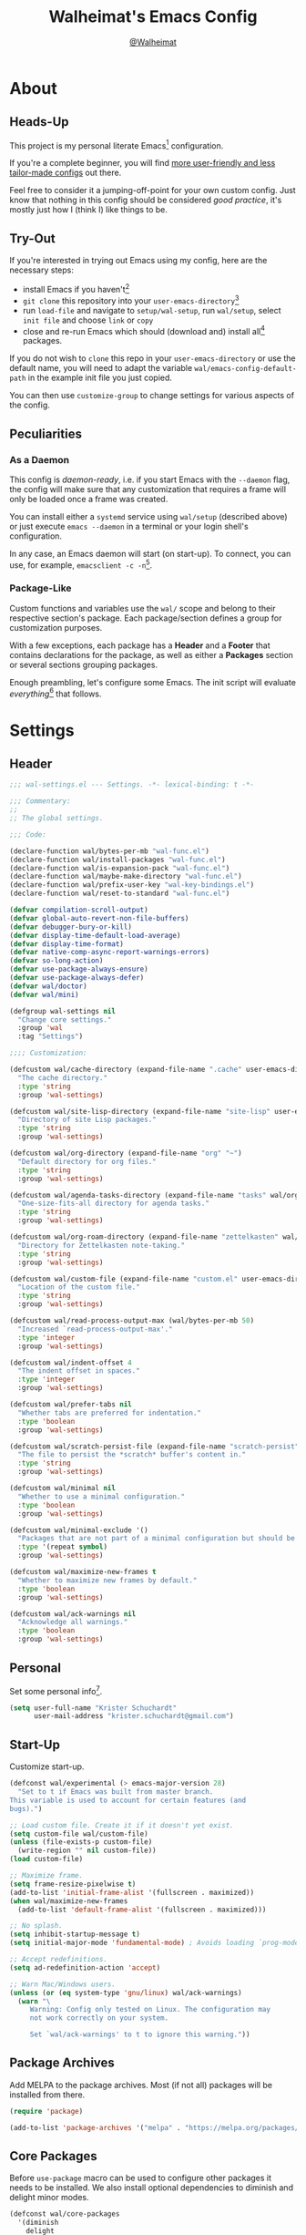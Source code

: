 #+TITLE: Walheimat's Emacs Config
#+AUTHOR: [[https://gitlab.com/Walheimat][@Walheimat]]

[[./assets/logo.png]]

* About

** Heads-Up

This project is my personal literate Emacs[fn:1] configuration.

If you're a complete beginner, you will find [[https://github.com/emacs-tw/awesome-emacs#starter-kit][more user-friendly and
less tailor-made configs]] out there.

Feel free to consider it a jumping-off-point for your own custom
config. Just know that nothing in this config should be considered
/good practice/, it's mostly just how I (think I) like things to be.

** Try-Out

If you're interested in trying out Emacs using my config, here are the
necessary steps:

+ install Emacs if you haven't[fn:2]
+ =git clone= this repository into your =user-emacs-directory=[fn:3]
+ run =load-file= and navigate to =setup/wal-setup=, run =wal/setup=, select
  =init file= and choose =link= or =copy=
+ close and re-run Emacs which should (download and) install all[fn:4]
  packages.

If you do not wish to =clone= this repo in your =user-emacs-directory= or
use the default name, you will need to adapt the variable
=wal/emacs-config-default-path= in the example init file you just
copied.

You can then use =customize-group= to change settings for various
aspects of the config.

** Peculiarities

*** As a Daemon

This config is /daemon-ready/, i.e. if you start Emacs with the =--daemon=
flag, the config will make sure that any customization that requires a
frame will only be loaded once a frame was created.

You can install either a =systemd= service using =wal/setup= (described
above) or just execute =emacs --daemon= in a terminal or your login
shell's configuration.

In any case, an Emacs daemon will start (on start-up). To connect, you
can use, for example, =emacsclient -c -n=[fn:5].

*** Package-Like

Custom functions and variables use the =wal/= scope and belong to their
respective section's package. Each package/section defines a group for
customization purposes.

With a few exceptions, each package has a *Header* and a *Footer* that
contains declarations for the package, as well as either a *Packages*
section or several sections grouping packages.

Enough preambling, let's configure some Emacs. The init script will
evaluate /everything/[fn:6] that follows.

* Settings
:PROPERTIES:
:header-args:emacs-lisp: :tangle (expand-file-name "wal-settings.el" wal/emacs-config-package-path)
:END:

** Header
:PROPERTIES:
:VISIBILITY: folded
:END:

#+BEGIN_SRC emacs-lisp
;;; wal-settings.el --- Settings. -*- lexical-binding: t -*-

;;; Commentary:
;;
;; The global settings.

;;; Code:

(declare-function wal/bytes-per-mb "wal-func.el")
(declare-function wal/install-packages "wal-func.el")
(declare-function wal/is-expansion-pack "wal-func.el")
(declare-function wal/maybe-make-directory "wal-func.el")
(declare-function wal/prefix-user-key "wal-key-bindings.el")
(declare-function wal/reset-to-standard "wal-func.el")

(defvar compilation-scroll-output)
(defvar global-auto-revert-non-file-buffers)
(defvar debugger-bury-or-kill)
(defvar display-time-default-load-average)
(defvar display-time-format)
(defvar native-comp-async-report-warnings-errors)
(defvar so-long-action)
(defvar use-package-always-ensure)
(defvar use-package-always-defer)
(defvar wal/doctor)
(defvar wal/mini)

(defgroup wal-settings nil
  "Change core settings."
  :group 'wal
  :tag "Settings")

;;;; Customization:

(defcustom wal/cache-directory (expand-file-name ".cache" user-emacs-directory)
  "The cache directory."
  :type 'string
  :group 'wal-settings)

(defcustom wal/site-lisp-directory (expand-file-name "site-lisp" user-emacs-directory)
  "Directory of site Lisp packages."
  :type 'string
  :group 'wal-settings)

(defcustom wal/org-directory (expand-file-name "org" "~")
  "Default directory for org files."
  :type 'string
  :group 'wal-settings)

(defcustom wal/agenda-tasks-directory (expand-file-name "tasks" wal/org-directory)
  "One-size-fits-all directory for agenda tasks."
  :type 'string
  :group 'wal-settings)

(defcustom wal/org-roam-directory (expand-file-name "zettelkasten" wal/org-directory)
  "Directory for Zettelkasten note-taking."
  :type 'string
  :group 'wal-settings)

(defcustom wal/custom-file (expand-file-name "custom.el" user-emacs-directory)
  "Location of the custom file."
  :type 'string
  :group 'wal-settings)

(defcustom wal/read-process-output-max (wal/bytes-per-mb 50)
  "Increased `read-process-output-max'."
  :type 'integer
  :group 'wal-settings)

(defcustom wal/indent-offset 4
  "The indent offset in spaces."
  :type 'integer
  :group 'wal-settings)

(defcustom wal/prefer-tabs nil
  "Whether tabs are preferred for indentation."
  :type 'boolean
  :group 'wal-settings)

(defcustom wal/scratch-persist-file (expand-file-name "scratch-persist" wal/cache-directory)
  "The file to persist the *scratch* buffer's content in."
  :type 'string
  :group 'wal-settings)

(defcustom wal/minimal nil
  "Whether to use a minimal configuration."
  :type 'boolean
  :group 'wal-settings)

(defcustom wal/minimal-exclude '()
  "Packages that are not part of a minimal configuration but should be installed."
  :type '(repeat symbol)
  :group 'wal-settings)

(defcustom wal/maximize-new-frames t
  "Whether to maximize new frames by default."
  :type 'boolean
  :group 'wal-settings)

(defcustom wal/ack-warnings nil
  "Acknowledge all warnings."
  :type 'boolean
  :group 'wal-settings)
#+END_SRC

** Personal

Set some personal info[fn:7].

#+BEGIN_SRC emacs-lisp
(setq user-full-name "Krister Schuchardt"
      user-mail-address "krister.schuchardt@gmail.com")
#+END_SRC

** Start-Up

Customize start-up.

#+BEGIN_SRC emacs-lisp
(defconst wal/experimental (> emacs-major-version 28)
  "Set to t if Emacs was built from master branch.
This variable is used to account for certain features (and
bugs).")

;; Load custom file. Create it if it doesn't yet exist.
(setq custom-file wal/custom-file)
(unless (file-exists-p custom-file)
  (write-region "" nil custom-file))
(load custom-file)

;; Maximize frame.
(setq frame-resize-pixelwise t)
(add-to-list 'initial-frame-alist '(fullscreen . maximized))
(when wal/maximize-new-frames
  (add-to-list 'default-frame-alist '(fullscreen . maximized)))

;; No splash.
(setq inhibit-startup-message t)
(setq initial-major-mode 'fundamental-mode) ; Avoids loading `prog-mode' derivatives.

;; Accept redefinitions.
(setq ad-redefinition-action 'accept)

;; Warn Mac/Windows users.
(unless (or (eq system-type 'gnu/linux) wal/ack-warnings)
  (warn "\
     Warning: Config only tested on Linux. The configuration may
     not work correctly on your system.

     Set `wal/ack-warnings' to t to ignore this warning."))
#+END_SRC

** Package Archives

Add MELPA to the package archives. Most (if not all) packages will be
installed from there.

#+BEGIN_SRC emacs-lisp
(require 'package)

(add-to-list 'package-archives '("melpa" . "https://melpa.org/packages/") t)
#+END_SRC

** Core Packages

Before =use-package= macro can be used to configure other packages it
needs to be installed. We also install optional dependencies to
diminish and delight minor modes.

#+BEGIN_SRC emacs-lisp
(defconst wal/core-packages
  '(diminish
    delight
    use-package)
  "Packages to install before using `use-package'.
Such as package `use-package'.")

;; Try to install. On fail refresh and install again.
(condition-case nil
    (wal/install-packages wal/core-packages :delete-windows t)
  (error
   (package-refresh-contents)
   (wal/install-packages wal/core-packages :delete-windows t)))

;; Always ensure and defer.
(setq use-package-always-ensure t
      use-package-always-defer t)

(eval-when-compile
  (require 'use-package))

(when wal/doctor
  (setq use-package-compute-statistics t)
  (when (fboundp 'use-package-report)
    (add-hook 'after-init-hook #'use-package-report)))
#+END_SRC

*** Extend =use-package=

#+BEGIN_SRC emacs-lisp
(defun wal/insert-use-package-keyword (keyword preceding)
  "Insert KEYWORD after PRECEDING keyword into `use-package-keywords'."
  (let* ((kw use-package-keywords)
         (remainder (nthcdr (cl-position preceding kw) kw)))
    (setcdr remainder (cons keyword (cdr remainder)))))
#+END_SRC

**** =:wal-bind=

We'll add keyword =:wal-bind= to =use-package= in order to create bindings
prefixed by =wal/prefix-user-key=.

#+BEGIN_SRC emacs-lisp
(defun use-package-normalize/:wal-bind (name keyword args)
  "Normalize NAME, KEYWORD, ARGS.

This normalizer is a copy of the normalizer for `:bind'. There
are two differences:

1. It prefixes the key strings with `wal/prefix-user-key'.
2. On recursion it calls this normalizer."
  (let ((arg args)
        args*)
    (while arg
      (let ((x (car arg)))
        (cond
         ((and (consp x)
               (or (stringp (car x))
                   (vectorp (car x)))
               (fboundp 'use-package-recognize-function)
               (or (use-package-recognize-function (cdr x) t #'stringp)))
          ;; This is where we deviate from the `:bind' normalizer.
          (setq args* (nconc args* (list (cons (wal/prefix-user-key (car x)) (cdr x)))))
          (setq arg (cdr arg)))
         ((or (and (eq x :map) (symbolp (cadr arg)))
              (and (eq x :prefix) (stringp (cadr arg)))
              (and (eq x :prefix-map) (symbolp (cadr arg)))
              (and (eq x :prefix-docstring) (stringp (cadr arg)))
              (eq x :filter)
              (and (eq x :menu-name) (stringp (cadr arg)))
              (and (eq x :package) (symbolp (cadr arg))))
          (setq args* (nconc args* (list x (cadr arg))))
          (setq arg (cddr arg)))
         ((listp x)
          (setq args*
                (nconc args* (use-package-normalize/:wal-bind name keyword x)))
          (setq arg (cdr arg)))
         (t
          (use-package-error
           (concat (symbol-name name)
                   " wants arguments acceptable to the `bind-keys' macro,"
                   " or a list of such values"))))))
    args*))

;; We can use the same handler as `:bind'.
(defalias 'use-package-handler/:wal-bind 'use-package-handler/:bind)

;; Make sure that functions are autoloaded.
(defalias 'use-package-autoloads/:wal-bind 'use-package-autoloads-mode)

(wal/insert-use-package-keyword :wal-bind :bind-keymap*)
#+END_SRC

**** =:wal-ways=

Certain packages do not belong to a minimal setup, these are tagged
with =:wal-ways nil=.

#+BEGIN_SRC emacs-lisp
(defalias 'use-package-normalize/:wal-ways 'use-package-normalize-predicate)

(defun use-package-handler/:wal-ways (name _keyword pred rest state)
  "Only expand conditionallly.

The conditions for normla packages are: (1) the PRED is t, (2)
`wal/minimal' is nil or (3) NAME is never excluded.

If NAME is an expansion pack package, the conditions are: (1) the
PRED is t or (2) NAME is installed.

The STATE is updated as well before parsing REST if we want to
use the result further down the line."
  (when (and (fboundp 'use-package-process-keywords)
             (fboundp 'use-package-plist-maybe-put))
    (let* ((active (or pred
                       (if (wal/is-expansion-pack name)
                           (not (null (package-installed-p name)))
                         (or (not (or wal/minimal wal/mini))
                             (not (null (memq name wal/minimal-exclude)))))))
           (body (use-package-process-keywords
                   name
                   rest
                   (use-package-plist-maybe-put state :wal-ways active))))
      `((when ,active
          ,@body)))))

(wal/insert-use-package-keyword :wal-ways :pin)

(add-to-list 'use-package-defaults '(:wal-ways t t))
#+END_SRC

*** quelpa
:PROPERTIES:
:UNNUMBERED: t
:END:

Allows installing from other sources (like GitHub) using recipes.

#+BEGIN_SRC emacs-lisp
(use-package quelpa
  :custom
  (quelpa-update-melpa-p nil)
  :demand)

(use-package quelpa-use-package
  :config
  (when (fboundp 'quelpa-use-package-activate-advice)
    (quelpa-use-package-activate-advice))
  :after quelpa
  :demand)
#+END_SRC

** Directories

Make sure that custom directories exist. We want:

+ A cache directory to store bookmarks etc.
+ a directory for site lisp
+ a default directory for org files
+ a default directory for agenda tasks
+ a default directory for notes.

#+BEGIN_SRC emacs-lisp
(defun wal/maybe-create-directories ()
  "Create directories if they don't exist."
  (mapc #'wal/maybe-make-directory
        `(,wal/cache-directory
          ,wal/site-lisp-directory
          ,wal/org-directory
          ,wal/agenda-tasks-directory
          ,wal/org-roam-directory)))

(add-hook 'emacs-startup-hook #'wal/maybe-create-directories)
#+END_SRC

** Site-Lisp

Add all sub-directories of the site lisp directory to load path (and
custom theme load path). I put non-MELPA packages here.

#+BEGIN_SRC emacs-lisp
(dolist (project (directory-files wal/site-lisp-directory t "\\w+"))
  (when (file-directory-p project)
    (add-to-list 'load-path project)
    (add-to-list 'custom-theme-load-path project)))
#+END_SRC

** Saving and Backups

Don't clutter up workspaces.

#+BEGIN_SRC emacs-lisp
;; Store backups in backups folder and back up by copying.
(setq backup-directory-alist
      `(("." . ,(expand-file-name (concat user-emacs-directory "backups"))))
      backup-by-copying t)

;; Store autosaves in temp folder.
(setq auto-save-file-name-transforms
      `((".*" ,temporary-file-directory t)))

;; We don't want this to mess with git.
(setq create-lockfiles nil)
#+END_SRC

** Global Modes

Any mode that should be on/off no matter what.

#+BEGIN_SRC emacs-lisp
;; A bunch of useful modes.
(show-paren-mode 1)
(global-auto-revert-mode 1)
(save-place-mode 1)
(delete-selection-mode 1)
(column-number-mode 1)
(global-so-long-mode 1)
(savehist-mode 1)

;; No need for bars.
(tool-bar-mode -1)
(menu-bar-mode -1)
(scroll-bar-mode -1)

;; Emacs 29.
(when wal/experimental
  (pixel-scroll-precision-mode 1))
#+END_SRC

** Reasonable Values

Make things shorter and snappier. These settings don't belong to
packages.

#+BEGIN_SRC emacs-lisp
(setq read-process-output-max wal/read-process-output-max
      echo-keystrokes 0.1
      use-short-answers t ; New in Emacs 28. Otherwise you need an alias.
      ;; Undo limits.
      undo-limit (wal/bytes-per-mb 1)
      undo-strong-limit (wal/bytes-per-mb 1.5)
      undo-outer-limit (wal/bytes-per-mb 150)
      ;; Mouse.
      mouse-yank-at-point t
      ;; Native compilation.
      package-native-compile t
      native-comp-async-report-warnings-errors 'silent
      ;; Annoyances.
      disabled-command-function nil
      debugger-bury-or-kill 'kill
      so-long-action 'so-long-minor-mode
      ;; Time.
      display-time-format " %H:%M"
      display-time-default-load-average nil
      save-interprogram-paste-before-kill t
      ;; Mark ring.
      mark-ring-max 32
      global-mark-ring-max 32
      ;; Parentheses.
      show-paren-delay 0.1
      show-paren-context-when-offscreen t ; New in Emacs 29.
      ;; Editing.
      backward-delete-char-untabify-method 'hungry)
#+END_SRC

** Indentation

Set up an easy way to switch between tabs and spaces for indentation.

#+BEGIN_SRC emacs-lisp
(defvar wal/indent-vars '(python-indent-offset
                          js-indent-level
                          css-indent-offset
                          tab-width
                          js-encoding-default-indentation
                          electric-indent-inhibit
                          indent-tabs-mode))

(defun wal/reset-indent-defaults ()
  "Reset indent defaults.
Resets all variables that were initially set by
`wal/set-indent-defaults'."
  (interactive)
  (mapc #'wal/reset-to-standard wal/indent-vars))

(defun wal/disable-tabs (&optional no-hack)
  "Disable tabs.

Sets variable `indent-tabs-mode' to nil. Will hack local
variables unless NO-HACK is non-nil (which will be the case when
called interactively)."
  (interactive "p")
  (setq indent-tabs-mode nil)
  (unless no-hack
    (hack-local-variables)))

(defun wal/enable-tabs ()
  "Enable tabs.

Sets tab variable `indent-tabs-mode' to t."
  (interactive)
  (setq indent-tabs-mode t))

(cl-defun wal/maybe-enable-tabs (&key indent-with)
  "Maybe enable tabs.

Optionally set `indent-line-function' to INDENT-WITH.

This function will call `hack-local-variables'."
  (hack-local-variables)
  (when indent-with
    (setq-local indent-line-function indent-with))
  (if wal/prefer-tabs
      (wal/enable-tabs)
    (wal/disable-tabs)))

(defun wal/set-indent-defaults (&optional num)
  "Set indent defaults.
All offsets are set to `wal/indent-offset' or optionally to NUM."
  (interactive "nSet tab width to: ")
  (let ((offset (or num wal/indent-offset)))
    (setq-default python-indent-offset offset
                  js-indent-level offset
                  css-indent-offset offset
                  tab-width offset
                  json-encoding-default-indentation (make-string offset ? )
                  electric-indent-inhibit t
                  indent-tabs-mode wal/prefer-tabs)))

(add-hook 'emacs-startup-hook #'wal/set-indent-defaults)
#+END_SRC

*** Dir Local Indentation

Sometimes you have to play using other people's rules. You can run
=add-dir-local-variable= to do so. Check out the =.dir-locals.el= template
found in the =/templates= folder for an example using spaces.

** Persistent =*scratch*=

Let's keep the scratch contents. This was cribbed from [[https://www.john2x.com/emacs.html][john2x's
config]].

#+BEGIN_SRC emacs-lisp
;; Empty scratch message.
(setq initial-scratch-message "")

(defun wal/persist-scratch ()
  "Persist contents of *scratch* buffer.
The contents are stored in `wal/scratch-persist-file'."
  (with-current-buffer (get-buffer-create "*scratch*")
    (write-region (point-min) (point-max) wal/scratch-persist-file)))

(defun wal/rehydrate-scratch ()
  "Re-hydrate scratch buffer (if persisted).
This overrides the scratch buffer with the content stored in
`wal/scratch-persist-file'."
  (when (file-exists-p wal/scratch-persist-file)
    (with-current-buffer (get-buffer "*scratch*")
      (delete-region (point-min) (point-max))
      (insert-file-contents wal/scratch-persist-file))))

(add-hook 'emacs-startup-hook #'wal/rehydrate-scratch)
(add-hook 'kill-emacs-hook #'wal/persist-scratch)
#+END_SRC

** Minimize Annoyances

Make never leaving Emacs a priority.

#+BEGIN_SRC emacs-lisp
(setq use-dialog-box nil) ; Never use dialog boxes.
#+END_SRC

** Footer
:PROPERTIES:
:VISIBILITY: folded
:END:

#+BEGIN_SRC emacs-lisp
(provide 'wal-settings)

;;; wal-settings.el ends here
#+END_SRC

* Key Bindings
:PROPERTIES:
:header-args:emacs-lisp: :tangle (expand-file-name "wal-key-bindings.el" wal/emacs-config-package-path)
:END:

I use many[fn:8] custom keybindings.

** Header
:PROPERTIES:
:VISIBILITY: folded
:END:

#+BEGIN_SRC emacs-lisp
;;; wal-key-bindings.el --- Key bindings. -*- lexical-binding: t -*-

;;; Commentary:
;;
;; Key bindings package.

;;; Code:

(declare-function wal/colonel "wal-key-bindings.el")
(declare-function wal/general "wal-key-bindings.el")
(declare-function wal/general-sink "wal-key-bindings.el")
(declare-function wal/lieutenant "wal-key-bindings.el")
(declare-function wal/major "wal-key-bindings.el")
(declare-function wal/open-line "wal-func.el")
(declare-function wal/open-line-above "wal-func.el")
(declare-function wal/other-window "wal-func.el")

(defvar wal/ascii-whale)

(defgroup wal-key-bindings nil
  "Change key bindings settings."
  :group 'wal
  :tag "Key bindings")

;;;; Customization:

(defcustom wal/use-hyper-prefix t
  "Whether the hyper modifier should be used to prefix user keys."
  :type 'boolean
  :group 'wal-key-bindings)

;;;;;; American ranks:

(defcustom wal/general-key ","
  "The primary (or general) leader key."
  :type 'string
  :group 'wal-key-bindings)

(defcustom wal/colonel-key ";"
  "The secondary (or colonel) leader key."
  :type 'string
  :group 'wal-key-bindings)

(defcustom wal/major-key "."
  "The tertiary (or major) leader key."
  :type 'string
  :group 'wal-key-bindings)

(defcustom wal/major!-key "."
  "The `major-mode'-specific key in `wal/major'."
  :type 'string
  :group 'wal-key-bindings)

(defcustom wal/captain-key "/"
  "The quaternary (or captain) leader key."
  :type 'string
  :group 'wal-key-bindings)

(defcustom wal/lieutenant-key "'"
  "The quinary (or lieutenant) leader key."
  :type 'string
  :group 'wal-key-bindings)
#+END_SRC

** Prefix Keys

*** Control

There are some non-standard control sequences. Anywhere:

+ =C->=/=C-<= expands/contracts region
+ =C-.= marks next like this allowing
  + =C-,= to delete last mark and
  + =C-/= to move it downward
+ =C-?= redoes (as =C-/= undoes).

User-reserved combinations are used for certain commands and
dispatches:

+ =C-c a= for =org-agenda=
+ =C-c b= for custom =beacon-blink=
+ =C-c c= does a =completion-at-point=
+ =C-c d= for =docker=
+ =C-c k= for =kmacro=
+ =C-c m= for =mu4e=
+ =C-c q= to do a =quick-calc= (inserted if called with =C-u=)
+ =C-c r= for =register=
+ =C-c s= to search with =consult-line=
+ =C-c t= for =vterm=.

When editing this config:

+ =C-c 9= to dispatch related commands.

*** Meta

There are a few non-standard meta sequences.

+ =M-o= does a custom =other-window=.

*** Hyper

Most hyper[fn:9] bindings are quick-access actions:

+ =H-8= calls =kubernetes-overview=
+ =H-i= switches =perspective=
+ =H-j= switches buffer using =consult=
+ =H-k= acts on the current point with =embark= (immediately if called
  with =C-u=)
+ =H-l= finds project file
+ =H-<mouse3>= adds another =multiple-cursor= at point
+ =H-m= shows version control status using =magit=
+ =H-n= searches project with =rg=
+ =H-p= switches projects
+ =H-y= expands snippets (in =yas-minor-mode=).

It's also used for some dispatches:

+ =H-o= for =ace-window=, and if called with =C-u=
+ =H-m= for =magit=
+ =H-n= for =rg=.

**** Caps to Hyper

I re-bound my =<CAPS>= (caps-lock) key to =Hyper_L= to use the hyper
bindings above. Therefore, all following keys should be right hand
keys.

If you use Xorg Display Server, the risky quite[fn:10] way would be to
edit your =/usr/share/X11/xkb/symbols/pc= file like so:

#+BEGIN_SRC
...
// key <CAPS> {    [ Caps_Lock     ]   };
key <CAPS> {    [ Hyper_L       ]   };
...
// modifier_map Lock   { Caps_Lock };
modifier_map Mod3   { Hyper_L, Hyper_R };
...
// modifier_map Mod4   { <HYPR> };
modifier_map Mod3   { <HYPR> };
#+END_SRC

A safer alternative might be to create an =.Xmodmap= file in your home
folder containing the following lines.

#+BEGIN_SRC conf :tangle no
! Assign Hyper_L to Caps_Lock
keycode 66 = Hyper_L
! Remove caps lock
remove lock = Caps_Lock
! Set hyper to mod3 from mod4
remove mod4 = Hyper_L
add mod3 = Hyper_L
#+END_SRC

This assumes that =Hyper_L= was assigned to modifier =Mod4= that's already
used by =Super_L= and modifier =Mod3= is an empty group. I haven't gotten
this safer alternative to work for me.

** Leader Keys

The are five =general= leader keys, each serving its unique purpose by
prefixing (groups of) actions by common context.

Some leader keys have so-called sinks for additional commands.

*** General

Leader key =general= (=,= by default) is responsible for Emacs actions
like loading a theme, finding a library, quitting, as well as opening
built-in programs like =eshell= and =eww=.

*** Colonel

Leader key =colonel= (=;= by default) provides a layer of useful editing
actions.

They are:

+ =c= to copy a line
+ =d= to duplicate lines
+ =m= to move a line
+ =q= to =query-replace=
+ =.= to mark all "like this"
+ =v= for =vundo= (visual undo)
+ =w= to kill a line
+ =x= to delete a line.

The sink for =colonel= provides alternative version of these calls.

They are:

+ =c= to copy a region
+ =d= to duplicate and comment
+ =h= to mark a region
+ =m= to move a region
+ =q= to =query-replace-regexp=
+ =.= to mark all ends in a region
+ =w= to kill a region
+ =x= to delete a region.

*** Major

Leader key =major= (=.= by default) deals with the (buffer-)local context.

It does this mostly through a =major-mode=-related =transient= bound to
the same key (=.= by default).

If the respective buffer-local =minor-mode= is active, the following
command maps and transients are bound:

+ =f= for =flycheck=
+ =l= for =lsp-mode=
+ =m= for =smerge=
+ =r= for =verb=
+ =s= for =flyspell=
+ =y= for =yasnippet=.

It also binds =hydra=

+ =o= to resize the window
+ =t= to scale text
+ =v= to scroll the /other/ window.

It also binds some other commands:

+ =0= to =zone= out
+ =D= to look up word definitions
+ =-= for =consult-minor-mode-menu=
+ =+= for =consult-mode-command=.
+ =w= to toggle =read-only-mode= for buffer.

*** Captain

Leader key =captain= (=/= by default) deals with the global context.

It gives access to minor-mode[fn:11] commands and =transient= maps that are
relevant globally (or for the current perspective). These are:

+ =c= for =org-roam=
+ =d= for =dashboard=
+ =i= for =perspective=
+ =o= for =popper=
+ =p= for =projectile=
+ =w= for =winner=.

*** Lieutenant

Leader key =lieutenant= (='= by default) currently provides access to
command maps.

** Packages

*** general
:PROPERTIES:
:UNNUMBERED: t
:END:

Allows defining custom prefixes.

#+BEGIN_SRC emacs-lisp
(cl-defmacro wal/create-leader-sink (name &key definer prefix)
  "Macro to create a leader sink `NAME-sink'.

NAME is the name of the macro. DEFINER is the definer to create
the sink for and PREFIX is its prefix."
  (declare (indent defun))
  (let* ((defname (symbol-name definer))
         (suf (substring prefix -1))
         (wk (upcase (concat (substring defname 4) "!"))))
    (progn
      (general-define-key :prefix prefix suf `(:ignore t :wk ,wk))
      `(defmacro ,name (&rest args)
         `(, ',definer ,@,`(mapcar (lambda (it)
                                     (if (stringp it)
                                         (concat ,suf it)
                                       it)) args))))))

(cl-defmacro wal/major! (fun &rest args)
  "Define key in `wal/major' definer for to call FUN.

All ARGS are passed to the definer."
  (declare (indent defun))
  `(wal/major :major-modes t ,@args
     ,wal/major!-key '(,fun :wk "MAJOR!")))

(cl-defmacro wal/colonel! (key fun mfun &rest args)
  "Bind FUN to KEY, MFUN in the sink.

All ARGS are passed to both definers."
  (declare (indent defun))
  `(progn
    (wal/colonel ,@args ,key ,fun)
    (wal/colonel-sink ,@args ,key ,mfun)))

(defun wal/prefix-user-key (user-key)
  "Prefix USER-KEY.

The default prefix is the hyper key unless Emacs is not running
in GUI mode or `wal/use-hyper-prefix' is nil."
  (let ((prefix (if (and wal/use-hyper-prefix
                         (or (daemonp) (display-graphic-p)))
                    "H-"
                  "C-c w ")))
    (concat prefix user-key)))

(defvar wal/leaders '(wal/general wal/colonel wal/major wal/captain wal/lieutenant))
(defvar wal/leader-with-sink '(wal/general wal/colonel))

(defun wal/general-create-definer (leader)
  "Create a definer for LEADER with a sink."
  (let* ((key-sym (intern (format "%s-key" leader)))
         (key (wal/prefix-user-key (symbol-value key-sym)))
         (sink (intern (format "%s-sink" leader)))
         (name (substring (symbol-name leader) 4)))
    (eval-after-load 'which-key `(which-key-add-key-based-replacements ,key ,name))
    (eval `(general-create-definer ,leader :prefix ,key))
    (when (memq leader wal/leader-with-sink)
      (eval `(wal/create-leader-sink ,sink :definer ,leader :prefix ,key)))))

(use-package general
  :config
  (mapc #'wal/general-create-definer wal/leaders)
  :demand)
#+END_SRC

*** hydra
:PROPERTIES:
:UNNUMBERED: t
:END:

Provides a context for related commands that can be (re-)executed in
quick succession.

These hydras are mapped to =lieutenant= using the following prefixes:

+ =d= for a minimal set of debugging keys using =dap-mode=
+ =o= to resize window
+ =t= to scale text
+ =v= to scroll other window
+ =w= to undo/redo window configurations using =winner=.

#+BEGIN_SRC emacs-lisp
(defun wal/ascii-whale-hydra-offset (&optional padding)
  "Get a string offset for the `wal/ascii-whale'.
Additional left PADDING can be passed."
  (let ((padd (or padding 0)))
    (make-string (+ padd (length wal/ascii-whale)) ? )))

(use-package hydra
  :demand)

(with-no-warnings
  ;; Scaling text in buffer.
  (defhydra wal/text-scale (:hint nil)
    "
%s`wal/ascii-whale Text size: _i_ncrease or _d_ecrease.
"
    ("i" text-scale-increase)
    ("d" text-scale-decrease)
    ("r" wal/text-scale-reset "reset" :color blue)
    ("q" nil "quit"))

  ;; Move window splitter or balance windows.
  (defhydra wal/resize-window (:hint nil)
    "
%s(wal/ascii-whale-hydra-offset 25)^_p_^
%s`wal/ascii-whale Move window splitter: _b_   _f_.
%s(wal/ascii-whale-hydra-offset 25)^_n_^
"
    ("b" wal/edge-left)
    ("f" wal/edge-right)
    ("n" wal/edge-down)
    ("p" wal/edge-up)
    ("o" wal/split-window-the-other-way "re-split" :color blue)
    ("l" balance-windows "balance" :color blue)
    ("q" nil "quit"))

  (defhydra wal/scroll-other-window (:hint nil)
    "
%s`wal/ascii-whale Scroll other window: u_p_/dow_n_.
"
    ("p" scroll-other-window-down)
    ("n" scroll-other-window)
    ("q" nil "quit")))

(wal/major
 "t" '(wal/text-scale/body :wk "text-scale")
 "o" '(wal/resize-window/body :wk "resize-window")
 "v" '(wal/scroll-other-window/body :wk "scroll-other-window"))
#+END_SRC

*** transient
:PROPERTIES:
:UNNUMBERED: t
:END:

Another nice way of grouping keys.

These following transients are bound in =lieutenant=:

+ =c= to edit this config if =wal/config-mode= is active

Some transients are bound directly, others are =wal/univ= variants (see
above).

#+BEGIN_SRC emacs-lisp
(use-package transient
  :custom
  (transient-hide-during-minibuffer-read t)
  (transient-show-popup 0.4)
  :demand)
#+END_SRC

** Additional (Un-)Bindings

Most bindings are declared in individual packages.

#+BEGIN_SRC emacs-lisp
;; Additional `general' bindings.
(wal/general
  "e" '(:ignore t :wk "Emacs")
  "eq" '(save-buffers-kill-terminal :wk "quit")
  "er" '(restart-emacs :wk "restart")
  "f" '(:ignore t :wk "find")
  "fc" '(wal/find-custom-file :wk "custom")
  "fi" '(wal/find-init :wk "init")
  "ff" '(wal/find-fish-config :wk "fish config")
  "fl" '(find-library :wk "library")
  "fw" '(wal/find-config :wk "wal")
  "fp" '(list-processes :wk "processes")
  "s" '(:ignore t :wk "set")
  "p" '(:ignore t :wk "package")
  "pf" '(package-refresh-contents :wk "refresh")
  "pi" '(package-install :wk "install")
  "pl" '(list-packages :wk "list")
  "pr" '(package-reinstall :wk "re-install")
  "pd" '(package-delete :wk "delete"))

(wal/general-sink
 "b" '(eww :wk "eww"))

(wal/colonel! "q" 'query-replace 'query-replace-regexp)

(wal/major "w" 'read-only-mode)

(wal/lieutenant "g" '(:keymap goto-map :wk "goto"))

(general-define-key
 :keymaps 'ctl-x-x-map
 "f" 'wal/find-file-delete-other-windows) ; Replaces `font-lock-update'.

;; Dealing with server buffers.
(general-define-key
 :predicate 'server-buffer-clients
 "C-c C-c" 'server-edit)

(general-define-key
 :predicate 'server-buffer-clients
 "C-c C-k" 'server-edit-abort)

;; Use H-u for C-u.
(when wal/use-hyper-prefix
  (let ((prefix (wal/prefix-user-key "u")))
    (general-define-key prefix 'universal-argument)
    (general-define-key
     :keymaps 'universal-argument-map
     prefix 'universal-argument-more)))

(global-set-key (kbd "C-?") #'undo-redo)
(global-set-key (kbd "M-o") #'wal/other-window)
(global-set-key (kbd "C-;") #'comment-line)
(global-set-key (kbd "C-c c") #'completion-at-point)

(global-unset-key (kbd "C-x C-c")) ;; Unbinds `save-buffers-kill-terminal'.
#+END_SRC

** Additional Mode Controls

Turning on/off certain major modes switching between =major-mode= and
=fundamental-mode=.

#+BEGIN_SRC emacs-lisp
(defvar wal/before-fundamental-mode nil
  "The major mode before fundamental was engaged.")

(defun wal/fundamental-mode ()
  "Switch from `major-mode' to `fundamental-mode' and back."
  (interactive)
  (let ((m-mode major-mode))
    (if wal/before-fundamental-mode
        (progn
          (funcall wal/before-fundamental-mode)
          (setq wal/before-fundamental-mode nil))
      (fundamental-mode)
      (make-local-variable 'wal/before-fundamental-mode)
      (setq wal/before-fundamental-mode m-mode))))
#+END_SRC

** Footer
:PROPERTIES:
:VISIBILITY: folded
:END:

#+BEGIN_SRC emacs-lisp
(provide 'wal-key-bindings)

;;; wal-key-bindings.el ends here
#+END_SRC

* Utility
:PROPERTIES:
:header-args:emacs-lisp: :tangle (expand-file-name "wal-func.el" wal/emacs-config-package-path)
:END:

** Header
:PROPERTIES:
:VISIBILITY: folded
:END:

#+BEGIN_SRC emacs-lisp
;;; wal-func.el --- Utilities. -*- lexical-binding: t -*-

;;; Commentary:
;;
;; Provides functions and macros to simplify various configurations.

;;; Code:

(eval-when-compile
  (require 'marginalia nil t))

(declare-function marginalia-annotate-binding "ext:marginalia.el")
(declare-function use-package-report "ext:use-package-core.el")

(defvar use-package-compute-statistics)

(defgroup wal-func nil
  "Change values used in utility functions."
  :group 'wal
  :tag "Utility")

;;;; Customization:

(defcustom wal/delete-trailing-whitespace t
  "Whether to delete trailing whitespace."
  :type 'boolean
  :group 'wal-func)

(defcustom wal/gc-cons-threshold-in-mb 200
  "The default `gc-cons-threshold' expressed in MB."
  :type 'integer
  :group 'wal-func)
#+END_SRC

** Directories

Finding files should =mkdir -p= its parents.

#+BEGIN_SRC emacs-lisp
(defun wal/maybe-make-directory (dir)
  "Create DIR unless it exists."
  (unless (file-directory-p dir)
    (make-directory dir)))

;; Creating parent dirs.
(defun wal/create-non-existent-directory ()
  "Ask whether to create non-existent directory.
If a file is found in a not (yet) existing directory, ask if it
should get created."
  (let ((parent-directory (file-name-directory buffer-file-name)))
    (when (and (not (file-exists-p parent-directory))
               (y-or-n-p (format "Create non-existing directory `%s'? " parent-directory)))
               (make-directory parent-directory t))))

(add-to-list 'find-file-not-found-functions #'wal/create-non-existent-directory)
#+END_SRC

** Buffer Display

Utility functions to configure displaying buffers of a certain type.

#+BEGIN_SRC emacs-lisp
(defun wal/display-buffer-condition (buffer-or-mode)
  "Get a display buffer condition for BUFFER-OR-MODE."
  (pcase buffer-or-mode
    ((pred stringp) buffer-or-mode)
    ((pred symbolp) `(lambda (bufname _)
                       (with-current-buffer bufname
                         (equal major-mode ',buffer-or-mode))))
    (_ nil)))

(defun wal/display-buffer-in-pop-up (buffer &optional in-frame)
  "Display BUFFER in a pop-up.
The pop-up is a window unless IN-FRAME is t."
  (let ((condition (wal/display-buffer-condition buffer))
        (dispfun (if in-frame
                     'display-buffer-pop-up-frame
                   'display-buffer-pop-up-window)))
    (add-to-list 'display-buffer-alist
                 `(,condition
                   (,dispfun)))))

;; The next two functions make sense for `popper' buffers.

(cl-defun wal/display-buffer-in-side-window (buffer &key side loose no-other height)
  "Display BUFFER in SIDE window.

This window will be on SIDE (on the bottom by default), not
delete other windows, dedicated to the buffer (unless LOOSE),
available to `other-window' (unless NO-OTHER) 20 (or HEIGHT)
lines high and visible frames are considered reusable."
  (let ((condition (wal/display-buffer-condition buffer)))
    (add-to-list 'display-buffer-alist
                 `(,condition
                   (display-buffer-reuse-window display-buffer-in-side-window)
                   (side . ,(or side 'bottom))
                   (dedicated . ,(not loose))
                   (reusable-frames . visible)
                   (window-height . ,(or height 10))
                   (window-parameters . ((no-other-window . ,no-other)))))))

(defun wal/display-buffer-in-direction (buffer &optional direction)
  "Display BUFFER in direction.
The direction is right-most or DIRECTION."
  (let ((condition (wal/display-buffer-condition buffer)))
    (add-to-list 'display-buffer-alist
                 `(,condition
                   (display-buffer-reuse-mode-window display-buffer-in-direction)
                   (direction . ,(or direction 'rightmost))))))

(defun wal/display-buffer-ethereally (buffer)
  "Display BUFFER ethereally.

This means there is no display function used and the mode line is
removed."
  (let ((condition (wal/display-buffer-condition buffer)))
    (add-to-list 'display-buffer-alist
                 `(,condition
                   nil
                   (window-parameters (mode-line-format . none))))))

(defun wal/display-buffer-reuse-same-window (buffer)
  "Display BUFFER reusing same window."
  (let ((condition (wal/display-buffer-condition buffer)))
    (add-to-list 'display-buffer-alist
                 `(,condition
                   (display-buffer-reuse-window display-buffer-same-window)))))

;; Prefer short-hands.
(defalias 'wdb/pop-up 'wal/display-buffer-in-pop-up)
(defalias 'wdb/side 'wal/display-buffer-in-side-window)
(defalias 'wdb/direction 'wal/display-buffer-in-direction)
(defalias 'wdb/ghost 'wal/display-buffer-ethereally)
(defalias 'wdb/same 'wal/display-buffer-reuse-same-window)
#+END_SRC

** Editing

More convenient editing.

#+BEGIN_SRC emacs-lisp
(defun wal/advise-hack-local-variables (&rest _r)
  "Advise to conditionally add before save hook.

When `wal/delete-trailing-whitespace' is t, trailing whitespace
is deleted."
  (when wal/delete-trailing-whitespace
    (add-hook 'before-save-hook #'delete-trailing-whitespace nil t)))

(advice-add
 'hack-local-variables :after
 #'wal/advise-hack-local-variables)

(defun wal/kill-ring-save-whole-buffer ()
  "Call `kill-ring-save' on the entire buffer."
  (interactive)
  (kill-ring-save (point-min) (point-max)))
#+END_SRC

** Windows

I keep messing up, splitting vertically when I meant horizontally.
This is inspired by [[https://github.com/purcell/emacs.d/blob/master][purcell's config]].

#+BEGIN_SRC emacs-lisp
(defun wal/split-window-the-other-way ()
  "Split window the other way.
This means if horizontally split, split vertically; if vertically
split, split horizontally."
  (interactive)
  (let* ((other-buffer (and (next-window) (window-buffer (next-window))))
         (win (selected-window))
         (split-direction (cond ((or (windows-sharing-edge win 'above)
                                     (windows-sharing-edge win 'below))
                                 'vert)
                                ((or (windows-sharing-edge win 'right)
                                     (windows-sharing-edge win 'left))
                                 'hori)
                                (t nil))))
    (delete-other-windows)
    (pcase split-direction
      ('vert (split-window-horizontally))
      ('hori (split-window-vertically))
      (_ nil))
    (when other-buffer
      (set-window-buffer (next-window) other-buffer))))

(defun wal/edge (scale-above scale-below)
  "Move the window splitter using SCALE-ABOVE and SCALE-BELOW."
  (interactive)
  (let* ((win (selected-window))
         (direction (cond ((windows-sharing-edge win 'above) scale-above)
                          ((windows-sharing-edge win 'below) scale-below)
                          (t nil))))
    (pcase direction
      ('enlarge (wal/enlarge-window))
      ('shrink (wal/shrink-window))
      (_ (message "Selected window does not share a vertical edge with another window")))))

(defun wal/edge-horizontally (scale-left scale-right)
  "Move the window splitter using SCALE-LEFT and SCALE-RIGHT."
  (interactive)
  (let* ((win (selected-window))
         (direction (cond ((windows-sharing-edge win 'left) scale-left)
                          ((windows-sharing-edge win 'right) scale-right)
                          (t nil))))
    (pcase direction
      ('enlarge (wal/enlarge-window-horizontally))
      ('shrink (wal/shrink-window-horizontally))
      (_ (message "Selected window does not share a horizontal edge with another window")))))

(defun wal/edge-left ()
  "Move the splitter of the selected window left.
This shrinks or enlarges the window depending on its position."
  (interactive)
  (wal/edge-horizontally 'enlarge 'shrink))

(defun wal/edge-right ()
  "Move the splitter of the selected window right.
This shrinks or enlarges the window depending on its position."
  (interactive)
  (wal/edge-horizontally 'shrink 'enlarge))

(defun wal/edge-up ()
  "Move the splitter of the selected window up.
This shrinks or enlarges the window depending on its position."
  (interactive)
  (wal/edge 'enlarge 'shrink))

(defun wal/edge-down ()
  "Move the splitter of the selected window down.
This shrinks or enlarges the window depending on its position."
  (interactive)
  (wal/edge 'shrink 'enlarge))

(defun wal/shrink-window (&optional horizontally)
  "Shrink the selected window (HORIZONTALLY)."
  (interactive)
  (let* ((available (window-min-delta (selected-window) horizontally))
         (chunk (floor (* available 0.2))))
    (if horizontally
        (shrink-window-horizontally chunk)
      (shrink-window chunk))))

(defun wal/shrink-window-horizontally ()
  "Shrink the selected window horizontally."
  (interactive)
  (wal/shrink-window t))

(defun wal/enlarge-window (&optional horizontally)
  "Enlarge the selected window (HORIZONTALLY)."
  (interactive)
  (let* ((available (window-max-delta (selected-window) horizontally))
         (chunk (floor (* available 0.2))))
    (if horizontally
        (enlarge-window-horizontally chunk)
      (enlarge-window chunk))))

(defun wal/enlarge-window-horizontally ()
  "Enlarge the selected window horizontally."
  (interactive)
  (wal/enlarge-window t))

(defun wal/other-window ()
  "Switch to other window.

If the minibuffer is active, switch to that. If there's another
frame, switch to that. Otherwise switch to next buffer."
  (interactive)
  (cond
   ((active-minibuffer-window)
    (switch-to-minibuffer))
   ((not (equal (next-frame) (selected-frame)))
    (other-frame 1))
   ((one-window-p)
    (switch-to-buffer nil))
   (t
    (other-window 1))))
#+END_SRC

*** walled-mode
:PROPERTIES:
:UNNUMBERED: t
:END:

Minor mode to dedicate buffers to windows.

#+BEGIN_SRC emacs-lisp
(define-minor-mode walled-mode
  "Dedicate the window."
  :init-value nil
  :lighter " wld"
  (cond
   (noninteractive
    (setq walled-mode nil))
   (walled-mode
    (walled-mode--enable))
   (t
    (walled-mode--disable))))

(defun walled-mode--enable ()
  "Dedicate the window to the current buffer."
  (let ((window (selected-window))
        (bufname (current-buffer)))
    (set-window-dedicated-p window bufname)
    (message "Dedicating window to %s" bufname)))

(defun walled-mode--disable ()
  "Make window no longer dedicated to its buffer."
  (let* ((window (selected-window))
         (bufname (window-dedicated-p window)))
    (set-window-dedicated-p window nil)
    (message "Window no longer dedicated to %s" bufname)))
#+END_SRC

** Frames

Each window has a frame.

#+BEGIN_SRC emacs-lisp
(defun wal/posframe-hidehandler-when-invisible (info)
  "Check INFO whether the parent buffer is invisible."
  (when-let ((parent (cdr (plist-get info :posframe-parent-buffer))))
    (not (get-buffer-window parent t))))
#+END_SRC

** Garbage Collection

Better(?) garbage collection.

#+BEGIN_SRC emacs-lisp
(defun wal/bytes-per-mb (num)
  "Return the integer value of NUM megabytes in bytes.

This function may be used to set variables that expect bytes."
  (floor (* 1024 1024 num)))

(defun wal/minibuffer-setup-hook ()
  "Increase `gc-cons-threshold' to maximum on minibuffer setup."
  (setq gc-cons-threshold most-positive-fixnum))

(defun wal/minibuffer-exit-hook ()
  "Decrease `gc-cons-threshold' on minibuffer exit."
  (setq gc-cons-threshold (wal/bytes-per-mb wal/gc-cons-threshold-in-mb)))

(add-hook 'minibuffer-setup-hook #'wal/minibuffer-setup-hook)
(add-hook 'minibuffer-exit-hook #'wal/minibuffer-exit-hook)
(add-hook 'emacs-startup-hook #'wal/minibuffer-exit-hook)
#+END_SRC

** Files

Handling of files.

#+BEGIN_SRC emacs-lisp
(defun wal/find-file-delete-other-windows (filename &optional wildcards)
  "Find FILENAME and make its window the only window.

If WILDCARDS is non-nil, FILENAME can include wildcards. All
matching files are visited but only the last-visited displayed."
  (interactive
   (find-file-read-args "Find file (deleting other windows): "
                        (confirm-nonexistent-file-or-buffer)))
  (let ((value (find-file-noselect filename nil nil wildcards)))
    (if (listp value)
        (progn
          (setq value (nreverse value))
          (switch-to-buffer (car value))
          (mapc 'switch-to-buffer (cdr value))
          value)
      (switch-to-buffer value)
      (delete-other-windows))))

(defun wal/find-custom-file ()
  "Find the custom file."
  (interactive)
  (switch-to-buffer (find-file-noselect (file-truename custom-file))))

(defun wal/find-fish-config ()
  "Find the fish shell config file."
  (interactive)
  (let* ((files '("~/.config/fish/config.fish"
                  "~/.config/omf"))
         (init-file (cl-find-if
                     'file-exists-p
                     (mapcar 'expand-file-name files))))
    (if init-file
        (switch-to-buffer (find-file-noselect (file-truename init-file)))
      (user-error "Couldn't find fish config file"))))
#+END_SRC

** Command Line

Capture custom command line flags.

#+BEGIN_SRC emacs-lisp
(defvar wal/doctor nil)
(defvar wal/mini nil)

(defconst wal/custom-flags
  '((doctor . "--doctor")
    (mini . "--mini"))
  "Alist of custom flags that can be passed to Emacs.")

(defun wal/capture-flag (flag)
  "Check for custom FLAG and delete it from the command line arguments."
  (when-let* ((flag (cdr (assoc flag wal/custom-flags)))
              (found (member flag command-line-args)))
    (setq command-line-args (delete flag command-line-args))
    t))

;; Flag `--doctor' will set up `use-package' to collect statistics and
;; turn on `explain-pause-mode'.
(when (wal/capture-flag 'doctor)
  (setq wal/doctor t))

;; Flag `--mini' will only load packages that are part of the minimal
;; configuration.
(when (wal/capture-flag 'mini)
  (setq wal/mini t))
#+END_SRC

** Text Scaling

Allow resetting =text-scale=.

#+BEGIN_SRC emacs-lisp
(defun wal/text-scale-reset ()
  "Reset `text-scale' level to 0."
  (interactive)
  (text-scale-set 0))
#+END_SRC

** Lists

Manipulating lists.

#+BEGIN_SRC emacs-lisp
(defun wal/append (sym seq)
  "Set list SYM to it with SEQ appended.

Duplicate items are removed."
  (set sym (delq nil (delete-dups (append (symbol-value sym) seq)))))

(defun wal/replace-in-alist (target values)
  "Edit TARGET alist in-place using VALUES."
  (if (seq-every-p (lambda (it) (assoc (car it) target)) values)
      (seq-each (lambda (it) (map-put! target (car it) (cdr it))) values)
    (user-error "All keys bust be already present in list")))
#+END_SRC

** Commands

Make function calls even more versatile.

#+BEGIN_SRC emacs-lisp
(cl-defmacro wal/univ (a b)
  "Define a prefix-modified function for A.

It will call B instead if the default `universal-argument' is
present. It will again call A with `universal-argument' if the
function is called with two `C-u' or more.

Both functions will be called interactively."
  (declare (indent defun))
  (let ((a-name (symbol-name a))
        (b-name (symbol-name b)))
    `(defun ,(intern (concat "wal/univ-" a-name)) (&optional call-other)
       ,(concat (format "Call `%s' or `%s' depending on prefix argument."
                        a-name
                        b-name)
                "\n"
                "No argument means: call the prior. "
                "A single `C-u' means: call the latter. "
                "Two or more `C-u' means: call the prior with `universal-argument'.")
       (interactive "P")
       (if (> (prefix-numeric-value call-other) 4)
           (call-interactively ',a)
         (setq current-prefix-arg nil)
         (prefix-command-update)
         (if call-other
             (call-interactively ',b)
           (call-interactively ',a))))))
#+END_SRC

** Helpers

Some more helper functions.

#+BEGIN_SRC emacs-lisp
(defun wal/biased-random (limit &optional bias-low throws)
  "Return a biased random number using LIMIT.

The bias is the high end unless BIAS-LOW is passed. The number of
throws are 3 or THROWS."
  (let ((results (list))
        (throws (or throws 3)))
    (dotimes (_i throws)
      (push (random limit) results))
    (if bias-low
        (seq-min results)
      (seq-max results))))

(defun wal/maybe-intern (symbol?)
  "Maybe `intern' SYMBOL? if it's not a symbol."
  (if (symbolp symbol?)
      symbol?
    (intern symbol?)))

(defun wal/truncate (text max-len)
  "Truncate TEXT if longer than MAX-LEN."
  (if (> (length text) max-len)
      (concat (substring text 0 (max (- max-len 3) 1)) "...")
    text))

(defun wal/univ-p ()
  "Check if the `current-prefix-arg' is the `universal-argument'.

This is mainly useful for non-interactive functions."
  (equal current-prefix-arg '(4)))

(defun wal/reset-to-standard (sym &optional locally)
  "Reset symbol SYM to its standard value.
If LOCALLY is t, the local variable is killed while its global
value is left untouched."
  (if locally
      (if (local-variable-p sym)
          (kill-local-variable sym)
        (user-error "'%s' has no local binding" sym))
    (set-default sym (eval (car (get sym 'standard-value))))))

(defmacro wal/try (package &rest body)
  "Exceute BODY if PACKAGE can be required."
  (declare (indent 1))
  `(when (require ',package nil :no-error) ,@body))
#+END_SRC

** Setup

Allow differentiating between initial and repeated setups.

#+BEGIN_SRC emacs-lisp
(defvar wal/setup-list '()
  "List of already performed setups.")

(cl-defmacro wal/define-init-setup (name docs &key initial always immediately)
  "Define an initial setup for NAME documented by DOCS.

The INITIAL setup is only run once. The ALWAYS one on every call.

In daemon-mode the function may be called IMMEDIATELY. An
appropriate hook is chosen for the original call."
  (declare (indent defun) (doc-string 2))
  (let ((func-name (intern (concat "wal/init-setup-" (symbol-name name)))))
    `(progn
       (defun ,func-name ()
         ,(format "Do base setup for %s. Do minimal setup on repeats.\n%s" name docs)
         (unless (memq ',name wal/setup-list)
           (progn
             (message "Initial setup of '%s'" ,(symbol-name name))
             ,@initial
             (add-to-list 'wal/setup-list ',name)))
         ,@always)
       (if (daemonp)
           (progn
             (when ,immediately
               (funcall ',func-name))
             (add-hook 'server-after-make-frame-hook #',func-name))
         (add-hook 'emacs-startup-hook #',func-name)))))
#+END_SRC

** Regions

Act on regions.

#+BEGIN_SRC emacs-lisp
(defun wal/duck-duck-go-region ()
  "Query duckduckgo with active region."
  (interactive)
  (if mark-active
      (let* ((beg (region-beginning))
             (end (region-end))
             (str (buffer-substring-no-properties beg end))
             (hex-str (url-hexify-string str)))
        (browse-url
         (concat "https://duckduckgo.com/html/?q=" hex-str)))
    (user-error "No active region")))
#+END_SRC

** Messages

Show messages without cluttering.

#+BEGIN_SRC emacs-lisp
(defconst wal/ascii-whale (propertize "}< ,.__)" 'face 'mode-line-emphasis)
  "A small, highlighted ASCII whale.")

(defun wal/message-in-a-bottle (bottle)
  "Randomly display a message from the given BOTTLE.

That bottle is just an array of strings."
  (let* ((message-log-max nil) ; Don't clutter.
         (rand (wal/biased-random (length bottle)))
         (mess (nth rand bottle))
         (prop-mess (propertize mess 'face 'italic)))
    (message (concat wal/ascii-whale " " prop-mess))))
#+END_SRC

** Expansion Packs

Some packages are opt-in (will not be ensured) and belong to one or
several so-called expansion packs[fn:12].

#+BEGIN_SRC emacs-lisp
(defvar wal/expansion-packs nil
  "Packs of expansion packages to be installed using `wal/install-expansion-pack'.

Individual languages build this list using macro
`wal/define-expansion-pack'.")

(cl-defun wal/install-packages (packages &key delete-windows)
  "Install all PACKAGES unless already installed.

Returns the number of newly installed packages.

Calls `delete-other-windows' if DELETE-WINDOWS is t."
  (let ((new-packages (seq-filter
                       (lambda (it) (not (package-installed-p it)))
                       packages)))
    (mapc (lambda (it) (package-install it)) new-packages)
    (when delete-windows
      (delete-other-windows))
    (length new-packages)))

(defun wal/install-recipes (recipes)
  "Install packages from RECIPES using quelpa.

Returns the number of newly installed packages."
  (let* ((new-packages (seq-filter
                        (lambda (it) (not (package-installed-p (car it))))
                        recipes)))
    (mapc (lambda (it) (quelpa it)) new-packages)
    (length new-packages)))

(cl-defmacro wal/define-expansion-pack (name docs &key packages extras recipes)
  "Define an expansion pack of PACKAGES under NAME.

Documented using DOCS.

Optionally provide quelpa RECIPES."
  (declare (indent defun) (doc-string 2))
  `(add-to-list
    'wal/expansion-packs
    '(,name . (:packages ,packages :extras ,extras :docs ,docs :recipes ,recipes))))

(defun wal/is-expansion-pack (pack)
  "Check if PACK is an expansion pack package."
  (let ((packages (seq-reduce (lambda (acc it)
                                (let* ((pl (cdr it))
                                       (p (plist-get pl :packages))
                                       (e (plist-get pl :extras))
                                       (r (mapcar #'car (plist-get pl :recipes))))
                                  (append acc p e r)))
                              wal/expansion-packs
                              '())))
    (memq pack packages)))

(defun wal/install-expansion-pack-extra (pack)
  "Install an or all extras of an expansion for PACK."
  (let* ((extras (plist-get (cdr pack) :extras))
         (selection (completing-read "Select extra to install: "
                                     (append extras '(all))))
         (sym (wal/maybe-intern selection)))
    (pcase sym
      ('all
       (wal/install-packages extras)
       (message "Installed all extras."))
      (_
       (wal/install-packages (list sym))
       (message (format "Installed extra '%s'." sym))))))

(defun wal/install-expansion-pack (pack)
  "Install the given expansion PACK."
  (interactive
   (list (completing-read "Select pack to install: "
                          (mapcar (lambda (pack) (car pack)) wal/expansion-packs))))
  (let* ((sym (wal/maybe-intern pack))
         (item (assoc sym wal/expansion-packs))
         (packages (plist-get (cdr item) :packages))
         (recipes (plist-get (cdr item) :recipes))
         (extras (plist-get (cdr item) :extras)))
    (if (not item)
        (user-error "Unknown pack '%s', check `wal/expansion-packs'" sym)
      (let* ((installed-packages (wal/install-packages packages :delete-windows t))
             (installed-recipes (wal/install-recipes recipes)))
        (if (= 0 (+ installed-packages installed-recipes))
            (message "All core packages/recipes already installed.")
          (message "Installed expansion pack '%s" pack))
        (when (and extras (yes-or-no-p "Want to install an extras?"))
          (wal/install-expansion-pack-extra item))))))

(defun wal/expansion--stringify (package-list)
  "Stringify PACKAGE-LIST."
  (if package-list (string-join (mapcar (lambda (it) (format "%s" it)) package-list) ", ") ""))

;; Make completion look nice.
(with-eval-after-load 'marginalia
  (defun wal/annotate-expansion-pack (candidate)
    "Annotate CANDIDATE expansion pack."
    (let* ((item (assoc (intern candidate) wal/expansion-packs))
           (docs (plist-get (cdr item) :docs))
           (packages (plist-get (cdr item) :packages))
           (recipes (mapcar #'car (plist-get (cdr item) :recipes)))
           (all-packages (wal/expansion--stringify (append packages recipes)))
           (extras (wal/expansion--stringify (plist-get (cdr item) :extras))))
      (marginalia--fields
       (docs :face 'marginalia-documentation :truncate 0.6)
       (all-packages :face 'marginalia-value :truncate 0.8)
       (extras :face 'marginalia-value :truncate 0.4))))

  (add-to-list 'marginalia-annotator-registry '(expansion-pack wal/annotate-expansion-pack builtin none))
  (add-to-list 'marginalia-command-categories '(wal/install-expansion-pack . expansion-pack)))
#+END_SRC

** Hooks

#+BEGIN_SRC emacs-lisp
(cl-defmacro wal/lang-hook (name docs &body body &key messages lsp tabs &allow-other-keys)
  "Hook into NAME, describe with DOCS.

MESSAGES is a list of strings.

LSP is either t or nil.

TABS is either nil, t or a symbol. Unless the symbol is `always',
tabs are enabled using `wal/maybe-enable-tabs', passing it to the
function as an indentation function.

The rest of the BODY will be spliced into the lambda."
  (declare (indent defun) (doc-string 2))
  (let ((target (intern (concat (symbol-name name) "-hook")))
        (safe-body (cl-loop for (key val) on body by 'cddr
                            unless (memq key '(:messages :lsp :tabs))
                            collect key
                            and collect val))
        (func-name (intern (concat "wal/" (symbol-name name) "-hook"))))
    `(progn
       (defun ,func-name ()
         ,docs
         ,(when messages
            `(wal/message-in-a-bottle ,messages))
         ,(cond ((eq 'always tabs)
                 `(wal/enable-tabs))
                ((eq t tabs)
                 `(wal/maybe-enable-tabs))
                ((not tabs)
                 '(wal/disable-tabs))
                (t `(wal/maybe-enable-tabs :indent-with ,tabs)))
         ,@safe-body
         ,(when lsp
            '(wal/lsp)))
       (add-hook
        ',target
        ',func-name))))
#+END_SRC

** Footer
:PROPERTIES:
:VISIBILITY: folded
:END:

#+BEGIN_SRC emacs-lisp
(provide 'wal-func)

;;; wal-func.el ends here
#+END_SRC

* Look
:PROPERTIES:
:header-args:emacs-lisp: :tangle (expand-file-name "wal-look.el" wal/emacs-config-package-path)
:END:

Make frame transparent and set themes. [[https://peach-melpa.org/][PeachMelpa]] has more themes.

#+BEGIN_SRC emacs-lisp
;;; wal-look.el --- Look.

;;; Commentary:
;;
;; Provide packages for the look of the config.

;;; Code:

(eval-when-compile
  (require 'wal-func (expand-file-name "wal-func.el" ".")))

(defvar wal/experimental)

(defgroup wal-look nil
  "Change the look."
  :group 'wal
  :tag "Look")

;;;; Customization:

(defcustom wal/transparency 90
  "The default frame transparency."
  :type 'integer
  :group 'wal-look)

(defcustom wal/theme nil
  "The theme."
  :type '(choice symbol (const nil))
  :group 'wal-look)

(defun wal/transparency (&optional value)
  "Set the transparency of the frame to VALUE.
1 being (almost) completely transparent, 100 being opaque.

This also updates variable `wal/transparency' for the duration of
the session."
  (interactive "nSet transparency (1-100): ")
  (let ((transparency (min (max (or value wal/transparency) 1) 100)))
    (setq wal/transparency transparency)
    (if wal/experimental
        (modify-all-frames-parameters `((alpha-background . ,transparency)))
      (modify-all-frames-parameters `((alpha . ,transparency))))))

(defvar wal/active-theme nil)

(defun wal/load-active-theme ()
  "Load the currently active theme."
  (interactive)
  (when wal/active-theme
    (when (custom-theme-p wal/active-theme)
      (enable-theme wal/active-theme))
    (load-theme wal/active-theme t)))

;; Some themes require configuration, so we only load after initialization.
(wal/define-init-setup visuals
  "Set up visual frills like theme and transparency."
  :initial
  ((if wal/experimental
       (add-to-list 'default-frame-alist `(alpha-background . ,wal/transparency))
     (add-to-list 'default-frame-alist `(alpha . ,wal/transparency)))
   (when wal/theme
     (setq wal/active-theme wal/theme)
     (wal/load-active-theme)))
  :always
  ((wal/transparency)
   (wal/load-active-theme))
  :immediately t)

;; Mix of old and new.
(setq frame-title-format '(multiple-frames "%b" ("%b@" system-name)))

(provide 'wal-look)

;;; wal-look.el ends here
#+END_SRC

* Fonts
:PROPERTIES:
:header-args:emacs-lisp: :tangle (expand-file-name "wal-fonts.el" wal/emacs-config-package-path)
:END:

Set fonts (with preference). To get support for ligatures, install the
symbol font from [[https://github.com/tonsky/FiraCode/files/412440/FiraCode-Regular-Symbol.zip][here]].

#+BEGIN_SRC emacs-lisp
;;; wal-fonts.el --- Fonts.

;;; Commentary:
;;
;; Provide font setup and configuration.

;;; Code:

(eval-when-compile
  (require 'wal-func (expand-file-name "wal-func.el" ".")))

(declare-function wal/general "wal-key-bindings.el")

(defgroup wal-fonts nil
  "Change fonts and font sizes."
  :group 'wal
  :tag "Fonts")

;;;; Customization:

(defcustom wal/fixed-fonts
  '("JetBrains Mono"
    "Iosevka"
    "Fira Code"
    "Hasklig"
    "Input Mono"
    "mononoki"
    "Source Code Pro"
    "DejaVu Sans Mono"
    "Monoid" ; The calt version doesn't work properly.
    "Liberation Mono")
  "Fixed fonts ordered by preference."
  :type '(repeat string)
  :group 'wal-fonts)

(defcustom wal/variable-fonts
  '("Roboto"
    "Ubuntu"
    "Liberation Serif"
    "DeJa Vu Sans"
    "Lato"
    "Quicksand"
    "San Francisco"
    "Arial")
  "Variable fonts ordered by preference."
  :type '(repeat string)
  :group 'wal-fonts)

(defcustom wal/preferred-fonts nil
  "List of (fixed and variable width) font names that should be preferred."
  :type '(choice (repeat string) (const nil))
  :group 'wal-fonts)

(defcustom wal/fixed-font-height 120
  "The font height for fixed fonts.
The default value is 98."
  :type 'integer
  :group 'wal-fonts)

(defcustom wal/variable-font-height 140
  "The font height for variable fonts.
This has no default value."
  :type 'integer
  :group 'wal-fonts)

(defvar wal/fonts-updated-hook nil
  "Functions to run when fonts were updated.")

(defun wal/font-update (attribute value faces)
  "Set ATTRIBUTE to VALUE for FACES."
  (mapc (lambda (it)
    (when (internal-lisp-face-p it)
      (set-face-attribute it nil attribute value)))
    faces)
  (run-hooks 'wal/fonts-updated-hook))

(defun wal/select-fixed-font (font)
  "Select fixed (available) FONT."
  (interactive
   (list (completing-read "Select font: " (wal/available-fonts wal/fixed-fonts))))
  (wal/font-update :font font '(default fixed-pitch)))

(defun wal/set-fixed-font-height (&optional height)
  "Set the HEIGHT for fixed fonts."
  (interactive "nSet fixed font height: ")
  (let ((sensible-height (max (min height 200) 80)))
    (wal/font-update :height sensible-height '(default fixed-pitch))
    (setq wal/fixed-font-height sensible-height)))

(defun wal/select-variable-font (font)
  "Select variable (available) FONT."
  (interactive
   (list (completing-read "Select font: " (wal/available-fonts wal/variable-fonts))))
  (wal/font-update :font font '(variable-pitch)))

(defun wal/set-variable-font-height (&optional height)
  "Set the HEIGHT for variable fonts."
  (interactive "nSet variable font height: ")
  (let ((sensible-height (max (min height 200) 80)))
    (wal/font-update :height sensible-height '(variable-pitch))
    (setq wal/variable-font-height sensible-height)))

(defun wal/available-fonts (fonts)
  "Filter FONTS down to available fonts."
  (seq-filter (lambda (it) (find-font (font-spec :name it))) fonts))

(defun wal/preferred-fonts (fonts)
  "Filter FONTS down to preferred fonts."
  (seq-filter (lambda (it) (member it wal/preferred-fonts)) fonts))

(defun wal/fonts-candidate (fonts &optional prefer)
  "Return the first available font from a list of FONTS.
If PREFER is true, variable `wal/preferred-fonts' is not nil and
preferred fonts are available, return the first of those
instead."
  (let* ((available-fonts (wal/available-fonts fonts))
         (preferred (and prefer (wal/preferred-fonts available-fonts))))
    (if preferred
        (car preferred)
      (car available-fonts))))

(wal/define-init-setup fonts
  "Set up fonts for GUI Emacs.

This sets `default' and `fixed-pitch' fonts to the first
available candidate from `wal/fixed-fonts'. Does the same for
`variable-pitch' using `wal/variable-fonts'."
  :initial
  ((when (or (daemonp) (display-graphic-p))
     (mapc (lambda (it)
             (when (internal-lisp-face-p it)
               (set-face-attribute it nil
                                   :font (wal/fonts-candidate wal/fixed-fonts t)
                                   :height wal/fixed-font-height)))
           '(default fixed-pitch))
     (mapc (lambda (it)
             (when (internal-lisp-face-p it)
               (set-face-attribute it nil :inherit 'mode-line)))
           '(mode-line-active mode-line-inactive))
     ;; Variable pitch face.
     (set-face-attribute 'variable-pitch nil
                         :font (wal/fonts-candidate wal/variable-fonts t)
                         :height wal/variable-font-height)))
  :always
  ((run-hooks 'wal/fonts-updated-hook)))

;; Slanted and enchanted.
(defun wal/font-lock ()
  "Set comment face to italic and keyword face to bold."
  (set-face-attribute 'font-lock-comment-face nil :slant 'italic :weight 'normal)
  (set-face-attribute 'font-lock-keyword-face nil :weight 'bold))

(wal/general
 "sf" '(wal/set-fixed-font-height :wk "fixed height")
 "sv" '(wal/set-variable-font-height :wk "variable height")
 "sF" '(wal/select-fixed-font :wk "fixed family")
 "sV" '(wal/select-variable-font :wk "variable family"))

(add-hook 'font-lock-mode-hook #'wal/font-lock)

(provide 'wal-fonts)

;;; wal-fonts.el ends here
#+END_SRC

* Emacs
:PROPERTIES:
:header-args:emacs-lisp: :tangle (expand-file-name "wal-emacs.el" wal/emacs-config-package-path)
:END:

Everything that has to do with Emacs-y stuff.

This is a combination of configurations for built-in packages[fn:13]
and some external ones.

** Header
:PROPERTIES:
:VISIBILITY: folded
:END:

#+BEGIN_SRC emacs-lisp
;;; wal-emacs.el --- Emacs. -*- lexical-binding: t -*-

;;; Commentary:
;;
;; Provide Emacs settings/configurations.

;;; Code:

(eval-when-compile
  (require 'transient))

(declare-function wal/captain "wal-key-bindings.el")
(declare-function wdb/side "wal-func.el")
(declare-function wdb/direction "wal-func.el")
(declare-function comint-check-proc "ext:comint.el")

(defvar wal/experimental)

(wdb/direction 'help-mode)
(wdb/direction 'shortdoc-mode)
(wdb/side 'debug-mode)
#+END_SRC

** Improved Editing

Sometimes I need to see whitespace chars.

*** text-mode
:PROPERTIES:
:UNNUMBERED: t
:END:

No double spaces in sentences.

#+BEGIN_SRC emacs-lisp
(defun wal/text-mode ()
  "Hook into `text-mode'."
  ;; Activate `flyspell-mode' when editing commit messages.
  (when (string-match "COMMIT_EDITMSG" (buffer-name))
    (flyspell-mode)))

(use-package text-mode
  :custom
  (sentence-end-double-space nil)
  :hook (text-mode . wal/text-mode)
  :ensure nil)
#+END_SRC

*** abbrev
:PROPERTIES:
:UNNUMBERED: t
:END:

Automatic quick expansion.

#+BEGIN_SRC emacs-lisp
(use-package abbrev
  :config
  (setq save-abbrevs nil)
  (define-abbrev-table 'elixir-mode-abbrev-table '(("p" "|>")))
  :hook ((elixir-mode) . abbrev-mode)
  :ensure nil
  :delight " abb")
#+END_SRC

*** follow-mode
:PROPERTIES:
:UNNUMBERED: t
:END:

Follow me around.

#+begin_src emacs-lisp
(use-package follow-mode
  :custom
  (follow-mode-line-text " flw")
  :ensure nil)
#+end_src

*** diff-mode
:PROPERTIES:
:UNNUMBERED: t
:END:

Effing diffing.

#+BEGIN_SRC emacs-lisp
(use-package diff-mode
  :config
  (define-key diff-mode-shared-map (kbd "o") nil) ; Removes `diff-goto-source'.
  :ensure nil)
#+END_SRC

*** tabulated-list
:PROPERTIES:
:UNNUMBERED: t
:END:

According to my tabulations, your columns are too small.

#+BEGIN_SRC emacs-lisp
(use-package tabulated-list
  :bind
  (:map tabulated-list-mode-map
   ("M-p" . tabulated-list-previous-column)
   ("M-n" . tabulated-list-next-column)
   ("M-f" . tabulated-list-widen-current-column)
   ("M-b" . tabulated-list-narrow-current-column))
  :ensure nil)
#+END_SRC

*** hideshow
:PROPERTIES:
:UNNUMBERED: t
:END:

Hide blocks.

#+BEGIN_SRC emacs-lisp
(use-package hideshow
  :general
  (wal/major :keymaps 'hs-minor-mode-map
    "h" '(hs-toggle-hiding :wk "toggle hiding"))
  :ensure nil)
#+END_SRC

*** kmacro
:PROPERTIES:
:UNNUMBERED: t
:END:

Some people need macros, okay?

#+BEGIN_SRC emacs-lisp
(use-package kmacro
  :config
  (transient-define-prefix wal/kmacro ()
    "Access `kmacro' commands."
    [["Macro"
      ("s" "start (or insert)" kmacro-start-macro-or-insert-counter)
      ("m" "end (or call)" kmacro-end-or-call-macro)]
     ["Narrow"
      ("c" "complete" consult-kmacro
       :inapt-if-not (lambda () (featurep 'consult)))]])
  :bind
  ("C-c k" . wal/kmacro)
  :general
  (wal/lieutenant "k" '(:keymap kmacro-keymap :wk "kmacro"))
  :ensure nil)
#+END_SRC

*** register
:PROPERTIES:
:UNNUMBERED: t
:END:

No offender.

#+BEGIN_SRC emacs-lisp
(use-package register
  :config
  (transient-define-prefix wal/register ()
    "Call register commands."
    [["Store"
      ("s" "store with consult" consult-register-store
       :inapt-if-not (lambda () (featurep 'consult)))
      ("p" "point" point-to-register)
      ("w" "window config" window-configuration-to-register)
      ("n" "number" number-to-register)
      ("c" "region" copy-to-register
       :inapt-if-not (lambda () mark-active))]
     ["Load"
      ("l" "with consult" consult-register-load
       :inapt-if-not (lambda () (featurep 'consult)))
      ("i" "insert region" insert-register)
      ("j" "jump to point" jump-to-register)
      ("+" "increment number" increment-register)]
     ["Other"
      ("r" "complete" consult-register
       :inapt-if-not (lambda () (featurep 'consult)))
      ("L" "list" list-registers)]])
  :bind
  ("C-c r" . wal/register)
  :ensure nil)
#+END_SRC

** Dealing With Emacs

Allow restoring window configurations when Emacs decided they should
be gone.

*** winner
:PROPERTIES:
:UNNUMBERED: t
:END:

#+BEGIN_SRC emacs-lisp
(use-package winner
  :config
  (defhydra wal/winner (:hint nil)
    "
%s`wal/ascii-whale Window layout: _u_ndo or _r_edo.
"
    ("u" winner-undo)
    ("r" winner-redo)
    ("q" nil "quit"))
  (winner-mode +1)
  :custom
  (winner-dont-bind-my-keys t)
  :general
  (wal/captain "w" '(wal/winner/body :wk "winner"))
  :defer 1
  :ensure nil)
#+END_SRC

*** async
:PROPERTIES:
:UNNUMBERED: t
:END:

Execute IO actions asynchronously.

#+BEGIN_SRC emacs-lisp
(use-package async
  :config
  (dired-async-mode 1)
  :demand
  :after dired
  :diminish 'dired-async-mode)
#+END_SRC

*** shell
:PROPERTIES:
:UNNUMBERED: t
:END:

I'd like to kill shells without a process quickly.

#+BEGIN_SRC emacs-lisp
(defun wal/dead-shell-p ()
  "Check if the current buffer is a shell or comint buffer with no process."
  (let ((buf (current-buffer)))
    (with-current-buffer buf
      (and (derived-mode-p 'comint-mode)
           (not (comint-check-proc buf))))))

(use-package shell
  :general
  (general-define-key
   :keymaps '(shell-mode-map comint-mode-map)
   :predicate '(wal/dead-shell-p)
   "k" 'kill-buffer-and-window)
  :ensure nil)
#+END_SRC

*** compile
:PROPERTIES:
:UNNUMBERED: t
:END:

Show compilations in a pop-up and scroll output.

#+BEGIN_SRC emacs-lisp
(use-package compile
  :config
  (wdb/pop-up 'compilation-mode)
  :custom
  (compilation-scroll-output t)
  :ensure nil)
#+END_SRC

** Help

*** helpful
:PROPERTIES:
:UNNUMBERED: t
:END:

Let's try to be even more =helpful=.

#+BEGIN_SRC emacs-lisp
(use-package helpful
  :config
  (wdb/direction 'helpful-mode)
  (when wal/experimental
    (defvar read-symbol-positions-list nil))
  :bind
  (([remap describe-command] . helpful-command)
   ([remap describe-function] . helpful-function)
   ([remap describe-key] . helpful-key)
   ([remap describe-variable] . helpful-variable)
   ([remap describe-symbol] . helpful-symbol)
   :map help-map
   ("M" . helpful-macro)
   ("C-x" . helpful-kill-buffers)
   :map helpful-mode-map
   ("k" . kill-buffer-and-window))
   :demand
   :after elisp-mode)
#+END_SRC

** Look-Up

*** bookmark
:PROPERTIES:
:UNNUMBERED: t
:END:

Leave a bookmark why don't you.

#+BEGIN_SRC emacs-lisp
(use-package bookmark
  :config
  (wdb/side "\\*Bookmark Annotation\\*" :side 'left)
  :custom
  (bookmark-use-annotations t)
  (bookmark-menu-confirm-deletion t)
  :bind
  (:map bookmark-map
   ("l" . bookmark-bmenu-list)
   ("L" . bookmark-load))
  :general
  (wal/lieutenant "m" '(:keymap bookmark-map :wk "bookmark"))
  :ensure nil)
#+END_SRC

*** calc
:PROPERTIES:
:UNNUMBERED: t
:END:

Quick calculations.

#+BEGIN_SRC emacs-lisp
(use-package calc
  :bind
  ("C-c q" . quick-calc)
  :ensure nil)
#+END_SRC

*** dictionary
:PROPERTIES:
:UNNUMBERED: t
:END:

Look up words in a word book.

#+BEGIN_SRC emacs-lisp
(use-package dictionary
  :config
  (wdb/direction "^\\*Dictionary")
  :custom
  (dictionary-server "dict.org")
  :general
  (wal/major "f" 'dictionary-lookup-definition)
  :ensure nil)
#+END_SRC

** Additional Info Display

*** eldoc
:PROPERTIES:
:UNNUMBERED: t
:END:

Contextual information. Package =lsp-mode= use =eldoc= extensively.

#+BEGIN_SRC emacs-lisp
(use-package eldoc
  :custom
  (eldoc-idle-delay 2.0)
  (eldoc-echo-area-use-multiline-p nil)
  (eldoc-echo-area-prefer-doc-buffer t)
  (eldoc-echo-area-display-truncation-message nil)
  :ensure nil
  :delight " eld")
#+END_SRC

*** hl-line
:PROPERTIES:
:UNNUMBERED: t
:END:

Highlighting the current line.

#+BEGIN_SRC emacs-lisp
(use-package hl-line
  :hook
  ((tablist-minor-mode
    tabulated-list-mode
    dired-mode
    dashboard-mode) . hl-line-mode)
  :ensure nil)
#+END_SRC

** Footer
:PROPERTIES:
:VISIBILITY: folded
:END:

#+BEGIN_SRC emacs-lisp
(provide 'wal-emacs)

;;; wal-emacs.el ends here
#+END_SRC

* Editing
:PROPERTIES:
:header-args:emacs-lisp: :tangle (expand-file-name "wal-edit.el" wal/emacs-config-package-path)
:END:

It's fun to edit things /quickly/.

** Header
:PROPERTIES:
:VISIBILITY: folded
:END:

#+BEGIN_SRC emacs-lisp
;;; wal-edit.el --- Editing. -*- lexical-binding: t -*-

;;; Commentary:
;;
;; Provide editing packages.

;;; Code:

(declare-function yas-expand "ext:yasnippet.el")

(defvar wal/use-hyper-prefix)
#+END_SRC

** Packages

*** multiple-cursors
:PROPERTIES:
:UNNUMBERED: t
:END:

Don't you want to edit your buffer in multiple places at once?

#+BEGIN_SRC emacs-lisp
(use-package multiple-cursors
  :init
  ;; Since the map is `nil', using `:bind' would fail.
  (setq mc/keymap (make-sparse-keymap))
  :custom
  (mc/always-run-for-all t)
  :bind
  (("C-." . mc/mark-next-like-this)
   :map mc/keymap
   ;; Keep the first two bindings from the default map.
   ("C-g" . mc/keyboard-quit)
   ("C-'" . mc-hide-unmatched-lines-mode)
   ("C-," . mc/unmark-next-like-this)
   ("C-/" . mc/skip-to-next-like-this))
  :wal-bind
  ("<mouse-3>" . mc/add-cursor-on-click)
  :general
  (wal/colonel! "." 'mc/mark-all-like-this  'mc/edit-ends-of-lines))
#+END_SRC

*** expand-region
:PROPERTIES:
:UNNUMBERED: t
:END:

One thing that can be a bit tricky is selecting regions, not anymore.

#+BEGIN_SRC emacs-lisp
(use-package expand-region
  :bind
  (("C->" . er/expand-region)
   ("C-<" . er/contract-region)))
#+END_SRC

*** yasnippet
:PROPERTIES:
:UNNUMBERED: t
:END:

Don't reduce the boilerplate, reduce your involvement in it with
snippets.

#+BEGIN_SRC emacs-lisp
(use-package yasnippet
  :config
  (define-key yas-minor-mode-map (kbd "<tab>") nil)
  (define-key yas-minor-mode-map (kbd "TAB") nil)
  (transient-define-prefix wal/yas ()
    "Call `yasnippet' commands."
    [["Snippets"
      ("i" "insert" yas-insert-snippet)
      ("v" "visit" yas-visit-snippet-file)
      ("n" "new" yas-new-snippet)]])
  (yas-reload-all)
  :wal-bind
  (:map yas-minor-mode-map
   ("y" . yas-expand))
  :general
  (wal/major :keymaps 'yas-minor-mode-map "y" '(wal/yas :wk "yasnippet"))
  :hook ((prog-mode org-mode) . yas-minor-mode)
  :delight " yas")

(use-package yasnippet-snippets
  :demand
  :after yasnippet)
#+END_SRC

*** drag-stuff
:PROPERTIES:
:UNNUMBERED: t
:END:

Drag lines and regions around.

#+BEGIN_SRC emacs-lisp
(use-package drag-stuff
  :config
  (when wal/use-hyper-prefix
    (setq drag-stuff-modifier 'hyper))
  (when (fboundp 'drag-stuff-define-keys)
    (drag-stuff-define-keys))
  :hook (prog-mode . drag-stuff-mode)
  :delight " drg")
#+END_SRC

*** elec-pair
:PROPERTIES:
:UNNUMBERED: t
:END:

Less intrusive pairing mode than =smartparens=.

#+BEGIN_SRC emacs-lisp
(defun wal/advise-electric-pair-default-inhibit (&rest _r)
  "Advise to inhibit if `multiple-cursors-mode' is t."
  (when (boundp 'multiple-cursors-mode)
    multiple-cursors-mode))

(use-package elec-pair
  :init
  (advice-add
   'electric-pair-default-inhibit :before-until
   #'wal/advise-electric-pair-default-inhibit)
  :hook (prog-mode . electric-pair-local-mode)
  :ensure nil)
#+END_SRC

*** crux
:PROPERTIES:
:UNNUMBERED: t
:END:

I guess I can't live without this package.

#+BEGIN_SRC emacs-lisp
(use-package crux
  :bind
  ("C-k" . crux-smart-kill-line)
  ("M-k" . crux-kill-line-backwards)
  ("C-o" . crux-smart-open-line)
  ("C-M-o" . crux-smart-open-line-above)
  :general
  (wal/colonel! "d"
    'crux-duplicate-current-line-or-region
    'crux-duplicate-and-comment-current-line-or-region))
#+END_SRC

*** vundo
:PROPERTIES:
:UNNUMBERED: t
:END:

#+BEGIN_SRC emacs-lisp
(use-package vundo
  :wal-ways nil
  :custom
  (vundo-glyph-alist vundo-unicode-symbols)
  (vundo---window-max-height 5)
  :general
  (wal/colonel "v" '(vundo :wk "visual undo tree")))
#+END_SRC

** Footer
:PROPERTIES:
:VISIBILITY: folded
:END:

#+BEGIN_SRC emacs-lisp
(provide 'wal-edit)

;;; wal-edit.el ends here
#+END_SRC

* Visuals
:PROPERTIES:
:header-args:emacs-lisp: :tangle (expand-file-name "wal-visuals.el" wal/emacs-config-package-path)
:END:

I like nice-looking things.

** Header
:PROPERTIES:
:VISIBILITY: folded
:END:

#+BEGIN_SRC emacs-lisp
;;; wal-visuals.el --- Visuals. -*- lexical-binding: t -*-

;;; Commentary:
;;
;; Provide visual packages.

;;; Code:

(declare-function dashboard-insert-startupify-lists "ext:dashboard.el")
(declare-function ligature-set-ligatures "ext:ligature.el")
(declare-function wal/append "wal-func.el")
(declare-function wal/biased-random "wal-func.el")
(declare-function wal/maybe-intern "wal-func.el")

(defvar beacon-dont-blink-commands)
(defvar beacon-dont-blink-major-modes)
(defvar dashboard-buffer-name)
(defvar dashboard-footer-messages)
(defvar dimmer-prevent-dimming-predicates)
(defvar wal/ascii-whale)
(defvar wal/experimental)
(defvar wal/emacs-config-default-path)
(defvar which-key-popup-type)

(defgroup wal-visuals nil
  "Change settings used for visual packages."
  :group 'wal
  :tag "Visuals")

;;;; Customization:

(defcustom wal/dashboard-footer-messages
  '("breaching your favorite stupid framework"
    "I propel myself forward on nothing but flukes"
    "devout and up the spout"
    "krill, filter feeders and hit sulphur bottom"
    "the founder of retiring gentlemen"
    "the loud keyboard shall vanquish the muscular mouse"
    "answering all C-calls in sweeping, overflowing song"
    "infinite whale loop"
    "from echo location to perimeter expansion"
    "a mystic of profounder divings"
    "superior, clear and fine code; but there's little of it"
    "formed by intertwisting, slanting folds"
    "a register for distant jets"
    "the most majestic in affect, the most valuable in commiseration"
    "unshared, sourceless immensities")
  "The dashboard footer messages.

A collection of status messages."
  :type '(repeat string)
  :group 'wal-visuals)

(defcustom wal/recentf-exclude '("bookmarks\\'" "zettelkasten")
  "Files the dashboard should not consider recent files."
  :type '(repeat regexp)
  :group 'wal-visuals)

(defcustom wal/startup-banner
  (let ((ext (if (or (daemonp) (display-graphic-p))
                 ".png"
               ".txt")))
    (expand-file-name
     (concat "assets/logo" ext)
     wal/emacs-config-default-path))
  "The start-up banner (transformed Emacs logo)."
  :type 'file
  :group 'wal-visuals)

(defcustom wal/footer-icon
  (if (or (daemonp) (display-graphic-p))
      ":whale:"
    wal/ascii-whale)
  "The path to the footer icon."
  :type 'string
  :group 'wal-visuals)

(defcustom wal/beacon-dont-blink-commands
  '(tab-to-tab-stop
    mouse-drag-region
    mouse-set-region
    mouse-set-point)
  "List of additional commands that should not trigger a blink."
  :type '(repeat symbol)
  :group 'wal-visuals)

(defcustom wal/major-delight t
  "Whether some major modes are delighted beyond reason."
  :type 'boolean
  :group 'wal-visuals)

(defcustom wal/common-ligatures
  '(
    "==" "!=" ">=" "<="        ; Comparison.
    "+=" "-=" "/=" "%=" "*="   ; Assignment.
    "||" "&&"                  ; Logical.
    "/*" "*/" "//" "/**" "**/" ; Comments.
    "++" "--"                  ; Increment/decrement.
    ">>=" "<<=" "&=" "|=" "^=" ; Bitwise assignments.
    "<<" ">>"                  ; Bitwise shifts.
    "..."                      ; Spread.
    )
  "A list of ligatures available in all programming modes."
  :type '(repeat string)
  :group 'wal-visuals)

(defcustom wal/zone-when-idle nil
  "Determine whether to zone out when idling."
  :type 'boolean
  :group 'wal-visuals)

(defcustom wal/zone-timer (* 5 60)
  "The time in seconds when we will zone out."
  :type 'integer
  :group 'wal-visuals)
#+END_SRC

** Dashboard

*** dashboard
:PROPERTIES:
:UNNUMBERED: t
:END:

Let's have a dash of board.

#+BEGIN_SRC emacs-lisp
(defun wal/advise-dashboard-insert-startupify-lists (fun &rest r)
  "Advise FUN to ignore certain directories, applying R."
  (defvar recentf-exclude)
  (let ((recentf-exclude wal/recentf-exclude))
    (apply fun r)))

(defun wal/advise-dashboard-random-footer (&rest _r)
  "Advise to use biased random footer message."
  (nth (wal/biased-random (length dashboard-footer-messages)) dashboard-footer-messages))

(defun wal/advise-dashboard-setup-startup-hook ()
  "Setup the dashboard in a daemon-friendly way."
  (when (daemonp)
    (add-hook
     'server-after-make-frame-hook
     #'dashboard-insert-startupify-lists)))

(use-package dashboard
  :wal-ways nil
  :init
  (advice-add
   'dashboard-insert-startupify-lists :around
   #'wal/advise-dashboard-insert-startupify-lists)
  (advice-add
   'dashboard-random-footer :override
   #'wal/advise-dashboard-random-footer)
  (advice-add
   'dashboard-setup-startup-hook :before-until
   #'wal/advise-dashboard-setup-startup-hook)
  :config
  (setq dashboard-banner-logo-title (wal/describe-config-version))
  :custom
  (dashboard-startup-banner wal/startup-banner)
  (dashboard-projects-backend (if wal/use-projectile
                                  'projectile
                                'project-el))
  (dashboard-items '((recents . 5)
                     (projects . 3)
                     (bookmarks . 3)))
  (dashboard-center-content t)
  (dashboard-set-file-icons t)
  (dashboard-set-navigator t)
  (dashboard-footer-icon wal/footer-icon)
  (dashboard-footer-messages wal/dashboard-footer-messages)
  (dashboard-week-agenda nil)
  (dashboard-agenda-time-string-format "%d/%m/%y")
  (dashboard-agenda-release-buffers t)
  :general
  (wal/captain "d" '(dashboard-refresh-buffer :wk "dashboard"))
  :hook (after-init . dashboard-setup-startup-hook))
#+END_SRC

** Themes

*** doom-themes
:PROPERTIES:
:UNNUMBERED: t
:END:

The nicest theme packages out there. It supports many, many packages'
=face= variants.

#+BEGIN_SRC emacs-lisp
(use-package doom-themes
  :wal-ways nil
  :config
  (doom-themes-org-config))
#+END_SRC

*** kaolin-themes
:PROPERTIES:
:UNNUMBERED: t
:END:

Another collection of beautiful themes, but it doesn't color every
=face=.

#+BEGIN_SRC emacs-lisp
(use-package kaolin-themes
  :wal-ways nil
  :config
  (kaolin-treemacs-theme)
  :custom
  (kaolin-themes-italic-comments t)
  (kaolin-themes-git-gutter-solid t)
  (kaolin-themes-modeline-border nil)
  (kaolin-themes-distinct-fringe t))
#+END_SRC

*** modus-themes
:PROPERTIES:
:UNNUMBERED: t
:END:

Another themes collection with super configurable[fn:14] themes.

#+BEGIN_SRC emacs-lisp
(use-package modus-themes
  :custom
  (modus-themes-slanted-constructs t)
  (modus-themes-bold-constructs t)
  (modus-themes-mode-line '(borderless))
  (modus-themes-org-blocks 'tinted-background)
  :ensure nil)
#+END_SRC

*** base16-themes
:PROPERTIES:
:UNNUMBERED: t
:END:

Check out the [[https://base16-project.github.io/base16-gallery/][gallery]].

#+BEGIN_SRC emacs-lisp
(use-package base16-theme
  :wal-ways nil
  :custom
  (base16-theme-distinct-fringe-background nil))
#+END_SRC

** Highlighting

*** diff-hl
:PROPERTIES:
:UNNUMBERED:
:END:

Show diffs in the fringe (also in =dired= buffers).

#+BEGIN_SRC emacs-lisp
(use-package diff-hl
  :config
  (global-diff-hl-mode)
  :hook
  ((magit-post-refresh . diff-hl-magit-post-refresh)
   (dired-mode . diff-hl-dired-mode))
  :defer 1)
#+END_SRC

*** highlight-numbers
:PROPERTIES:
:UNNUMBERED: t
:END:

Make numbers stand out.

#+BEGIN_SRC emacs-lisp
(use-package highlight-numbers
  :wal-ways nil
  :hook (prog-mode . highlight-numbers-mode))
#+END_SRC

*** hl-todo
:PROPERTIES:
:UNNUMBERED: t
:END:

Highlight =TODO=, =FIXME= etc. in =prog= modes.

#+BEGIN_SRC emacs-lisp
(use-package hl-todo
  :wal-ways nil
  :custom
  (hl-todo-highlight-punctuation ":")
  (hl-todo-require-punctuation t)
  :hook ((prog-mode yaml-mode) . hl-todo-mode))
#+END_SRC

*** rainbow-delimiters
:PROPERTIES:
:UNNUMBERED: t
:END:

Make delimiters stand out.

#+BEGIN_SRC emacs-lisp
(use-package rainbow-delimiters
  :wal-ways nil
  :hook (prog-mode . rainbow-delimiters-mode))
#+END_SRC

*** rainbow-mode
:PROPERTIES:
:UNNUMBERED: t
:END:

Show colors colorfully.

#+BEGIN_SRC emacs-lisp
(use-package rainbow-mode
  :wal-ways nil
  :delight " rbm")
#+END_SRC

** Where Am I?

*** which-key
:PROPERTIES:
:UNNUMBERED: t
:END:

Show the next possible key presses towards a command.

#+BEGIN_SRC emacs-lisp
(use-package which-key
  :wal-ways nil
  :config
  (which-key-mode +1)
  :custom
  (which-key-lighter " wk?")
  (which-key-sort-uppercase-first nil)
  (which-key-preserve-window-configuration t)
  (which-key-show-docstrings t)
  :defer 1)
#+END_SRC

*** beacon
:PROPERTIES:
:UNNUMBERED: t
:END:

Help me find my cursor!

#+BEGIN_SRC emacs-lisp
(defun wal/lighthouse ()
  "Do a heavy `beacon-blink'.

This just means increasing duration, delay, size and brightness."
  (interactive)
  (defvar beacon-blink-duration)
  (defvar beacon-blink-delay)
  (defvar beacon-size)
  (defvar beacon-color)
  (let ((beacon-blink-duration 0.8)
        (beacon-blink-delay 0.4)
        (beacon-size 60)
        (beacon-color 0.2))
    (beacon-blink)))

(use-package beacon
  :wal-ways nil
  :config
  (wal/append 'beacon-dont-blink-commands
              wal/beacon-dont-blink-commands)
  (add-to-list 'beacon-dont-blink-major-modes 'vterm-mode)
  :custom
  (beacon-blink-when-focused t)
  (beacon-blink-when-window-scrolls nil)
  :bind
  ("C-c b" . wal/lighthouse))
#+END_SRC

*** dimmer
:PROPERTIES:
:UNNUMBERED: t
:END:

Dim inactive frames.

#+BEGIN_SRC emacs-lisp
;; Solution from buzztaiki https://github.com/gonewest818/dimmer.el/issues/49
(defun wal/advise-dimmer-config-change-handler ()
  "Advise to only force process if no predicate is truthy."
  (let ((ignore (cl-some (lambda (f) (and (fboundp f) (funcall f)))
                         dimmer-prevent-dimming-predicates)))
    (unless ignore
      (when (fboundp 'dimmer-process-all)
        (dimmer-process-all t)))))

(defun wal/lsp-ui-doc-frame-p ()
  "Check if buffer is a lsp-ui-doc frame buffer."
  (string-match-p "\\` \\*lsp-ui-doc" (buffer-name)))

(defun wal/dimmer-configure-lsp-doc ()
  "Convenience settings for lsp-doc users."
  (add-to-list
   'dimmer-prevent-dimming-predicates
   #'wal/lsp-ui-doc-frame-p))

(defun wal/corfu-frame-p ()
  "Check if the buffer is a corfu frame buffer."
  (string-match-p "\\` \\*corfu" (buffer-name)))

(defun wal/dimmer-configure-corfu ()
  "Convenience settings for corfu users."
  (add-to-list
   'dimmer-prevent-dimming-predicates
   #'wal/corfu-frame-p))

(use-package dimmer
  :wal-ways nil
  :config
  (advice-add
   'dimmer-config-change-handler :override
   #'wal/advise-dimmer-config-change-handler)
  (dimmer-configure-hydra)
  (dimmer-configure-magit)
  (dimmer-configure-org)
  (dimmer-configure-which-key)
  (wal/dimmer-configure-lsp-doc)
  (wal/dimmer-configure-corfu)
  (dimmer-mode t)
  :custom
  (dimmer-fraction 0.3)
  :defer 2
  :delight " dmm")
#+END_SRC

*** goggles
:PROPERTIES:
:UNNUMBERED: t
:END:

Pulse on region edits.

#+BEGIN_SRC emacs-lisp
(use-package goggles
  :wal-ways nil
  :custom
  (goggles-pulse-iterations 20)
  :hook ((prog-mode text-mode) . goggles-mode)
  :delight " ggl")
#+END_SRC

** Modeline

Minor modes are white-listed, hidden, delighted and diminished.
Meaning that, if not white-listed, they are not shown, if they are
shown, they are delighted unless they were diminished.

*** wal-line
:PROPERTIES:
:UNNUMBERED: t
:END:

My own mode line.

#+BEGIN_SRC emacs-lisp
(use-package wal-line
  :wal-ways nil
  :config
  (wal-line-mode +1)
  :defer 1
  :quelpa (wal-line :fetcher github :repo "Walheimat/wal-line"))
#+END_SRC

*** delight
:PROPERTIES:
:UNNUMBERED: t
:END:

Refine a couple of major and minor mode names.

#+BEGIN_SRC emacs-lisp
(use-package delight
  :config
  (delight 'dired-mode "Dired" :major)
  (delight 'emacs-lisp-mode "Elisp" :major)
  (delight 'lisp-interaction-mode "Elisp?" :major)
  (delight 'wdired-mode "DirEd" :major)
  (delight 'c++-mode "CPP" :major)
  (delight 'compilation-shell-minor-mode " csh" "compile")
  (delight 'auto-fill-function " aff" t)
  (delight 'with-editor-mode " w/e" "with-editor")
  ;; Only confuse/delight if allowed.
  (when wal/major-delight
    (delight 'elixir-mode "Homebrew" :major)
    (delight 'c++-mode "*&" :major)
    (delight 'python-mode "Snake" :major)
    (delight 'js2-mode "NaNsense" :major)
    (delight 'inferior-python-mode "Bite" :major)))

(use-package diminish)
#+END_SRC

*** minions
:PROPERTIES:
:UNNUMBERED: t
:END:

Sometimes the list of minor modes overcrowds the modeline.

#+BEGIN_SRC emacs-lisp
(use-package minions
  :wal-ways nil
  :config
  (minions-mode +1)
  :custom
  (minions-prominent-modes '(smerge-mode
                             git-timemachine-mode
                             vterm-copy-mode
                             with-editor-mode
                             typo-mode
                             auto-fill-function
                             flyspell-mode
                             org-tree-slide-mode
                             wal/config-mode
                             verb-mode
                             verb-response-body-mode))
  :defer 3)
#+END_SRC

*** mode-line-bell
:PROPERTIES:
:UNNUMBERED: t
:END:

Make the bell visual.

#+BEGIN_SRC emacs-lisp
(use-package mode-line-bell
  :config
  (mode-line-bell-mode)
  :custom
  (mode-line-bell-flash-time 0.1)
  :defer 3)
#+END_SRC

** Ligatures

Package =ligature= is not yet on MELPA so you'll have to put it in the
load path.

*** ligature
:PROPERTIES:
:UNNUMBERED: t
:END:

#+BEGIN_SRC emacs-lisp
(defun wal/advise-ligature-set-ligatures (fun &rest args)
  "Advise FUN to append common ligatures.
ARGS is a list containing modes and additional ligatures."
  (let ((modes (nth 0 args))
        (ligatures (append (nth 1 args) wal/common-ligatures)))
    (apply fun `(,modes ,ligatures))))

(use-package ligature
  :wal-ways nil
  :config
  (advice-add
   'ligature-set-ligatures :around
   #'wal/advise-ligature-set-ligatures)
  (ligature-set-ligatures 'clojure-mode '(";;" "->" "->>"))
  (ligature-set-ligatures 'c++-mode '("::" "->"))
  (ligature-set-ligatures 'dart-mode '("=>" "///" ".?" "??"
                                       "??=" ".."))
  (ligature-set-ligatures 'elixir-mode '("|>" "->" "<-" "=>"
                                        "::" "<>" "#{" "\\\\"
                                         "===" "!==" ".."))
  (ligature-set-ligatures 'html-mode '("<!--" "-->"))
  (ligature-set-ligatures 'java-mode '("::" "->"))
  (ligature-set-ligatures 'js2-mode '("=>" "!==" "===" "!!"))
  (ligature-set-ligatures 'lisp-data-mode '(";;"))
  (ligature-set-ligatures 'php-mode '("::" "=>" "->" "??"
                                      "__" "<>" "!==" "<=>"
                                      "==="))
  (ligature-set-ligatures 'prolog-mode '(":-"))
  (ligature-set-ligatures 'python-mode '("->" "__"))
  (ligature-set-ligatures 'rust-mode '("///" "->" "=>" "::"
                                       ".." "#["))
  :hook (prog-mode . ligature-mode)
  :quelpa (ligature :fetcher github :repo "mickeynp/ligature.el"))
#+END_SRC

** Icons

*** all-the-icons
:PROPERTIES:
:UNNUMBERED: t
:END:

You need to install the icons yourself[fn:15].

#+BEGIN_SRC emacs-lisp
(use-package all-the-icons
  :wal-ways nil
  :commands (all-the-icons-octicon))
#+END_SRC

*** emojify
:PROPERTIES:
:UNNUMBERED: t
:END:

Display emojis[fn:16].

#+BEGIN_SRC emacs-lisp
(use-package emojify
  :wal-ways nil
  :hook (dashboard-mode . emojify-mode))
#+END_SRC

** Screen-Saver

*** zone
:PROPERTIES:
:UNNUMBERED: t
:END:

Screen saver, CPU devourer.

#+BEGIN_SRC emacs-lisp
(use-package zone
  :config
  (setq zone-programs [
                       zone-pgm-drip
                       zone-pgm-jitter
                       zone-pgm-dissolve
                       zone-pgm-rat-race
                       zone-pgm-whack-chars
                       ])
  (when (and (fboundp 'zone-when-idle) wal/zone-when-idle)
    (zone-when-idle wal/zone-timer))
  :general
  (wal/major "0" 'zone)
  :ensure nil)
#+END_SRC

** Other

*** mixed-pitch
:PROPERTIES:
:UNNUMBERED: t
:END:

Allow using variable and fixed fonts in the same buffer.

#+BEGIN_SRC emacs-lisp
(use-package mixed-pitch
  :wal-ways nil
  :config
  (add-to-list 'mixed-pitch-fixed-pitch-faces 'markdown-pre)
  :custom
  (mixed-pitch-variable-pitch-cursor nil)
  :delight " mpm")
#+END_SRC

*** visual-fill-column
:PROPERTIES:
:UNNUMBERED: t
:END:

Allow padding and centering text.

#+BEGIN_SRC emacs-lisp
(use-package visual-fill-column
  :wal-ways nil)
#+END_SRC

** Footer
:PROPERTIES:
:VISIBILITY: folded
:END:

#+BEGIN_SRC emacs-lisp
(provide 'wal-visuals)

;;; wal-visuals.el ends here
#+END_SRC

* Windows
:PROPERTIES:
:header-args:emacs-lisp: :tangle (expand-file-name "wal-windows.el" wal/emacs-config-package-path)
:END:

Everything that has to do with windows.

** Header
:PROPERTIES:
:VISIBILITY: folded
:END:

#+BEGIN_SRC emacs-lisp
;;; wal-windows.el --- Windows. -*- lexical-binding: t -*-

;;; Commentary:
;;
;; Provide window packages.

;;; Code:

(declare-function aw-delete-window "ext:ace-window.el")
(declare-function popper-popup-p "ext:popper.el")

(defvar aw-dispatch-alist)
(defvar popper-group-function)

(defgroup wal-windows nil
 "Change window settings."
 :group 'wal
 :tag "Windows")

;;;; Customization:

(defcustom wal/popper-reference-buffers
  '(docker-container-mode
    "\\*Bookmark Annotation\\*"
    "\\*org-roam\\*"
    ;; Compilation and REPL(-like).
    "\\*poetry-shell\\*"
    "^\\*docker-compose"
    "^\\* docker-compose \\(up\\|run\\|build\\)"
    dap-ui-repl-mode
    cider-repl-mode
    inferior-python-mode
    python-pytest-mode
    "\\*rg\\*\\'"
    compilation-mode
    ;; Debug(-like).
    debugger-mode
    "\\*\\(.+\\)out\\*"
    "^\\* docker container"
    ;; Help(-like).
    helpful-mode
    help-mode
    dictionary-mode
    shortdoc-mode)
  "Replaces `popper-reference-buffers'."
  :type '(restricted-sexp
          :match-alternatives
          (stringp symbolp functionp consp))
  :group 'wal-windows)

(defcustom wal/popper-mode-line
  '(:eval (concat
           " "
           (all-the-icons-faicon "fort-awesome"
                                 :face 'all-the-icons-dsilver
                                 :height 0.9
                                 :v-adjust 0.0)
           " "))
  "Replaces `popper-mode-line'."
  :type 'sexp
  :group 'wal-windows)
#+END_SRC

** Packages

*** ace-window
:PROPERTIES:
:UNNUMBERED: t
:END:

Ace interacting with (multiple) windows.

#+BEGIN_SRC emacs-lisp
(defun wal/aw-delete-window-kill-buffer (window)
  "Call `aw-delete-window' on WINDOW requesting buffer kill."
  (aw-delete-window window t))

(defun wal/advise-aw--switch-buffer-consult (&rest _r)
  "Advise `aw--switch-buffer' to use `consult-buffer'."
  (call-interactively 'consult-buffer))

(use-package ace-window
  :config
  (setq aw-dispatch-alist '((?h aw-split-window-horz "horizontal split")
                            (?v aw-split-window-vert "vertical split")
                            (?f aw-split-window-fair "fair split")
                            (?d aw-delete-window "delete")
                            (?x wal/aw-delete-window-kill-buffer "kill")
                            (?o delete-other-windows "delete other")
                            (?c aw-copy-window "copy")
                            (?s aw-swap-window "swap")
                            (?b aw-switch-buffer-in-window "buffer")
                            ;; If this has a description, it doesn't work.
                            (?? aw-show-dispatch-help)))
  (advice-add
   'aw--switch-buffer :override
   #'wal/advise-aw--switch-buffer-consult)
  :custom
  (aw-dispatch-always t)
  (aw-keys '(?j ?k ?l ?\; ?u ?i ?o ?p))
  (aw-fair-aspect-ratio 3)
  :wal-bind
  ("o" . ace-window)
  :delight " ace")
#+END_SRC

*** popper
:PROPERTIES:
:UNNUMBERED: t
:END:

Treat certain buffers and their windows as pop-ups.

#+BEGIN_SRC emacs-lisp
(defun wal/popper-echo-transform (buffer-name)
  "Transform BUFFER-NAME by truncating certain prefixes."
  (let ((helpful-re "\\*helpful \\w+\:")
        (dc-re "\\* docker-compose \\(?1:up\\|run\\|build\\)\\( --rm\\)?\\ \\(?2:\\w+\\)")
        (cont-re "\\* docker container \\(?1:logs\\|stop\\)?\\ ?\\(--tail [[:digit:]]+\\)?\\ \\(?2:\\w+_\\w+_[[:digit:]]+\\)\\ \\*"))
    (cond
     ((string-match helpful-re buffer-name)
      (concat
       (substring (replace-regexp-in-string helpful-re "" buffer-name) 0 -1)
       "/help"))
     ((string-match dc-re buffer-name)
      (concat
       (with-temp-buffer
         (insert buffer-name)
         (beginning-of-buffer)
         (re-search-forward dc-re nil t)
         (concat
           (if (match-string 2) (match-string 2) "")
           "/dc-"
           (if (match-string 1) (match-string 1) "")
           ))))
     ((string-match cont-re buffer-name)
       (with-temp-buffer
         (insert buffer-name)
         (beginning-of-buffer)
         (re-search-forward cont-re nil t)
         (concat
           (if (match-string 2) (match-string 2) "")
           "/"
           (if (match-string 1) (match-string 1) ""))))
     (t buffer-name))))

(use-package popper
  :wal-ways nil
  :config
  (popper-mode +1)
  (popper-echo-mode +1)
  :custom
  (popper-group-function (if wal/use-projectile
                             'popper-group-by-projectile
                           'popper-group-by-project))
  (popper-reference-buffers wal/popper-reference-buffers)
  (popper-display-control 'user)
  (popper-mode-line wal/popper-mode-line)
  (popper-echo-dispatch-persist nil)
  (popper-echo-dispatch-keys '(?a ?s ?d ?f ?g ?q ?w ?e ?r ?t))
  (popper-echo-lines 1)
  (popper-echo-transform-function #'wal/popper-echo-transform)
  :general
  (wal/captain :keymaps 'popper-mode-map "o" 'popper-toggle-latest)
  :demand
  :after winner)
#+END_SRC

** Footer
:PROPERTIES:
:VISIBILITY: folded
:END:

#+BEGIN_SRC emacs-lisp
(provide 'wal-windows)

;;; wal-windows.el ends here
#+END_SRC

* Movement
:PROPERTIES:
:header-args:emacs-lisp: :tangle (expand-file-name "wal-movement.el" wal/emacs-config-package-path)
:END:

Moving around should be fun.

** Header
:PROPERTIES:
:VISIBILITY: folded
:END:

#+BEGIN_SRC emacs-lisp
;;; wal-movement.el --- Movement. -*- lexical-binding: t -*-

;;; Commentary:
;;
;; Provide movement packages.

;;; Code:

(eval-when-compile
  (require 'avy))

(declare-function avy--line "ext:avy.el")
(declare-function avy-jump "ext:avy.el")
(declare-function org-at-heading-p "ext:org.el")
(declare-function wal/univ-p "wal-func.el")

(defvar avy-goto-word-0)
(defvar avy-goto-word-0-regexp)
#+END_SRC

** Packages

*** avy
:PROPERTIES:
:UNNUMBERED: t
:END:

Who needs a mouse.

#+BEGIN_SRC emacs-lisp
(defun wal/avy-goto-word (&optional line-first)
  "Jump to currently visible word in the current line.

If called with `universal-argument', go to LINE-FIRST."
  (interactive "P")
  (when line-first
    (avy-goto-line))
  (avy-with avy-goto-word-0
    (avy-jump avy-goto-word-0-regexp
              :beg (line-beginning-position)
              :end (line-end-position))))

(defun wal/avy-mark-region ()
  "Select two lines and mark the region between them."
  (interactive)
  (avy-with wal/avy-mark-region
    (let* ((beg (avy--line))
           (end (avy--line)))
      (when (> beg end)
        (cl-rotatef beg end))
      (set-mark beg)
      (goto-char end)
      (forward-visible-line 1)
      (point))))

(defun wal/avy-action-zip-to-char (pt)
  "Zip (just mark) from current point up to PT."
  (set-mark (point))
  (goto-char pt))

(defun wal/advise-avy-goto-end-of-line (&rest _r)
  "Advise `avy-goto-end-of-line' to go to beginning for `org' headings.

When called with `universal-argument', this also goes to the
beginning."
  (when (or (wal/univ-p)
            (and (eq major-mode 'org-mode) (org-at-heading-p)))
    (goto-char (line-beginning-position))))

(use-package avy
  :config
  (add-to-list 'avy-dispatch-alist '(?q . wal/avy-action-zip-to-char))
  (advice-add
   'avy-goto-end-of-line :after
   #'wal/advise-avy-goto-end-of-line)
  :custom
  (avy-background t)
  :bind
  (:map goto-map
    ("c" . avy-goto-char) ; Replaces `goto-char'.
    ("l" . avy-goto-end-of-line)
    ("w" . wal/avy-goto-word)
    ("a" . avy-goto-word-0))
  :general
  ;; Lines.
  (wal/colonel! "c" 'avy-copy-line 'avy-copy-region)
  (wal/colonel! "x" 'avy-kill-whole-line 'avy-kill-region)
  (wal/colonel! "m" 'avy-move-line 'avy-move-region)
  (wal/colonel! "w"
    'avy-kill-ring-save-whole-line
    'avy-kill-ring-save-region)
  (wal/colonel-sink "h" 'wal/avy-mark-region)
  :commands (avy-with))
#+END_SRC

*** mwim
:PROPERTIES:
:UNNUMBERED: t
:END:

Move where I want. Useful for comments.

#+BEGIN_SRC emacs-lisp
(use-package mwim
  :bind
  (("C-a" . mwim-beginning)
   ("C-e" . mwim-end)))
#+END_SRC

** Footer
:PROPERTIES:
:VISIBILITY: folded
:END:

#+BEGIN_SRC emacs-lisp
(provide 'wal-movement)

;;; wal-movement.el ends here
#+END_SRC

* Finding Things
:PROPERTIES:
:header-args:emacs-lisp: :tangle (expand-file-name "wal-find.el" wal/emacs-config-package-path)
:END:

I mostly search.

** Header
:PROPERTIES:
:VISIBILITY: folded
:END:

#+BEGIN_SRC emacs-lisp
;;; wal-find.el --- Finding things. -*- lexical-binding: t -*-

;;; Commentary:
;;
;; Provide packages to find things.

;;; Code:

(declare-function wdb/pop-up "wal-func.el")
(declare-function wal/univ "wal-func.el")

(defvar wal/active-theme)

(defgroup wal-find nil
  "Change settings of search packages."
  :group 'wal
  :tag "Finding things")

;;;; Customization:

(defcustom wal/ctrlf-cancel-commands
  '(ace-window
    other-window)
  "Commands that are remapped to `ctrlf-cancel'.

Commands that unfocus the ctrlf minibuffer should quit it."
  :type '(repeat symbol)
  :group 'wal-find)
#+END_SRC

** Packages

*** rg
:PROPERTIES:
:UNNUMBERED: t
:END:

You can get the =ripgrep= binary from [[https://github.com/BurntSushi/ripgrep][here]].

#+BEGIN_SRC emacs-lisp
(use-package rg
  :init
  (wal/univ rg-project rg-menu)
  :config
  (wdb/pop-up "\\*rg\\*\\'")
  :wal-bind
  ("n" . wal/univ-rg-project)
  :commands (wal/univ-rg-project))
#+END_SRC

*** ctrlf
:PROPERTIES:
:UNNUMBERED: t
:END:

Replace =isearch=. Important command is =C-o s= to change search style.

#+BEGIN_SRC emacs-lisp
(use-package ctrlf
  :config
  (eval
   `(bind-keys :map ctrlf-minibuffer-mode-map
      ,@(mapcar (lambda (it) (cons `[remap ,it] 'ctrlf-cancel)) wal/ctrlf-cancel-commands)))
  (when (fboundp 'ctrlf-mode)
    (ctrlf-mode +1))
  :custom
  (ctrlf-auto-recenter t)
  (ctrlf-show-match-count-at-eol nil)
  (ctrlf-default-search-style 'fuzzy)
  (ctrlf-alternate-search-style 'regexp)
  :defer 2)
#+END_SRC

*** dumb-jump
:PROPERTIES:
:UNNUMBERED: t
:END:

Look up definitions when no LSP is already doing it. Jumping is done
using =xref-find-definitions= (=M-.=).

#+BEGIN_SRC emacs-lisp
(use-package dumb-jump
  :init
  (add-hook 'xref-backend-functions #'dumb-jump-xref-activate)
  :config
  (setq dumb-jump-selector 'completing-read)
  :custom
  (dumb-jump-force-searcher 'rg))
#+END_SRC

** Footer
:PROPERTIES:
:VISIBILITY: folded
:END:

#+BEGIN_SRC emacs-lisp
(provide 'wal-find)

;;; wal-find.el ends here
#+END_SRC

* Completion
:PROPERTIES:
:header-args:emacs-lisp: :tangle (expand-file-name "wal-complete.el" wal/emacs-config-package-path)
:END:

Complete commands and code.

** Header
:PROPERTIES:
:VISIBILITY: folded
:END:

#+BEGIN_SRC emacs-lisp
;;; wal-complete.el --- Completion. -*- lexical-binding: t -*-

;;; Commentary:
;;
;; Provide Emacs completion packages.

;;; Code:

(eval-when-compile
  (require 'transient)
  (require 'perspective))

(declare-function org-clock-in "ext:org-clock.el")
(declare-function persp-names "ext:perspective.el")
(declare-function projectile-project-root "ext:projectile.el")
(declare-function wdb/ghost "wal-func.el")
(declare-function wal/append "wal-func.el")

(defvar persp-initial-frame-name)
(defvar savehist-additional-variables)
(defvar xref-show-xrefs-function)
(defvar xref-show-definitions-function)
(defvar wal/active-theme)
(defvar wal/use-projectile)

(defgroup wal-complete nil
  "Change settings used for completion packages."
  :group 'wal
  :tag "Completion")

;;;; Customization:

(defcustom wal/consult-buffer-filter
  '("\\*Buffer List\\*"
    "\\*Calendar\\*"
    "\\*Call Hierarchy\\*"
    "\\*cider"
    "\\*compilation"
    "\\*dap"
    "\\*dashboard"
    "\\*docker"
    "\\* docker"
    "\\*Flutter"
    "\\*Flycheck"
    "\\*Help"
    "\\*helpful"
    "\\*HTTP"
    "\\*info\\*"
    "\\*lsp"
    "\\*Messages\\*"
    "\\*Packages\\*"
    "\\*poetry"
    "\\*RE-Builder\\*"
    "\\*rg"
    "\\*scratch"
    "\\*vterm"
    "\\*xref"
    "out\\*$"
    "^magit")
  "Additional buffers to filter."
  :type '(repeat string)
  :group 'wal-complete)
#+END_SRC

** Inline Completion

*** corfu
:PROPERTIES:
:UNNUMBERED: t
:END:

Alternative.

#+BEGIN_SRC emacs-lisp
(use-package corfu
  :custom
  (corfu-auto t)
  (corfu-cycle t)
  :hook (prog-mode . corfu-mode))
#+END_SRC

*** corfu-quick
:PROPERTIES:
:UNNUMBERED: t
:END:

#+BEGIN_SRC emacs-lisp
(use-package corfu-quick
  :bind
  (:map corfu-map
   ("M-q" . corfu-quick-complete)
   ("C-q" . corfu-quick-insert))
  :after corfu
  :ensure nil)
#+END_SRC

*** corfu-history
:PROPERTIES:
:UNNUMBERED: t
:END:

#+BEGIN_SRC emacs-lisp
(use-package corfu-history
  :config
  (add-to-list 'savehist-additional-variables 'corfu-history)
  (corfu-history-mode)
  :custom
  (corfu-history-length 200)
  :demand
  :after corfu
  :ensure nil)
#+END_SRC

*** corfu-doc
:PROPERTIES:
:UNNUMBERED: t
:END:

Show docs while selecting.

#+BEGIN_SRC emacs-lisp
(use-package corfu-doc
  :bind
  (:map corfu-map
   ("M-p" . corfu-doc-scroll-down)
   ("M-n" . corfu-doc-scroll-up)
   ("M-d" . corfu-doc-toggle))
  :after corfu)
#+END_SRC

** Minibuffer Completion

*** vertico
:PROPERTIES:
:UNNUMBERED: t
:END:

Provide global option narrowing using the =vertico= family of products.

#+BEGIN_SRC emacs-lisp
(use-package vertico
  :config
  (setq enable-recursive-minibuffers t
        read-extended-command-predicate
        #'command-completion-default-include-p
        minibuffer-prompt-properties
        '(read-only t cursor-intangible t face minibuffer-prompt))
  (add-hook 'minibuffer-setup-hook #'cursor-intangible-mode)
  (vertico-mode)
  :custom
  (vertico-cycle t)
  (vertico-sort-function #'vertico-sort-history-alpha)
  :defer 1)
#+END_SRC

*** vertico-directory
:PROPERTIES:
:UNNUMBERED: t
:END:

#+BEGIN_SRC emacs-lisp
(defvar-local wal/command nil
  "Command that started completion session.")

(defun wal/record-this-command ()
  "Record the command which opened the minibuffer."
  (setq-local wal/command this-command))

(defun wal/advise-vertico--metadata-get (fun &rest r)
  "Advise FUN using R to exit if we came from `dired-goto-file'."
  (if (and (eq (car r) 'category) (eq wal/command 'dired-goto-file))
      nil
    (apply fun r)))

(use-package vertico-directory
  :config
  (advice-add
   'vertico--metadata-get :around
   #'wal/advise-vertico--metadata-get)
  :bind
  (:map vertico-map
   ("RET" . vertico-directory-enter)
   ("DEL" . vertico-directory-delete-char)
   ("M-DEL" . vertico-directory-delete-word))
  :hook
  ((rfn-eshadow-update-overlay . vertico-directory-tidy)
   (minibuffer-setup . wal/record-this-command))
  :demand
  :after vertico
  :ensure nil)
#+END_SRC

*** vertico-quick
:PROPERTIES:
:UNNUMBERED: t
:END:

#+BEGIN_SRC emacs-lisp
(use-package vertico-quick
  :bind
  (:map vertico-map
   ("M-q" . vertico-quick-exit)
   ("C-q" . vertico-quick-insert))
  :demand
  :after vertico
  :ensure nil)
#+END_SRC

*** orderless
:PROPERTIES:
:UNNUMBERED: t
:END:

Fuzzy matches.

#+BEGIN_SRC emacs-lisp
(use-package orderless
  :config
  (setq completion-styles '(orderless basic)
        completion-category-defaults nil
        completion-category-overrides '((file (styles partial-completion))))
  :demand
  :after vertico)
#+END_SRC

*** marginalia
:PROPERTIES:
:UNNUMBERED: t
:END:

Contextual information during completion, partial completion and
completion actions.

#+BEGIN_SRC emacs-lisp
(use-package marginalia
  :config
  (marginalia-mode)
  (wal/append
    'marginalia-command-categories
    '((projectile-switch-to-buffer . buffer)
      (projectile-find-file . project-file)
      (projectile-find-file-other-window . project-file)
      (projectile-find-dir . project-file)
      (projectile-find-file-in-directory . project-file)
      (projectile-recentf . project-file)
      (projectile-switch-project . project-file)
      (persp-switch-to-buffer . buffer)
      (persp-kill-buffer* . buffer)))
  :bind
  (:map minibuffer-local-map
   ("M-a" . marginalia-cycle))
  :demand
  :after vertico)
#+END_SRC

*** embark
:PROPERTIES:
:UNNUMBERED: t
:END:

Do something else with minibuffer candidate.

#+BEGIN_SRC emacs-lisp
(use-package embark
  :init
  (wal/univ embark-act embark-dwim)
  :config
  (wdb/ghost "\\`\\*Embark Collect \\(Live\\|Completions\\)\\*")
  (when wal/use-projectile
    (define-key embark-file-map
                (kbd "f")
                (wal/maybe-use-projectile find-file))
    (define-key embark-file-map
                (kbd "o")
                (wal/maybe-use-projectile find-file-other-window)))
  (define-key embark-region-map
              (kbd "g")
              #'wal/duck-duck-go-region)
  :custom
  (embark-mixed-indicator-delay 2.0)
  (embark-cycle-key (kbd "C-,"))
  :wal-bind
  ("k" . wal/univ-embark-act)
  :after vertico
  :commands (wal/univ-embark-act))

(use-package embark-consult
  :hook (embark-collect-mode . consult-preview-at-point-mode)
  :demand
  :after (embark consult))
#+END_SRC

*** consult
:PROPERTIES:
:UNNUMBERED: t
:END:

Heavy lifting with =consult=.

#+BEGIN_SRC emacs-lisp
(defun wal/consult-ripgrep-ignored (&optional dir initial)
  "Search for regexp with rg in DIR with INITIAL input.
Do not ignore hidden files."
  (interactive "P")
  (let ((consult-ripgrep-args
         (concat (substring consult-ripgrep-args 0 -1) "--no-ignore .")))
    (when (and (fboundp 'consult--grep)
               (fboundp 'consult--ripgrep-builder))
      (consult--grep "Ripgrep (ignored)" #'consult--ripgrep-builder dir initial))))

(defun wal/consult-line ()
  "Call consult line using `thing-at-point' (taken from wiki)."
  (interactive)
  (consult-line (thing-at-point 'symbol)))

(defun wal/consult-clock-in ()
  "Clock into an Org agenda heading.

If the initial perspective still exists, switch to that first to
not pollute the current one."
  (interactive)
  (if (memq persp-initial-frame-name (persp-names))
      (with-perspective persp-initial-frame-name
        (save-window-excursion
          (consult-org-agenda)
          (org-clock-in)))
    (save-window-excursion
      (consult-org-agenda)
      (org-clock-in))))

(defun wal/advise-consult-theme (theme)
  "Advise to set `wal/active-theme' to THEME."
  (setq wal/active-theme theme))

(use-package consult
  :init
  (wal/univ consult-buffer wal/consult)
  :config
  ;; Integrate into `projectile' and `xref'.
  (when wal/use-projectile
    (setq consult-project-function #'projectile-project-root))
  (setq xref-show-xrefs-function #'consult-xref
        xref-show-definitions-function #'consult-xref)
  ;; Customize filter, previews and advise theme changes.
  (wal/append 'consult-buffer-filter wal/consult-buffer-filter)
  (consult-customize
   consult--source-recent-file
   consult--source-project-recent-file
   consult--source-bookmark
   :preview-key (kbd "M-,")
   wal/consult-clock-in
   :prompt "Clock in: "
   :preview-key (kbd "M-."))
  (advice-add 'consult-theme :after #'wal/advise-consult-theme)
  ;; Bind commands in `transient'.
  (transient-define-prefix wal/consult ()
    "Call `consult' functions."
    [["Find"
      ("b" "bookmark" consult-bookmark)
      ("f" "recent" consult-recent-file)
      ("x" "externally" consult-file-externally)
      ("a" "apropos" consult-apropos)]
     ["Locate"
      ("g" "ripgrep" consult-ripgrep)
      ("G" "ripgrep everything" wal/consult-ripgrep-ignored)
      ("l" "locate" consult-locate
       :inapt-if-not (lambda () (executable-find "locate")))]
     ["Do"
      ("y" "yank" consult-yank-from-kill-ring)
      ("u" "focus" consult-focus-lines)
      ("k" "keep" consult-keep-lines)
      ("c" "clock in" wal/consult-clock-in)]
     ["Narrow"
      ("e" "errors (flycheck)" consult-flycheck
       :inapt-if-not (lambda () flycheck-mode))]])
  :bind
  (("C-c s" . wal/consult-line)
   :map goto-map
   ("g" . consult-goto-line)
   ("h" . consult-org-heading)
   ("m" . consult-mark)
   ("M" . consult-global-mark))
  :wal-bind
  ("j" . wal/univ-consult-buffer)
  :general
  (wal/general
    "st" '(consult-theme :wk "consult theme")
    "fr" '(consult-recent-file :wk "recent"))
  (wal/major
    "+" 'consult-mode-command
    "-" 'consult-minor-mode-menu)
  :commands
  (wal/univ-consult-buffer
   wal/consult
   wal/consult-line
   wal/consult-clock-in))
#+END_SRC

** Footer
:PROPERTIES:
:VISIBILITY: folded
:END:

#+BEGIN_SRC emacs-lisp
(provide 'wal-complete)

;;; wal-complete.el ends here
#+END_SRC

* Workspace
:PROPERTIES:
:header-args:emacs-lisp: :tangle (expand-file-name "wal-workspace.el" wal/emacs-config-package-path)
:END:

Keep order.

** Header
:PROPERTIES:
:VISIBILITY: folded
:END:

#+BEGIN_SRC emacs-lisp
;;; wal-workspace.el --- Workspace. -*- lexical-binding: t -*-

;;; Commentary:
;;
;; Provide workspace packages.

;;; Code:

(declare-function consult-customize "ext:consult.el")
(declare-function consult--buffer-state "ext:consult.el")
(declare-function consult--regexp-filter "ext:consult.el")
(declare-function persp-current-buffers "ext:perspective.el")
(declare-function persp-current-buffer-names "ext:perspective.el")
(declare-function persp-current-name "ext:perspective.el")
(declare-function persp-names "ext:perspective.el")
(declare-function persp-mode-line "ext:perspective.el")
(declare-function persp-scratch-buffer "ext:perspective.el")
(declare-function persp-switch "ext:perspective.el")
(declare-function persp-switch-to-buffer "ext:perspective.el")
(declare-function projectile-project-p "ext:projectile.el")
(declare-function projectile-read-command "ext:projectile.el")
(declare-function wal/append "wal-func.el")
(declare-function wal/captain "wal-key-bindings.el")
(declare-function wal/univ-p "wal-func.el")

(defvar consult-buffer-filter)
(defvar consult-buffer-sources)
(defvar consult--source-buffer)
(defvar persp-modestring-short)
(defvar projectile-globally-ignored-directories)
(defvar projectile-globally-ignored-files)
(defvar projectile-globally-ignored-file-suffixes)

(defgroup wal-workspace nil
  "Change settings used for workspace packages."
  :group 'wal
  :tag "Workspace")

;;;; Customization:

(defcustom wal/use-projectile t
  "Whether to use `projectile' over `project'."
  :type 'boolean
  :group 'wal-workspace)

(defcustom wal/default-perspective "walheimat"
  "The name of my default perspective."
  :type 'string
  :group 'wal-workspace)

(defcustom wal/perspective-truncate-after 20
  "Name truncation threshold.

If the combined length of names pass it, names of inactive
perspectives are truncated."
  :type 'integer
  :group 'wal-workspace)

(defcustom wal/perspective-shorten-after 20
  "Shorten threshold.

If the mode-line string passes it, only the active perspective is
shown."
  :type 'integer
  :group 'wal-workspace)

(defcustom wal/perspective-truncated-length 3
  "The length of a perspective name when truncated."
  :type 'integer
  :group 'wal-workspace)

(defcustom wal/projectile-ignored
  '(("node_modules" "build" "_build" "android")
    ("yarn.lock" "package.lock" "bundle.js")
    (".min.js" ".js.map"))
  "Additional directories, files and file suffixes to ignore."
  :type '(list)
  :group 'wal-workspace)

(defcustom wal/project-vc-ignores
  '("node_modules/"
    "build/"
    "android/"
    "*.lock"
    "bundle.js"
    "*.min.js"
    "*.js.map")
  "Additional directories to ignore."
  :type '(repeat string)
  :group 'wal-workspace)
#+END_SRC

** Packages

*** perspective
:PROPERTIES:
:UNNUMBERED: t
:END:

Group buffers in workspaces.

#+BEGIN_SRC emacs-lisp
;; Utility for hooks.

(defun wal/persp-maybe-shorten ()
  "Maybe shorten mode-line string when many perspectives are open."
  (let ((truncated-length (length (string-join (persp-mode-line)))))
    (setq persp-modestring-short
        (> truncated-length wal/perspective-shorten-after))))

;; Additional functions.

(defun wal/switch-to-scratch-buffer ()
  "Switch to a perspective's scratch buffer."
  (interactive)
  (switch-to-buffer (get-buffer-create (persp-scratch-buffer))))

;; Advice.

(defun wal/advise-persp-kill (fun &rest r)
  "Advises FUN to kill processes without querying, applying R.

This only removes `process-kill-buffer-query-function'."
  (let ((kill-buffer-query-functions (delq 'process-kill-buffer-query-function
                                           kill-buffer-query-functions)))
    (apply fun r)))

(defun wal/advise-persp-format-name (&rest args)
  "Truncate non-active perspective name (in ARGS)."
  (let* ((name (car args))
         (curr-name (persp-current-name))
         (names (persp-names))
         (names-len (length names))
         (divider-len (if (> 1 names-len)
                          (+ 1 names-len)
                        2))
         (combined-length (+ divider-len
                             (seq-reduce
                              (lambda (acc item)
                                (+ acc (length item)))
                              names
                              0))))
    (if (and (> combined-length wal/perspective-truncate-after)
             (not (string-match-p name curr-name)))
        (substring name 0 (min (length name) wal/perspective-truncated-length))
      name)))

(defun wal/advise-persp-mode-line-click (event)
  "Guess perspective from click EVENT and switch."
  (let ((clicked (format "%s" (car (posn-string (event-start event))))))
    (if (eq (length clicked) wal/perspective-truncated-length)
        (when-let* ((r (concat "^" clicked))
                    (names (persp-names))
                    (p (cl-find-if (lambda (it) (string-match r it)) names)))
          (persp-switch p))
      (persp-switch clicked))))

(defun wal/advise-persp-list-buffers-refresh (fun &rest _r)
  "Advise FUN `list-buffers--refresh' to only consider perspective buffers.

No filter is applied if called with `universal-argument'."
  (if (wal/univ-p)
      (apply fun nil)
    (apply fun (list (seq-filter 'buffer-live-p (persp-current-buffers))))))

;; Integration with `consult'.

(defun wal/consult-filtered-persp-buffers ()
  "Get current perspective's filtered buffers.

The results are filtered using `consult-buffer-filter'"
  (let ((filters (consult--regexp-filter consult-buffer-filter)))
    (seq-filter
     (lambda (it) (and (buffer-live-p it)
                       (not (string-match-p filters (buffer-name it)))))
     (persp-current-buffers))))

(defun wal/consult-persp-buffer-names ()
  "Get current perspective's buffer names.

The current buffer and Dired buffers are filtered."
  (let* ((persp-buffers (wal/consult-filtered-persp-buffers))
         (current (current-buffer))
         (desired (seq-filter
                   (lambda (it) (and (not (eq it current))
                                (with-current-buffer it
                                  (not (derived-mode-p 'dired-mode)))))
                   persp-buffers)))
    (mapcar #'buffer-name desired)))

(defun wal/consult-persp-dired-buffer-names ()
  "Get current persepective's Dired buffer names."
  (let* ((persp-buffers (wal/consult-filtered-persp-buffers))
         (desired (seq-filter
                   (lambda (it)
                     (with-current-buffer it
                       (derived-mode-p 'dired-mode)))
                   persp-buffers)))
    (mapcar #'buffer-name desired)))

(use-package perspective
  :config
  (advice-add 'persp-kill :around #'wal/advise-persp-kill)
  (advice-add 'persp-format-name :filter-return #'wal/advise-persp-format-name)
  (advice-add 'persp-mode-line-click :override #'wal/advise-persp-mode-line-click)
  (advice-add 'list-buffers--refresh :around #'wal/advise-persp-list-buffers-refresh)
  (with-eval-after-load 'consult
    (consult-customize
     consult--source-buffer
     :name "Perspective Buffer"
     :action #'persp-switch-to-buffer
     :items #'wal/consult-persp-buffer-names)
    (add-to-list 'consult-buffer-sources
                 (list :name "Dired"
                       :narrow ?d
                       :category 'buffer
                       :face 'font-lock-keyword-face
                       :state #'consult--buffer-state
                       :items #'wal/consult-persp-dired-buffer-names)
                 t))
  (transient-define-prefix wal/persp ()
    "Call `perspective' functions."
    [["Buffers"
      ("a" "add" persp-add-buffer)
      ("s" "set" persp-set-buffer)
      ("r" "remove" persp-remove-buffer)
      ("f" "forget" persp-forget-buffer)
      ("l" "list" persp-buffer-menu)]
     ["Perspectives"
      ("n" "rename" persp-rename)
      ("k" "kill" persp-kill)
      ("m" "merge" persp-merge)]
     ["Other"
      ("x" "scratch" wal/switch-to-scratch-buffer)]])
  (wal/lieutenant "i" '(:keymap perspective-map :wk "perspective"))
  (persp-mode +1)
  ;; Override the override to `perspective-map'.
  (when (< emacs-major-version 28)
    (define-key persp-mode-map (kbd "C-x x") ctl-x-x-map))
  :custom
  (persp-modestring-dividers '("(" ")" "/"))
  (persp-initial-frame-name wal/default-perspective)
  (persp-state-default-file (expand-file-name "persp-persist" wal/cache-directory))
  (persp-suppress-no-prefix-key-warning t)
  :bind
  (:map persp-mode-map
   ("C-x b" . persp-switch-to-buffer)
   ("C-x C-b" . persp-buffer-menu))
  :wal-bind
  (:map persp-mode-map
   ("i" . persp-switch))
  :general
  (wal/captain "i" '(wal/persp :wk "perspective"))
  :hook
  ((kill-emacs . persp-state-save)
   ((persp-created
     persp-killed
     persp-after-rename) . wal/persp-maybe-shorten))
  :commands (wal/persp)
  :defer 1)
#+END_SRC

*** projectile
:PROPERTIES:
:UNNUMBERED: t
:END:

More robust project management.

#+BEGIN_SRC emacs-lisp
(defmacro wal/maybe-use-projectile (func)
  "Maybe use the `projectile' variant for FUNC."
  (let* ((func-name (symbol-name func))
         (projectile-func-name (concat "projectile-" func-name)))
  `(defun ,(intern (concat "wal/maybe-use-projectile-" func-name)) ()
     ,(format "Use `%s' instead of `%s' if in a project." projectile-func-name func-name)
     (interactive)
     (with-demoted-errors "%s"
       (require 'projectile)
       (if (projectile-project-p)
           (call-interactively (symbol-function ',(intern projectile-func-name)))
         (call-interactively (symbol-function ',func)))))))

(defun wal/advise-projectile-find-file (func &rest r)
  "Call FUNC with R or switch project."
  (if (projectile-project-p)
      (apply func r)
    (call-interactively 'projectile-switch-project)))

(defun wal/advise-projectile-maybe-read-command (arg default-cmd prompt)
  "Advise function to only PROMPT if ARG is provided.
Otherwise treat DEFAULT-CMD normally."
  (if (and (stringp default-cmd) (not arg))
      default-cmd
    (projectile-read-command prompt default-cmd)))

(use-package projectile
  :if wal/use-projectile
  :init
  (advice-add
    'projectile-find-file :around
    #'wal/advise-projectile-find-file)
  (advice-add
    'projectile-maybe-read-command :override
    #'wal/advise-projectile-maybe-read-command)
  :config
  (wal/append 'projectile-globally-ignored-directories
              (nth 0 wal/projectile-ignored))
  (wal/append 'projectile-globally-ignored-files
              (nth 1 wal/projectile-ignored))
  (wal/append 'projectile-globally-ignored-file-suffixes
              (nth 2 wal/projectile-ignored))
  (transient-define-prefix wal/projectile ()
    "Call `projectile' commands."
    [["Command"
      ("c" "compile" projectile-compile-project)
      ("i" "install" projectile-install-project)
      ("x" "configure" projectile-configure-project)
      ("p" "package" projectile-package-project)
      ("u" "run" projectile-run-project)
      ("t" "test"  projectile-test-project)]
     ["Buffers"
      ("k" "kill" projectile-kill-buffers)
      ("s" "switch" projectile-switch-to-buffer)]
     ["Find"
      ("a" "other file" projectile-find-other-file)
      ("d" "directory" projectile-find-dir)
      ("f" "file in directory" projectile-find-file-in-directory)
      ("r" "recent file" projectile-recentf)]
     ["Other"
      ;; The `projectile' variant seems buggy.
      ("l" "add dir local" add-dir-local-variable)
      ("?" "tokei" tokei
       :inapt-if-not (lambda () (featurep 'tokei)))]
     ["Projects"
      ("o" "switch to open project" projectile-switch-open-project)]])
  (wal/lieutenant "p" '(:keymap projectile-command-map :wk "projectile"))
  (projectile-mode +1)
  :custom
  (projectile-switch-project-action #'projectile-dired)
  (projectile-sort-order 'recentf)
  ;; Allow finding files that are ignored by `.gitignore'.
  (projectile-indexing-method 'hybrid)
  (projectile-enable-caching t)
  ;; TEMP: Currently passing missing switch "--strip-cwd-prefix".
  (projectile-generic-command "fd . -0 --type f --color=never")
  :wal-bind
  (("l" . projectile-find-file)
   ("p" . projectile-switch-project))
  :general
  (wal/captain "p" '(wal/projectile :wk "projectile"))
  :commands
  (wal/projectile
   projectile-project-root)
  :delight " pjt")
#+END_SRC

*** project
:PROPERTIES:
:UNNUMBERED: t
:END:

Built-in but entirely dependent on either =git= or =hg=.

#+BEGIN_SRC emacs-lisp
(use-package project
  :if (not wal/use-projectile)
  :custom
  (project-switch-commands 'project-find-dir)
  (project-vc-ignores wal/project-vc-ignores)
  :wal-bind
  (("l" . project-find-file)
   ("p" . project-switch-project))
  :general
  (wal/lieutenant "p" '(:keymap project-prefix-map :wk "project"))
  :ensure nil
  :demand)
#+END_SRC

** Footer
:PROPERTIES:
:VISIBILITY: folded
:END:

#+BEGIN_SRC emacs-lisp
(provide 'wal-workspace)

;;; wal-workspace.el ends here
#+END_SRC

* Org Mode
:PROPERTIES:
:header-args:emacs-lisp: :tangle (expand-file-name "wal-org.el" wal/emacs-config-package-path)
:END:

The best thing about Emacs. Check out the [[https://orgmode.org/manual/][manual]].

** Header
:PROPERTIES:
:VISIBILITY: folded
:END:

#+BEGIN_SRC emacs-lisp
;;; wal-org.el --- Org. -*- lexical-binding: t -*-

;;; Commentary:
;;
;; Provide org packages/configurations.

;;; Code:

(eval-when-compile
  (require 'transient))
  (require 'wal-func (expand-file-name "wal-func.el" "."))

(declare-function org-alert--to-minute "ext:org-alert.el")
(declare-function projectile-project-root "ext:projectile.el")
(declare-function project-root "ext:project.el")
(declare-function transient-define-prefix "ext:transient.el")
(declare-function wal/append "wal-func.el")
(declare-function wal/disable-tabs "wal-settings.el")
(declare-function wal/message-in-a-bottle "wal-func.el")
(declare-function wal/replace-in-alist "wal-fun.el")
(declare-function wal/truncate "wal-func.el")
(declare-function wal/univ-p "wal-func.el")

(defvar org-alert-notify-cutoff)
(defvar org-global-properties)
(defvar org-mode-map)
(defvar text-scale-mode-step)
(defvar visual-fill-column-width)
(defvar visual-fill-column-center-text)
(defvar wal/use-projectile)

(defgroup wal-org nil
  "Change settings used for org packages."
  :group 'wal
  :tag "Org")

;;;; Customization:

(defcustom wal/org-super-agenda-groups
  '((:name "Schedule"
     :time-grid t)
    (:name "Unscheduled"
     :and (:scheduled nil
           :not (:tag "@intermittent" :todo "BLOCKED")))
    (:name "Leftovers"
     :and (:todo ("IN PROGRESS" "WAITING")
           :scheduled past
           :not (:tag "@repeated" :tag "@edu")))
    (:name "Blocked"
     :todo "BLOCKED")
    (:discard (:anything t)))
  "The super agenda groups."
  :type '(repeat plist)
  :group 'wal-org)

(defcustom wal/org-roam-dailies-directory "tagebuch/"
  "The directory for dailies."
  :type 'string
  :group 'wal-org)

(defcustom wal/org-tree-slide-visual-fill-column-width 160
  "The base `visual-fill-column-width' for `org-tree-slide' presentations."
  :type 'integer
  :group 'wal-org)

(defcustom wal/org-src-lang-modes
  '(("dockerfile" . dockerfile)
    ("conf" . conf)
    ("markdown" . markdown)
    ("fish" . fish))
  "Additional mappings to add to `org-src-lang-modes'."
  :type '(repeat
	      (cons
	       (string "Language name")
	       (symbol "Major mode")))
  :group 'wal-org)

(defcustom wal/org-speed-commands '(("a" . org-archive-subtree)
                                    ("j" . consult-org-heading))
  "Changes to `org-speed-commands'."
  :type '(repeat
          (cons "Key")
          (symbol "Command"))
  :group 'wal-org)
#+END_SRC

** The Mode Itself

*** org
:PROPERTIES:
:UNNUMBERED: t
:END:

#+BEGIN_SRC emacs-lisp
(defun wal/advise-org-export-dispatch (&rest _r)
  "Advise to require `ox-md' before export dispatch."
  (unless (featurep 'ox-md)
    (require 'ox-md nil t)))

(defun wal/org-content (level)
  "Show up to given LEVEL.
This calls `org-content' interactively."
  (interactive "nShow content up to level: ")
  (when (fboundp 'org-content)
    (org-content level)))

(use-package org
  :init
  (wal/lang-hook org-mode
    "Hook into `org-mode'."
    :messages '("Organize! Seize the means of production!"))
  :config
  (require 'org-indent) ; TEMP: Getting missing face errors otherwise.
  (define-key org-mode-map (kbd "C-,") nil) ; Remove `org-cycle-agenda-files'.
  (advice-add
   'org-export-dispatch :before
   #'wal/advise-org-export-dispatch)
  (transient-define-prefix wal/org ()
    "Access `org-mode' commands."
    [["Commands"
      ("n" "add note" org-add-note)
      ("e" "edit source" org-edit-src-code
       :inapt-if-not (lambda () (org-in-src-block-p)))]
     ["Subtrees"
      ("s w" "cut" org-cut-subtree
       :inapt-if-not (lambda () (org-at-heading-p)))
      ("s y" "paste" org-paste-subtree)]
     ["Visibility"
      ("v a" "show all" org-show-all)
      ("v l" "up to level" wal/org-content)
      ("v h" "sticky header" org-sticky-header-mode)]
     ["Presentation"
      ("p" "present" org-tree-slide-mode)
      ("i" "indent" org-indent-mode)]
     ["Footnotes"
      ("f a" "add" org-footnote-new
       :inapt-if (lambda () (org-in-src-block-p)))
      ("f n" "normalize" org-footnote-normalize)]
     ["Transclusion"
      ("t" "transclusion" wal/org-transclusion)]])
  :custom
  (org-adapt-indentation nil)
  (org-ellipsis "↷")
  (org-hide-emphasis-markers t)
  (org-log-done 'time)
  (org-log-note-clock-out t)
  (org-startup-folded 'overview)
  (org-directory wal/org-directory)
  (org-default-notes-file (concat org-directory "/notes.org"))
  (org-agenda-files `(,wal/agenda-tasks-directory ,wal/org-roam-directory))
  (org-deadline-warning-days 2)
  (org-startup-with-inline-images t)
  ;; Be sure to add archive tag with `org-toggle-archive-tag'.
  (org-archive-location "::* Archived")
  ;; Too many clock entries clutter up a heading.
  (org-log-into-drawer t)
  (org-todo-keywords
   '((sequence "TODO(t)" "IN PROGRESS(p)" "WAITING(w)" "BLOCKED(b)" "|" "DONE(d)" "CANCELED(c)")))
  (org-tag-alist
   '(;; Depth.
     ("@immersive" . ?i)
     ("@process" . ?p)
     ;; Context.
     ("@work" . ?w)
     ("@home" . ?h)
     ("@away" . ?a)
     ("@repeated" . ?r)
     ("@unbillable" . ?u)
     ("@intermittent" . ?m)
     ;; Energy.
     ("@easy" . ?1)
     ("@average" . ?2)
     ("@challenge" . ?3)
     ;; Category.
     ("@dev" . ?d)
     ("@bla" . ?b)
     ("@edu" . ?e)))
  (org-cycle-separator-lines 1)
  :bind
  (:map org-mode-map
   ("M-p" . org-previous-visible-heading)
   ("M-n" . org-next-visible-heading))
  :general
  (wal/major! wal/org :keymaps 'org-mode-map)
  :hook (org-mode . auto-fill-mode)
  :ensure nil)
#+END_SRC

** Agendas

*** org-agenda
:PROPERTIES:
:UNNUMBERED: t
:END:

#+BEGIN_SRC emacs-lisp
(defun wal/advise-org-agenda (&rest _r)
  "Advise `org-agenda' to just display current day."
  (list (wal/univ-p) "a"))

(use-package org-agenda
  :config
  (advice-add 'org-agenda :filter-args #'wal/advise-org-agenda)
  :custom
  (org-agenda-hide-tags-regexp "^@")
  (org-agenda-span 'day)
  (org-agenda-restore-windows-after-quit t)
  (org-agenda-time-leading-zero t)
  (org-agenda-log-mode-items '(clock))
  (org-agenda-clockreport-parameter-plist
   '(:link t
     :maxlevel 3
     :fileskip0 t
     :emphasize t
     :match "-@unbillable"))
  :bind
  ("C-c a" . org-agenda)
  :ensure nil)
#+END_SRC

*** org-super-agenda
:PROPERTIES:
:UNNUMBERED: t
:END:

Allow for better grouping.

#+BEGIN_SRC emacs-lisp
(use-package org-super-agenda
  :wal-ways nil
  :config
  (org-super-agenda-mode)
  :custom
  (org-super-agenda-groups wal/org-super-agenda-groups)
  :demand
  :after org-agenda)
#+END_SRC

** Zettelkasten

Trying to organize my thoughts using Zettelkästen.

/Note/ that you will need to install =sqlite3= manually.

#+BEGIN_SRC emacs-lisp
(wal/define-expansion-pack org-roam
  "Note rhizome."
  :packages (org-roam)
  :extras (org-roam-ui))
#+END_SRC

*** org-roam
:PROPERTIES:
:UNNUMBERED: t
:END:

#+BEGIN_SRC emacs-lisp
(defun wal/advise-org-roam-dailies-goto-date (&rest _r)
  "Advise to preselect default template."
  (list nil "d"))

(use-package org-roam
  :if (executable-find "sqlite3")
  :wal-ways nil
  :init
  (setq org-roam-v2-ack t)
  :config
  (org-roam-db-autosync-enable)
  (wdb/side 'org-roam-mode :side 'right)
  (advice-add 'org-roam-dailies-goto-date :filter-args
    #'wal/advise-org-roam-dailies-goto-date)
  (transient-define-prefix wal/org-roam ()
    "Run `org-roam' commands."
    [["Capture"
      ("c" "capture" org-roam-capture)
      ("t" "today" org-roam-dailies-capture-today)
      ("o" "normal" org-capture)]
     ["Find"
      ("f" "find" org-roam-node-find)
      ("d" "find daily" org-roam-dailies-goto-date)]
     ["Actions"
      ("b" "buffer" org-roam-buffer-toggle)
      ("w" "refile" org-roam-refile
       :inapt-if-not (lambda () (eq major-mode 'org-mode)))
      ("i" "insert" org-roam-node-insert
       :inapt-if-not (lambda () (eq major-mode 'org-mode)))
      ("@" "tag" org-roam-tag-add
       :inapt-if-not (lambda () (eq major-mode 'org-mode)))]
     ["Visualization"
      ("g" "graph" org-roam-graph)
      ("u" "ui" org-roam-ui-mode
       :inapt-if-not (lambda () (featurep 'org-roam-ui)))]])
  :custom
  (org-roam-directory wal/org-roam-directory)
  (org-roam-dailies-directory wal/org-roam-dailies-directory)
  (org-roam-extract-new-file-path "${slug}.org")
  (org-roam-capture-templates
   '(("d" "default" plain "%?"
      :target (file+head "${slug}.org"
                         "#+title: ${title}\n")
      :unnarrowed t)))
  (org-roam-dailies-capture-templates
    '(("d" "default" entry
       "* %?\n%U"
       :target (file+head "%<%Y-%m-%d>.org"
                          "#+title: %<%Y-%m-%d>\n")
       :unnarrowed t
       :empty-lines 1)
      ("a" "active" entry
       "* TODO %?\n%t"
       :target (file+head "%<%Y-%m-%d>.org"
                          "#+title: %<%Y-%m-%d>\n")
       :unnarrowed t
       :empty-lines 1)))
  :general
  (wal/captain "c" 'wal/org-roam)
  :commands
  (wal/org-roam
   org-roam-buffer-display-dedicated
   org-roam-capture
   org-roam-node-create
   org-roam-node-find
   org-roam-node-read)
  :ensure nil)
#+END_SRC

*** org-roam-ui
:PROPERTIES:
:UNNUMBERED: t
:END:

Fancy UI.

#+BEGIN_SRC emacs-lisp
(use-package org-roam-ui
  :wal-ways nil
  :demand
  :after org-roam
  :ensure nil)
#+END_SRC

** Presentations

*** org-tree-slide
:PROPERTIES:
:UNNUMBERED: t
:END:

Turn any =org-mode= buffer into a presentation.

#+BEGIN_SRC emacs-lisp
(defun wal/relative-column-width (&optional target-width)
  "Get the relative column width of TARGET-WIDTH."
  (let ((width (or target-width 160))
        (scale (if (and (boundp 'text-scale-mode-amount)
                        (numberp text-scale-mode-amount))
                   (expt text-scale-mode-step text-scale-mode-amount)
                 1)))
    (ceiling (/ width scale))))

(defun wal/org-tree-slide-toggle-visibility ()
  "Toggle visibility of cursor."
  (interactive)
  (if cursor-type
      (setq cursor-type nil)
    (setq cursor-type t)))

(defvar wal/org-tree-slide-disabled-modes '())

(defun wal/org-tree-slide-play ()
  "Hook into `org-tree-slide-play'."
  (setq visual-fill-column-width (wal/relative-column-width
                                  wal/org-tree-slide-visual-fill-column-width)
        visual-fill-column-center-text t
        cursor-type nil)
  (visual-fill-column-mode 1)
  (when (bound-and-true-p org-sticky-header-mode)
    (setq wal/org-tree-slide-disabled-modes
      (append wal/org-tree-slide-disabled-modes '(org-sticky-header-mode)))
    (org-sticky-header-mode -1))
  (when (bound-and-true-p dimmer-mode)
    (setq wal/org-tree-slide-disabled-modes
      (append wal/org-tree-slide-disabled-modes '(dimmer-mode)))
    (dimmer-mode -1))
  (mixed-pitch-mode +1))

(defun wal/org-tree-slide-stop ()
  "Hook into `org-tree-slide-stop'."
  (setq visual-fill-column-width nil
        visual-fill-column-center-text nil
        cursor-type t)
  (visual-fill-column-mode -1)
  (when (fboundp 'outline-show-all)
    (outline-show-all))
  (when (memq 'org-sticky-header-mode wal/org-tree-slide-disabled-modes)
    (org-sticky-header-mode +1))
  (when (memq 'dimmer-mode wal/org-tree-slide-disabled-modes)
    (dimmer-mode +1))
  (setq wal/org-tree-slide-disabled-modes '())
  (mixed-pitch-mode -1))

(defun wal/org-tree-slide-text-scale ()
  "Hook into `text-scale-mode-hook' for `org-tree-slide'."
  (when (and (boundp 'org-tree-slide-mode) org-tree-slide-mode)
    (wal/org-tree-slide-play)))

(use-package org-tree-slide
  :wal-ways nil
  :custom
  (org-tree-slide-never-touch-face t)
  (org-tree-slide-cursor-init nil)
  (org-tree-slide-activate-message "We're on a road to nowhere")
  (org-tree-slide-deactivate-message "Take you here, take you there")
  (org-tree-slide-indicator '(:next "   >>>" :previous "<<<" :content "< Here is where time is on our side >"))
  :bind
  (:map org-tree-slide-mode-map
   ("q" . org-tree-slide-mode) ; To close it again.
   ("n" . org-tree-slide-move-next-tree)
   ("p" . org-tree-slide-move-previous-tree)
   ("i" . text-scale-increase)
   ("d" . text-scale-decrease)
   ("v" . wal/org-tree-slide-toggle-visibility))
  :hook
  ((org-tree-slide-play . wal/org-tree-slide-play)
   (org-tree-slide-stop . wal/org-tree-slide-stop)
   (text-scale-mode . wal/org-tree-slide-text-scale))
  :diminish buffer-face-mode)
#+END_SRC

** Editing

*** org-src
:PROPERTIES:
:UNNUMBERED: t
:END:

Editing source blocks.

#+BEGIN_SRC emacs-lisp
(defun wal/org-src-mode ()
  "Hook into function `org-src-mode'."
  (setq-local flycheck-disabled-checkers '(emacs-lisp-checkdoc)))

(use-package org-src
  :config
  (wal/append 'org-src-lang-modes wal/org-src-lang-modes)
  :custom
  (org-src-tab-acts-natively nil)
  (org-edit-src-content-indentation 0)
  :bind
  (:map org-src-mode-map
   ("C-c C-c" . org-edit-src-exit))
  :hook (org-src-mode . wal/org-src-mode)
  :after org
  :ensure nil
  :delight " osc")
#+END_SRC

*** org-capture
:PROPERTIES:
:UNNUMBERED: t
:END:

Capture templates.

#+BEGIN_SRC emacs-lisp
(defun wal/org-capture-find-project-tasks ()
  "Find a project's tasks file.

If the project root cannot be determined, use
`wal/org-directory'. as destination."
  (let ((proj-root (if wal/use-projectile
                       (projectile-project-root)
                     (project-root (project-current)))))
    (expand-file-name "tasks.org" (or proj-root org-directory))))

(use-package org-capture
  :custom
  (org-capture-templates
   `(("c" "current task" plain
      (clock)
      "\n%?\n"
      :empty-lines-before 1)
     ("d" "daily" plain
      (file+olp+datetree ,(concat org-directory "/dailies.org"))
      "%i\n%?")
     ("p" "project task" entry
      (file+headline wal/org-capture-find-project-tasks "Tasks")
      "* TODO %?\n\n%F\n\n%i"
      :empty-lines-before 1)))
  (org-capture-bookmark nil) ; Prevents countless edit buffers since we annotate bookmarks.
  :ensure nil
  :delight " cap")
#+END_SRC

*** org-transclusion
:PROPERTIES:
:UNNUMBERED: t
:END:

Spectral inclusion.

#+BEGIN_SRC emacs-lisp
(use-package org-transclusion
  :config
  ;; Not using `org-transclusion-map' as it includes `org-mode-map'.
  (transient-define-prefix wal/org-transclusion ()
    "Access `org-transclusion' commands."
    [["Transclusion commands"
      ("a" "add" org-transclusion-add)
      ("A" "add all" org-transclusion-add-all)
      ("x" "remove" org-transclusion-remove)
      ("X" "remove all" org-transclusion-remove-all all)
      ("l" "from link" org-transclusion-make-from-link)
      ("r" "refresh" org-transclusion-refresh)
      ("s" "sync start" org-transclusion-live-sync-start)
      ("S" "sync exit" org-transclusion-live-sync-exit)]])
  :custom
  (org-transclusion-mode-lighter " tra")
  :commands wal/org-transclusion)
#+END_SRC

*** org-refile
:PROPERTIES:
:UNNUMBERED: t
:END:

Configure refiling headings.

#+BEGIN_SRC emacs-lisp
(use-package org-refile
  :custom
  (org-refile-targets
   ;; Allow refiling in same file up to level 3.
   '((nil . (:maxlevel . 3))))
  :ensure nil)
#+END_SRC

** Other

*** org-babel
:PROPERTIES:
:UNNUMBERED: t
:END:

Convenient (and less safe) source block interaction.

#+BEGIN_SRC emacs-lisp
(use-package ob
  :config
  (wal/append
   'org-babel-load-languages
   '((shell . t)
     (python . t)
     (latex . t)
     (js . t)))
  :custom
  (org-confirm-babel-evalute nil)
  :ensure nil)
#+end_src

*** org-clock
:PROPERTIES:
:UNNUMBERED: t
:END:

You know the drill. Clock in, clock out.

#+BEGIN_SRC emacs-lisp
(defun wal/org-clock-in-switch-to-state (todo-state)
  "Only switch state to IN PROGRESS if TODO-STATE was given."
  (when todo-state
    "IN PROGRESS"))

(defun wal/org-clock-heading ()
  "Render a truncated heading for modeline."
  (when (and (fboundp 'org-link-display-format) (fboundp 'org-get-heading))
    (let ((heading (org-link-display-format
	                (org-no-properties (org-get-heading t t t t)))))
      (wal/truncate heading 12))))

(defun wal/org-clock-in-from-now ()
  "Force `org-clock-in' without continuous logging."
  (defvar org-clock-continuously)
  (let ((org-clock-continuously nil))
    (when (fboundp 'org-clock-in)
      (org-clock-in))))

(use-package org-clock
  :init
  (add-to-list 'org-speed-commands '("N" . wal/org-clock-in-from-now))
  :custom
  (org-clock-idle-time 60)
  (org-clock-continuously t)
  (org-clock-persist t)
  (org-clock-in-switch-to-state 'wal/org-clock-in-switch-to-state)
  (org-clock-in-resume t)
  (org-clock-report-include-clocking-task t)
  (org-clock-out-remove-zero-time-clocks t)
  (org-clock-heading-function #'wal/org-clock-heading)
  :bind
  (:map goto-map
    ("t" . org-clock-goto))
  :after org
  :ensure nil)
#+END_SRC

*** org-duration
:PROPERTIES:
:UNNUMBERED: t
:END:

Set up durations for a 40-hour week.

#+BEGIN_SRC emacs-lisp
(use-package org-duration
  :config
  (wal/replace-in-alist
    org-duration-units
    `(("d" . ,(* 60 8))
      ("w" . ,(* 60 8 5))
      ("m" . ,(* 60 8 5 4))
      ("y" . ,(* 60 8 5 4 11))))
  :after org
  :ensure nil)
#+END_SRC

*** org-keys
:PROPERTIES:
:UNNUMBERED: t
:END:

Add some user speed commands.

#+BEGIN_SRC emacs-lisp
(use-package org-keys
  :config
  (wal/replace-in-alist org-speed-commands wal/org-speed-commands)
  :custom
  (org-use-speed-commands t)
  (org-return-follows-link t)
  :after org
  :ensure nil)
#+END_SRC

*** org-bullets
:PROPERTIES:
:UNNUMBERED: t
:END:

Prettier headlines.

#+BEGIN_SRC emacs-lisp
(use-package org-bullets
  :wal-ways nil
  :custom
  (org-bullets-bullet-list '("◆" "◈" "►" "▻" "▸" "▹" "•"))
  :hook (org-mode . org-bullets-mode))
#+END_SRC

*** org-modern
:PROPERTIES:
:UNNUMBERED: t
:END:

Modern look.

#+begin_src emacs-lisp
(use-package org-modern
  :wal-ways nil
  :custom
  (org-modern-star nil)
  (org-modern-hide-stars nil)
  (org-modern-variable-pitch nil)
  (org-modern-label-border 0.1)
  :hook (org-mode . org-modern-mode)
  :ensure nil)
#+end_src

*** org-sticky-header
:PROPERTIES:
:UNNUMBERED: t
:END:

Display current location in a sticky header.

#+BEGIN_SRC emacs-lisp
(use-package org-sticky-header
  :wal-ways nil
  :custom
  (org-sticky-header-full-path 'full)
  (org-sticky-header-prefix
   (concat (all-the-icons-fileicon "org"
                                   :face 'font-lock-keyword-face
                                   :height 0.8
                                   :v-adjust -0.1
                                   :h-adjust: 0.2) " "))
  (org-sticky-header-outline-path-separator " → ")
  (org-sticky-header-show-keyword nil)
  (org-sticky-header-show-priority nil)
  :hook (org-mode . org-sticky-header-mode))
#+END_SRC

** Footer
:PROPERTIES:
:VISIBILITY: folded
:END:

#+BEGIN_SRC emacs-lisp
(provide 'wal-org)

;;; wal-org.el ends here
#+END_SRC

* Dired
:PROPERTIES:
:header-args:emacs-lisp: :tangle (expand-file-name "wal-dired.el" wal/emacs-config-package-path)
:END:

Run =dired= with =C-x d=.

** Header
:PROPERTIES:
:VISIBILITY: folded
:END:

#+BEGIN_SRC emacs-lisp
;;; wal-dired.el --- Dired. -*- lexical-binding: t -*-

;;; Commentary:
;;
;; Provide Dired packages.

;;; Code:

(declare-function dired-read-dir-and-switches "ext:dired.el")
#+END_SRC

** Packages

*** dired
:PROPERTIES:
:UNNUMBERED: t
:END:

The mother of all buffers. You don't need no tree views.

#+BEGIN_SRC emacs-lisp
(defun wal/dired-from-home (dirname &optional switches)
  "Find DIRNAME local to HOME directory.
Uses the same optional SWITCHES."
  (interactive (let ((default-directory (expand-file-name "~/")))
                 (dired-read-dir-and-switches "")))
  (pop-to-buffer-same-window (dired-noselect dirname switches)))

(defun wal/image-dired ()
  "Run `image-dired' in the `default-directory'."
  (interactive)
  (image-dired (expand-file-name default-directory)))

(use-package dired
  :config
  (put 'dired-find-alternate-file 'disabled nil)
  (define-key dired-mode-map (kbd "C-o") nil) ; Removes `dired-display-file'.
  (transient-define-prefix wal/dired ()
    "Access Dired commands."
    [["Utility"
      ("q" "query replace" dired-do-query-replace-regexp)
      ("t" "create empty file" dired-create-empty-file)]
     ["Other"
      ("v" "show images" wal/image-dired)]])
  :custom
  (dired-listing-switches "-lah --group-directories-first")
  (dired-auto-revert-buffer t)
  (dired-kill-when-opening-new-dired-buffer nil) ; New in Emacs 28.
  :bind
  (:map ctl-x-map
   ("j" . dired-jump)
   :map ctl-x-x-map
   ("d" . wal/dired-from-home)
   ("j" . dired-jump-other-window)
   :map dired-mode-map
   ("." . dired-up-directory) ; Overrides `dired-clean-directory'.
   ("," . dired-display-file))
  :general
  (wal/major! wal/dired :keymaps 'dired-mode-map)
  :ensure nil)
#+END_SRC

*** dired-filter
:PROPERTIES:
:UNNUMBERED: t
:END:

Hit =/= to filter in dired buffers.

#+BEGIN_SRC emacs-lisp
(use-package dired-filter
  :delight " drf"
  :demand
  :after dired)
#+END_SRC

*** diredfl
:PROPERTIES:
:UNNUMBERED: t
:END:

Highlighting in dired buffers.

#+BEGIN_SRC emacs-lisp
(use-package diredfl
  :wal-ways nil
  :config
  (diredfl-global-mode)
  :demand
  :after dired)
#+END_SRC

*** wdired
:PROPERTIES:
:UNNUMBERED: t
:END:

Did you know you can edit =dired= buffers using =C-x C-q=?

#+BEGIN_SRC emacs-lisp
(use-package wdired
  :custom
  (wdired-allow-to-change-permissions t)
  :bind
  (:map wdired-mode-map
   ("C-c C-k" . wdired-abort-changes))
  :ensure nil)
#+END_SRC

*** all-the-icons-dired
:PROPERTIES:
:UNNUMBERED: t
:END:

Show file icons.

#+BEGIN_SRC emacs-lisp
(use-package all-the-icons-dired
  :wal-ways nil
  :custom
  (all-the-icons-dired-monochrome nil)
  :hook (dired-mode . all-the-icons-dired-mode)
  :after all-the-icons
  :diminish)
#+END_SRC

** Footer
:PROPERTIES:
:VISIBILITY: folded
:END:

#+BEGIN_SRC emacs-lisp
(provide 'wal-dired)

;;; wal-dired.el ends here
#+END_SRC

* Terminal
:PROPERTIES:
:header-args:emacs-lisp: :tangle (expand-file-name "wal-terminal.el" wal/emacs-config-package-path)
:END:

#+BEGIN_QUOTE
I am convinced that we are in a terminal process.
— E. P. Thompson
#+END_QUOTE

** Header
:PROPERTIES:
:VISIBILITY: folded
:END:

#+BEGIN_SRC emacs-lisp
;;; wal-terminal.el --- Terminal. -*- lexical-binding: t -*-

;;; Commentary:
;;
;; Provide terminal packages.

;;; Code:

(eval-when-compile
  (require 'wal-func (expand-file-name "wal-func.el" ".")))

(declare-function project-buffers "ext:project.el")
(declare-function projectile-project-p "ext:projectile.el")
(declare-function projectile-project-buffers "ext:projectile.el")
(declare-function wal/univ-p "wal-func.el")
(declare-function wdb/side "wal-func.el")

(defvar eshell-highlight-prompt)
(defvar eshell-prompt-function)
(defvar wal/use-projectile)
#+END_SRC

** Packages

*** with-editor
:PROPERTIES:
:UNNUMBERED: t
:END:

#+BEGIN_SRC emacs-lisp
(use-package with-editor
  :custom
  (with-editor-mode-lighter " w/e"))
#+END_SRC

*** vterm
:PROPERTIES:
:UNNUMBERED: t
:END:

=vterm= is better[fn:17] than included shells.

Some common shell commands require an additional =C-c=:

+ =C-c C-c= to send =C-c=.
+ =C-c C-g= to send =C-g=.
+ =C-c C-u= to send =C-u=.
+ =C-c C-t= to enter/exit =copy-mode=.

#+BEGIN_SRC emacs-lisp
(defconst wal/vterm-prefix "VTerm")

(defun wal/vterm-mode ()
  "Hook into `vterm-mode'.

This disables `ctrlf-mode' locally and sets the query on exit
flag to nil for the vterm process."
  (ctrlf-local-mode -1)
  (when-let* ((buf (current-buffer))
              (proc (get-buffer-process buf)))
    (set-process-query-on-exit-flag proc nil)))

(defun wal/vterm (&optional force-new)
  "Get a `vterm' buffer.

If called from a project buffer, this only creates a `vterm'
buffer if one doesn't exist yet (unless called with
FORCE-NEW/`universal-argument')."
  (interactive "P")
  (if-let* ((cont (and (not force-new)
                       (if wal/use-projectile
                           (projectile-project-p)
                         (project-current))))
            (buffers (if wal/use-projectile
                         (projectile-project-buffers)
                       (project-buffers (project-current))))
            (project-vterm
             (cl-find-if
              #'(lambda (it)
                  (and (provided-mode-derived-p
                        (buffer-local-value 'major-mode it)
                        'vterm-mode)
                       (string-match-p
                        wal/vterm-prefix
                        (buffer-name it))))
              buffers)))
      (switch-to-buffer project-vterm)
    (vterm)))

(use-package vterm
  :wal-ways nil
  :custom
  (vterm-buffer-name-string (concat wal/vterm-prefix ": %s"))
  :bind
  ("C-c t" . wal/vterm)
  :hook
  ((vterm-mode . wal/vterm-mode)
   (vterm-mode . with-editor-export-git-editor))
  :delight
  (vterm-copy-mode " vcp"))
#+END_SRC

**** =fish= configuration
:PROPERTIES:
:UNNUMBERED: t
:END:

Add this function to your =fish= configuration to title your =vterm=
buffers.

#+BEGIN_SRC fish :tangle no
function fish_title
  if set -q argv[1] && test argv[1] != "fish"
    echo $argv[1]":"
  end
  echo (pwd)"@"(hostname)
end
#+END_SRC

** Eshell

#+BEGIN_SRC emacs-lisp
(wal/define-expansion-pack eshell
  "Make eshell feel like a feature-complete shell."
  :packages (esh-autosuggest
             eshell-prompt-extras
             eshell-syntax-highlighting))
#+END_SRC

*** eshell
:PROPERTIES:
:UNNUMBERED: t
:END:

Set up =eshell=. I like the idea of it but I don't really use it.

#+BEGIN_SRC emacs-lisp
(defun wal/advise-eshell/clear (&rest _r)
  "Advise to truncate buffer."
  (defvar eshell-buffer-maximum-lines)
  (let ((eshell-buffer-maximum-lines 0))
    (when (fboundp 'eshell-truncate-buffer)
      (eshell-truncate-buffer))))

(use-package eshell
  :config
  (advice-add 'eshell/clear :override #'wal/advise-eshell/clear)
  :general
  (wal/general-sink "e" '(eshell :wk "eshell"))
  :hook
  ((eshell-mode . with-editor-export-editor)
   (eshell-mode . with-editor-export-git-editor))
  :ensure nil)
#+END_SRC

*** esh-autosuggest
:PROPERTIES:
:UNNUMBERED: t
:END:

#+BEGIN_SRC emacs-lisp
(use-package esh-autosuggest
  :wal-ways nil
  :hook (eshell-mode . esh-autosuggest-mode)
  :ensure nil)
#+END_SRC

*** eshell-prompt-extras
:PROPERTIES:
:UNNUMBERED: t
:END:

#+BEGIN_SRC emacs-lisp
(use-package eshell-prompt-extras
  :wal-ways nil
  :config
  (setq eshell-highlight-prompt nil
        eshell-prompt-function 'epe-theme-lambda)
  :demand
  :after eshell
  :ensure nil)
#+END_SRC

*** eshell-syntax-highlighting
:PROPERTIES:
:UNNUMBERED: t
:END:

#+BEGIN_SRC emacs-lisp
(use-package eshell-syntax-highlighting
  :wal-ways nil
  :hook (eshell-mode . eshell-syntax-highlighting-mode)
  :ensure nil)
#+END_SRC

** Footer
:PROPERTIES:
:VISIBILITY: folded
:END:

#+BEGIN_SRC emacs-lisp
(provide 'wal-terminal)

;;; wal-terminal.el ends here
#+END_SRC

* Version Control
:PROPERTIES:
:header-args:emacs-lisp: :tangle (expand-file-name "wal-vc.el" wal/emacs-config-package-path)
:END:

I'm becoming an old git.

** Header
:PROPERTIES:
:VISIBILITY: folded
:END:

#+BEGIN_SRC emacs-lisp
;;; wal-vc.el --- Version control. -*- lexical-binding: t -*-

;;; Commentary:
;;
;; Provide version control packages.

;;; Code:

(eval-when-compile
  (require 'wal-func (expand-file-name "wal-func.el" ".")))

(declare-function wal/captain "wal-key-bindings.el")
(declare-function wal/message-in-a-bottle "wal-lang.el")
#+END_SRC

** Magit

Forget remembering =git= commands, use =transient=.

#+BEGIN_SRC emacs-lisp
(wal/define-expansion-pack magit
  "Support pull requests and code reviews."
  :packages (forge code-review))
#+END_SRC

*** magit
:PROPERTIES:
:UNNUMBERED: t
:END:

#+BEGIN_SRC emacs-lisp
(use-package magit
  :init
  (wal/univ magit-status-quick wal/magit-dispatch)
  :config
  (transient-define-prefix wal/magit-dispatch ()
    "Call `magit' commands in a `magit'-y way."
    [["Core"
      ("s" "status (full)" magit-status)
      ("b" "blame" magit-blame)]
     ["Files"
      ("f" "find" magit-find-file)
      ("o" "find other window" magit-find-file-other-window)]
     ["Diff"
      ("d" "file" magit-diff-buffer-file)
      ("r" "range" magit-diff-range)]
     ["Other"
      ("x" "run" magit-run)
      ("c" "clone" magit-clone)
      ("t" "time machine" git-timemachine-toggle
       :inapt-if-not (lambda () (featurep 'git-timemachine)))]])
  :wal-bind
  ("m" . wal/univ-magit-status-quick)
  :custom
  (magit-display-buffer-function 'magit-display-buffer-fullframe-status-v1)
  (magit-blame-mode-lighter " mbl")
  (magit-bury-buffer-function 'magit-restore-window-configuration)
  :commands (wal/univ-magit-status-quick wal/magit-dispatch))
#+END_SRC

*** forge
:PROPERTIES:
:UNNUMBERED: t
:END:

Deal with pull/merge requests.

#+BEGIN_SRC emacs-lisp
(use-package forge
  :wal-ways nil
  :demand
  :after magit
  :ensure nil)
#+END_SRC

*** code-review
:PROPERTIES:
:UNNUMBERED: t
:END:

Review pull/merge requests.

#+BEGIN_SRC emacs-lisp
(use-package code-review
  :wal-ways nil
  :demand
  :after forge
  :ensure nil)
#+END_SRC

** Other

*** git-timemachine
:PROPERTIES:
:UNNUMBERED: t
:END:

If you want to go back in time and point fingers at the progenitors of
doom.

#+BEGIN_SRC emacs-lisp
(use-package git-timemachine
  :wal-ways nil
  :delight " gtm")
#+END_SRC

*** git-modes
:PROPERTIES:
:UNNUMBERED: t
:END:

Syntax highlighting.

#+BEGIN_SRC emacs-lisp
(use-package git-modes
  :init
  (wal/lang-hook gitignore-mode
    "Hook into `gitignore-mode'."
    :messages '("I don't think I know you"))
  :mode (("/\\.npmignore\\'" . gitignore-mode)
         (".projectile" . gitignore-mode)
         ("/\\.dockerignore" . gitignore-mode)))
#+END_SRC

*** smerge-mode
:PROPERTIES:
:UNNUMBERED: t
:END:

When resolving conflicts, using =ours= and =theirs= should be easy.

#+BEGIN_SRC emacs-lisp
(use-package smerge-mode
  :config
  (defhydra wal/smerge (:hint nil :foreign-keys warn)
    "
%s(wal/ascii-whale-hydra-offset 12)^_p_^
%s`wal/ascii-whale Resolve: _u_   _l_.
%s(wal/ascii-whale-hydra-offset 12)^_n_^
"
    ("p" smerge-prev)
    ("n" smerge-next)
    ("u" smerge-keep-upper)
    ("l" smerge-keep-lower)
    ("a" smerge-keep-all "keep all")
    ("q" nil "quit"))
  (wal/lieutenant :keymaps 'smerge-mode-map
    "@" '(:keymap smerge-basic-map :wk "smerge"))
  :general
  (wal/major :keymaps 'smerge-mode-map
    "@" '(wal/smerge/body :wk "smerge"))
  :ensure nil
  :delight " smg")
#+END_SRC

*** ediff
:PROPERTIES:
:UNNUMBERED: t
:END:

Use a single frame and split horizontally when diffing.

#+BEGIN_SRC emacs-lisp
(use-package ediff
  :custom
  (ediff-window-setup-function #'ediff-setup-windows-plain) ; Single frame.
  (ediff-split-window-function #'split-window-horizontally)
  :ensure nil)
#+END_SRC

** Footer
:PROPERTIES:
:VISIBILITY: folded
:END:

#+BEGIN_SRC emacs-lisp
(provide 'wal-vc)

;;; wal-vc.el ends here
#+END_SRC

* Languages
:PROPERTIES:
:header-args:emacs-lisp: :tangle (expand-file-name "wal-lang.el" wal/emacs-config-package-path)
:END:

Let's greet the world[fn:18].

** Header
:PROPERTIES:
:VISIBILITY: folded
:END:

#+BEGIN_SRC emacs-lisp
;;; wal-lang.el --- Languages. -*- lexical-binding: t -*-

;;; Commentary:
;;
;; Provide Emacs settings/configurations.

;;; Code:

(eval-when-compile
  (require 'wal-func (expand-file-name "wal-func.el" ".")))

(declare-function add-node-modules-path "ext:add-node-modules-path.el")
(declare-function poetry-get-virtualenv "ext:poetry.el")
(declare-function poetry-venv-exist-p "ext:poetry.el")
(declare-function wal/biased-random "wal-func.el")
(declare-function wal/disable-tabs "wal-settings.el")
(declare-function wdb/side "wal-func.el")
(declare-function wal/install-packages "wal-func.el")
(declare-function wal/lsp "wal-lsp.el")
(declare-function wal/major "wal-key-bindings.el")
(declare-function wal/maybe-enable-tabs "wal-settings.el")
(declare-function wal/maybe-intern "wal-func.el")
(declare-function wal/message-in-a-bottle "wal-func.el")

(defvar js2-mode-map)
(defvar wal/ascii-whale)
(defvar wal/use-projectile)
#+END_SRC

** Elixir

Bitches brew.

#+BEGIN_SRC emacs-lisp
(wal/define-expansion-pack elixir
  "For Elixir developers."
  :packages (elixir-mode))
#+END_SRC

*** elixir-mode
:PROPERTIES:
:UNNUMBERED: t
:END:

#+BEGIN_SRC emacs-lisp
(use-package elixir-mode
  :wal-ways nil
  :init
  (wal/lang-hook elxir-mode
    "Hook into `elixir-mode'."
    :lsp t
    :messages '("Mixin' potions" "A hex on you"))
  :ensure nil)
#+END_SRC

** C/C++

I want to be ready for =jai=.

*** c++-mode
:PROPERTIES:
:UNNUMBERED: t
:END:

#+BEGIN_SRC emacs-lisp
(use-package cc-mode
  :init
  (wal/lang-hook c++-mode
    "Hook into `c++-mode'."
    :lsp t
    :messages '("Make tidy! Make clean!" "Serenity now!"))
  :config
  ;; Eliminates conflicts with `delight'.
  (advice-add 'c-update-modeline :override #'ignore)
  (transient-define-prefix wal/c++ ()
    "Access `c++-mode' commands."
    [["Style"
      ("s s" "set" c-set-style)
      ("s g" "guess" c-guess-install)]])
  :general
  (wal/major! wal/c++ :keymaps 'c++-mode-map)
  :mode ("\\.h\\'" . c++-mode) ; I don't use C, no need to (often incorrectly) guess.
  :ensure nil)
#+END_SRC

** Rust

Consider the lobster.

#+BEGIN_SRC emacs-lisp
(wal/define-expansion-pack rust
  "For Rust developers."
  :packages (rust-mode cargo))
#+END_SRC

*** rust-mode
:PROPERTIES:
:UNNUMBERED: t
:END:

Follow [[https://rust-analyzer.github.io/manual.html#rust-analyzer-language-server-binary][these instructions]] to download the =rust-analyzer= binary.

#+BEGIN_SRC emacs-lisp
(use-package rust-mode
  :if (executable-find "cargo")
  :wal-ways nil
  :init
  (wal/lang-hook rust-mode
    "Hook into `rust-mode'."
    :lsp t
    :messages '("Consider the lobster"))
  :config
  (transient-define-prefix wal/rust ()
    "Access `rust-mode' commands."
    [["Commands"
      ("c" "compile" rust-compile)
      ("r" "run" rust-run)]
     ["Test"
      ("t a" "test all" rust-test)
      ("t c" "current" cargo-process-current-test)
      ("t f" "file" cargo-process-current-file-tests)]])
  :general
  (wal/major! wal/rust :keymaps 'rust-mode-map)
  :ensure nil)
#+END_SRC

*** cargo
:PROPERTIES:
:UNNUMBERED: t
:END:

#+BEGIN_SRC emacs-lisp
(use-package cargo
  :wal-ways nil
  :demand
  :after rust-mode
  :ensure nil)
#+END_SRC

** Python

Hide those details from me.

#+BEGIN_SRC emacs-lisp
(wal/define-expansion-pack python
  "Virtual environment, isort, poetry and notebook support."
  :packages (pyvenv python-isort python-pytest poetry)
  :extras (ein))
#+END_SRC

*** python-mode
:PROPERTIES:
:UNNUMBERED: t
:END:

Use snake when you can't =make=.

#+BEGIN_SRC emacs-lisp
(use-package python
  :init
  (wal/lang-hook python-mode
    "Hook into `python-mode'."
    :lsp t
    :messages '("Watch out for snakes!" "Vegetation, aggravation")
    (setq-local comment-inline-offset 2)
    (wal/activate-venv))
  :config
  (with-eval-after-load 'dap-mode
    (require 'dap-python))
  (wdb/side 'inferior-python-mode)
  (transient-define-prefix wal/python ()
    "Access `python-mode' commands."
    [["Inferior shell"
      ("r" "run shell" run-python)
      ("i r" "send region" python-shell-send-region)
      ("i b" "send buffer" python-shell-send-buffer)
      ("i f" "send file" python-shell-send-file)]
     ["Commands"
      ("s" "isort" python-isort-buffer
       :inapt-if-not (lambda () (fboundp 'python-isort-buffer)))]
     ["Test"
      ("t" "pytest" python-pytest-dispatch
       :inapt-if-not (lambda () (fboundp 'python-pytest-dispatch)))]
     ["Notebooks"
      ("e r" "ein run" ein:run)
      ("e s" "ein stop" ein:stop)]
     ["Virtual environment"
      ("v" "activate pyvenv" pyvenv-activate)]
     ["Poetry"
      ("p" "poetry" poetry)]])
  :general
  (wal/major! wal/python :keymaps 'python-mode-map)
  :ensure nil)
#+END_SRC

*** python-isort
:PROPERTIES:
:UNNUMBERED: t
:END:

Sort with =isort=.

#+begin_src emacs-lisp
(use-package python-isort
  :wal-ways nil
  :demand
  :after python-mode
  :ensure nil)
#+end_src

*** python-pytest
:PROPERTIES:
:UNNUMBERED: t
:END:

Test with =pytest=.

#+BEGIN_SRC emacs-lisp
(use-package python-pytest
  :wal-ways nil
  :config
  (wdb/pop-up python-pytest-buffer-name)
  :bind
  (:map python-pytest-mode-map
   ("g" . python-pytest-repeat)
   ("q" . quit-window))
  :demand
  :after python-mode
  :ensure nil)
#+END_SRC

*** ein
:PROPERTIES:
:UNNUMBERED: t
:END:

Work with Jupyter notebooks.

#+BEGIN_SRC emacs-lisp
(use-package ein
  :wal-ways nil
  :demand
  :after python-mode
  :ensure nil)
#+END_SRC

*** Virtual Envs

It takes more than one environment to make sense of Python code.

#+BEGIN_SRC emacs-lisp
(defun wal/configure-python-lsp-server (venv)
  "Configure poetry-managed server using VENV."
  (let ((pylsp (file-exists-p (expand-file-name "bin/pylsp" venv)))
        (jedi-env (expand-file-name (poetry-get-virtualenv))))
    (when pylsp
      (setq-local lsp-pylsp-server-command '("poetry" "run" "pylsp"))
      (setq-local lsp-pylsp-plugins-jedi-environment jedi-env))))

(defun wal/activate-venv ()
  "Activate venv using poetry.

This also works if the project isn't a poetry project."
  (interactive)
  (condition-case err
      (let* ((venv (poetry-venv-exist-p))
             (is-poetry (poetry-find-project-root)))
        (when venv
          (setq-local python-shell-virtualenv-root venv)
          (if is-poetry
              (progn
                (wal/configure-python-lsp-server venv)
                (poetry-venv-workon))
            (pyvenv-activate venv))))
    (error
     (message "Failed to activate venv: %s" err))))
#+END_SRC

**** pyvenv
:PROPERTIES:
:UNNUMBERED: t
:END:

Activating =virtualenv= inside of Emacs.

#+BEGIN_SRC emacs-lisp
(use-package pyvenv
  :wal-ways nil
  :demand
  :after python-mode
  :ensure nil)
#+END_SRC

**** poetry
:PROPERTIES:
:UNNUMBERED: t
:END:

=poetry= is like =npm= for Python, it's why it rhymes.

#+BEGIN_SRC emacs-lisp
(use-package poetry
  :wal-ways nil
  :commands (poetry-venv-exist-p)
  :ensure nil)
#+END_SRC

** Lisp

The philosopher's choice.

#+BEGIN_SRC emacs-lisp
(wal/define-expansion-pack lisp
  "For (common-) Lisp developers using sbcl."
  :packages (highlight-quoted slime))

(wal/define-expansion-pack clojure
  "For Clojure developers using cider with lein."
  :packages (clojure-mode cider))
#+END_SRC

*** elisp-mode
:PROPERTIES:
:UNNUMBERED: t
:END:

#+BEGIN_SRC emacs-lisp
(use-package elisp-mode
  :init
  (wal/lang-hook emacs-lisp-mode
    "Hook into `emacs-lisp-mode'."
    :messages '("So it's just a bunch of lists?" "List your lambdas")
    (prettify-symbols-mode)
    (flycheck-mode 1))
  :config
  (transient-define-prefix wal/elisp ()
    "Access `elisp' commands."
    [["Utility"
      ("p" "check parens" check-parens)
      ("d" "edebug function" edebug-defun)
      ("h" "helpful" helpful-at-point)
      ("m" "expand macro" emacs-lisp-macroexpand)]])
  :general
  (wal/major! wal/elisp :keymaps '(emacs-lisp-mode-map lisp-interaction-mode-map))
  :ensure nil)
#+END_SRC

*** lisp-mode
:PROPERTIES:
:UNNUMBERED: t
:END:

#+BEGIN_SRC emacs-lisp
(use-package lisp-mode
  :config
  (transient-define-prefix wal/lisp ()
    "Access `lisp-mode' actions."
    [["Slime"
      ("s" "slime" slime-mode
       :inapt-if-not (lambda (featurep 'slime)))
      ("r" "open REPL" slime
       :inapt-if not (lambda (featurep 'slime)))]])
  :general
  (wal/major! wal/lisp :keymaps 'common-lisp-mode-map)
  :commands (wal/lisp)
  :ensure nil)
#+END_SRC

*** clojure-mode
:PROPERTIES:
:UNNUMBERED: t
:END:

Get some closure.

#+begin_src emacs-lisp
(use-package clojure-mode
 :wal-ways nil
 :init
 (wal/lang-hook clojure-mode
   "Hook into `clojure-mode'."
   :lsp t
   :messages '("Cider brew"))
 :config
 (transient-define-prefix wal/clojure ()
   "Access `clojure-mode' commands."
   [["Cider"
     ("r" "repl" cider-jack-in
      :inapt-if-nil (lambda () (featurep 'cider)))
     ("n" "set namespace" cider-repl-set-ns
      :inapt-if-nil (lambda () (featurep 'cider)))]])
 :general
 (wal/major! wal/clojure :keymaps 'clojure-mode-map)
 :ensure nil)
#+end_src

*** cider
:PROPERTIES:
:UNNUMBERED: t
:END:

Can't have closure without REPL.

#+begin_src emacs-lisp
(use-package cider
  :wal-ways nil
  :config
  (wdb/side 'cider-repl-mode)
  :custom
  (cider-jack-in-default 'lein)
  :demand
  :after clojure-mode
  :ensure nil)
#+end_src

*** highlight-quoted
:PROPERTIES:
:UNNUMBERED: t
:END:

#+BEGIN_SRC emacs-lisp
(use-package highlight-quoted
  :wal-ways nil
  :hook (emacs-lisp-mode . highlight-quoted-mode)
  :ensure nil)
#+END_SRC

*** slime
:PROPERTIES:
:UNNUMBERED: t
:END:

Check out the [[https://lispcookbook.github.io/cl-cookbook/getting-started.html][lisp cookbook]] for =slime=.

#+BEGIN_SRC emacs-lisp
(use-package slime
  :if (executable-find "sbcl")
  :wal-ways nil
  :config
  (setq inferior-lisp-program "sbcl")
  (slime-setup '(slime-fancy slime-quicklisp slime-asdf))
  :demand
  :after lisp-mode
  :ensure nil
  :delight " slm")
#+END_SRC

** JavaScript

Can we have =deno= instead of =node=?

#+BEGIN_SRC emacs-lisp
(wal/define-expansion-pack javascript
  "For Node.js developers."
  :packages (js2-mode add-node-modules-path prettier)
  :extras (rjsx-mode typescript-mode))
#+END_SRC

*** js2-mode
:PROPERTIES:
:UNNUMBERED: t
:END:

#+BEGIN_SRC emacs-lisp
(use-package js2-mode
  :wal-ways nil
  :init
  (wal/lang-hook js2-mode
    "Hook into `js2-mode'."
    :messages '("NaN !== NaN" "Null falsy values or undefined")
    :tabs t
    :lsp t
    (when (fboundp 'add-node-modules-path)
      (add-node-modules-path)))
  :config
  ;; Don't override `xref-find-definitions'.
  (define-key js2-mode-map (kbd "M-.") nil)
  (with-eval-after-load 'dap-mode
    (require 'dap-node))
  (transient-define-prefix wal/js ()
    "Access JS commands."
    [["Linting"
      ("p" "prettier" prettier-prettify
       :inapt-if-not (lambda () (featurep 'prettier)))]])
  :custom
  (js2-show-parse-errors nil)
  (js2-highlight-level 3)
  (js2-mode-show-strict-warnings nil)
  (js2-include-node-externs t)
  :bind
  (:map js2-mode-map
   ("<backtab>" . js2-indent-bounce)) ; `js2-bounce-indent-p' also binds <TAB>.
  :general
  (wal/major! wal/js :keymaps '(js2-mode-map rjsx-mode-map typescript-mode-map))
  :mode "\\.js\\'"
  :ensure nil)
#+END_SRC

*** rjsx-mode
:PROPERTIES:
:UNNUMBERED: t
:END:

Improved editing for JSX files. Extends =js2=.

#+BEGIN_SRC emacs-lisp
(use-package rjsx-mode
  :wal-ways nil
  :init
  (wal/lang-hook rjsx-mode
    "Hook into `rjsx-mode'."
    :tabs 'js-jsx-indent-line
    :messages '("Extend those ugly JavaScripts of yours!"))
  :mode "\\.jsx\\'"
  :ensure nil)
#+END_SRC

*** typescript-mode
:PROPERTIES:
:UNNUMBERED: t
:END:

Please use TypeScript.

#+BEGIN_SRC emacs-lisp
(use-package typescript-mode
  :wal-ways nil
  :init
  (wal/lang-hook typescript-mode
    "Hook into `typescript-mode'."
    :lsp t
    :tabs t
    :messages '("This is any, that is any, everything is any!")
    (add-node-modules-path))
  :mode "\\.ts\\'"
  :ensure nil)
#+END_SRC

*** add-node-modules-path
:PROPERTIES:
:UNNUMBERED: t
:END:

Allow accessing a project's =node_modules=.

#+BEGIN_SRC emacs-lisp
(use-package add-node-modules-path
  :wal-ways nil
  :ensure nil)
#+END_SRC

*** prettier
:PROPERTIES:
:UNNUMBERED: t
:END:

Prettify your ugly JavaScript.

#+BEGIN_SRC emacs-lisp
(use-package prettier
  :wal-ways nil
  :demand
  :after js2-mode
  :ensure nil)
#+END_SRC

** Go

Ogling new languages.

#+BEGIN_SRC emacs-lisp
(wal/define-expansion-pack go
  "For Go developers."
  :packages (go-mode))
#+END_SRC

*** go-mode
:PROPERTIES:
:UNNUMBERED: t
:END:

Setup for LSP.

#+BEGIN_SRC emacs-lisp
(use-package go-mode
  :wal-ways nil
  :init
  (wal/lang-hook go-mode
    "Hook into `go-mode'."
    :lsp t
    :messages '("What does Sonic say?" "Put a golang under your tongue"))
  :ensure nil)
#+END_SRC

** Scripting

#+BEGIN_SRC emacs-lisp
(wal/define-expansion-pack fish
  "For fish shell users."
  :packages (fish-mode))

(wal/define-expansion-pack cli
  "For CLI power users."
  :packages (crontab-mode))
#+END_SRC

*** sh-script
:PROPERTIES:
:UNNUMBERED: t
:END:

Bash your head in!

#+BEGIN_SRC emacs-lisp
(use-package sh-script
  :init
  (wal/lang-hook sh-mode
    "Hook into `sh-mode'."
    :messages '("Sh..sh..h.." "Bash your head in"))
  :custom
  (sh-basic-offset 2)
  (sh-indent-after-continuation nil)
  :ensure nil)
#+END_SRC

*** crontab-mode
:PROPERTIES:
:UNNUMBERED: t
:END:

Sometimes you have to deal with things at their time.

#+BEGIN_SRC emacs-lisp
(use-package crontab-mode
  :wal-ways nil
  :ensure nil)
#+END_SRC

*** fish-mode
:PROPERTIES:
:UNNUMBERED: t
:END:

Support =fish= functions.

#+BEGIN_SRC emacs-lisp
(use-package fish-mode
  :wal-ways nil
  :custom
  (fish-indent-offset 2)
  :ensure nil)
#+END_SRC

** Markup

Sometimes things that don't do things need to look nice.

#+BEGIN_SRC emacs-lisp
(wal/define-expansion-pack markdown
  "For MD users."
  :packages (markdown-mode))
#+END_SRC

*** markdown-mode
:PROPERTIES:
:UNNUMBERED: t
:END:

#+BEGIN_SRC emacs-lisp
(defun wal/markdown-view ()
  "Toggle between different markdown views."
  (interactive)
  (cond
   ((eq major-mode 'markdown-mode)
    (markdown-view-mode)
    (mixed-pitch-mode 1))
   ((eq major-mode 'markdown-view-mode)
    (markdown-mode)
    (mixed-pitch-mode -1))
   (t
    (error "Can't change view outside of markdown modes"))))

(use-package markdown-mode
  :wal-ways nil
  :config
  (transient-define-prefix wal/markdown ()
    "Access `markdown-mode' commands."
    [["View"
      ("v" "toggle view" wal/markdown-view)]])
  :general
  (wal/major! wal/markdown :keymaps 'markdown-mode-map)
  :ensure nil)
#+END_SRC

** Flutter

Yes, you need to install *Android Studio* for some reason.

#+BEGIN_SRC emacs-lisp
(wal/define-expansion-pack flutter
  "Dart major mode and LSP package."
  :packages (dart-mode lsp-dart))
#+END_SRC

*** dart-mode
:PROPERTIES:
:UNNUMBERED: t
:END:

#+BEGIN_SRC emacs-lisp
(use-package dart-mode
  :wal-ways nil
  :init
  (wal/lang-hook dart-mode
    "Hook into `dart-mode'."
    :lsp t
    :messages '("Bull's eye!"))
  :ensure nil)
#+END_SRC

*** lsp-dart
:PROPERTIES:
:UNNUMBERED: t
:END:

LSP support for Dart.

#+BEGIN_SRC emacs-lisp
(defun wal/find-dart-flutter-sdk-dir ()
  "Find the Dart Flutter SDK directory."
  (when-let* ((flutter-bin (executable-find "flutter"))
              (sdk-dir (string-trim (shell-command-to-string "flutter sdk-path"))))
    sdk-dir))

(defun wal/find-dart-sdk-dir ()
  "Find the Dart SDK directory."
  (when-let* ((flutter-sdk-dir (wal/find-dart-flutter-sdk-dir)))
    (expand-file-name "bin/cache/dart-sdk" flutter-sdk-dir)))

(defun wal/lsp-dart-set-process-query-on-exit-flag ()
  "Set the query-on-exit flag to nil for the Dart language server."
  (defvar lsp-dart-flutter-daemon-buffer-name)
  (when-let (proc (get-buffer-process lsp-dart-flutter-daemon-buffer-name))
    (set-process-query-on-exit-flag proc nil)))

(defun wal/lsp-dart-service-uri ()
  "Get the service URI (needed for devtools)."
  (interactive)
  (condition-case err
      (when (fboundp 'lsp-workspace-get-metadata)
        (let ((uri (lsp-workspace-get-metadata "devtools-vm-service-uri")))
          (kill-new uri)
          (message "Service URI (%s) copied to kill ring" uri)))
    (error
      (message "Couldn't get service URI: %s" err))))

(use-package lsp-dart
  :if (or (executable-find "flutter") (executable-find "dart"))
  :wal-ways nil
  :config
  (when (fboundp 'lsp-dart-define-key)
    (lsp-dart-define-key "r" #'lsp-dart-run))
  (add-hook
   'lsp-after-initialize-hook
   #'wal/lsp-dart-set-process-query-on-exit-flag)
  (wdb/side "\\*Flutter")
  (transient-define-prefix wal/flutter ()
    "Access flutter commands."
    [["Hot-reloading"
      ("R" "restart" lsp-dart-dap-flutter-hot-restart)
      ("r" "reload" lsp-dart-dap-flutter-hot-reload)]
     ["Test"
      ("t c" "current" lsp-dart-run-test-at-point)
      ("t a" "all" lsp-dart-run-all-tests)]
     ["Devtools"
      ("d" "open" lsp-dart-open-devtools)
      ("u" "get service URI" wal/lsp-dart-service-uri)]])
  :custom
  (lsp-dart-flutter-sdk-dir (wal/find-dart-flutter-sdk-dir))
  (lsp-dart-sdk-dir (wal/find-dart-sdk-dir))
  (lsp-dart-dap-use-sdk-debugger nil) ; Run `lsp-dart-dap-setup' once to install debugger.
  :general
  (wal/major! wal/flutter :keymaps 'dart-mode-map)
  :after lsp-mode
  :ensure nil)
#+END_SRC

** Java

It's a =JavaEmacsPackageConfigurationSectionFactory=, mate.

#+BEGIN_SRC emacs-lisp
(wal/define-expansion-pack java
  "Java LSP package."
  :packages (lsp-java))
#+END_SRC

*** java-mode
:PROPERTIES:
:UNNUMBERED: t
:END:

#+BEGIN_SRC emacs-lisp
;; For some reason, this is also defined in `cc-mode'.
(use-package cc-mode
  :init
  (wal/lang-hook java-mode
    "Hook into `java-mode'."
    :lsp t
    :messages '("Mmmh ... maven"))
  :ensure nil)
#+END_SRC

*** lsp-java
:PROPERTIES:
:UNNUMBERED: t
:END:

LSP integration.

#+begin_src emacs-lisp
(defconst wal/jdtls-fs
  "https://download.eclipse.org/jdtls/milestones/%1$s/jdt-language-server-%1$s-%2$s.tar.gz"
  "The base URL for jdtls.")

(use-package java-lsp
  :wal-ways nil
  :config
  (require 'dap-java)
  :custom
  ;; Latest version.
  (lsp-java-jdt-download-url (format wal/jdtls-fs "1.9.0" "202203031534"))
  ;; Suggested fix for failing completion.
  (lsp-java-format-on-type-enabled nil)
  (lsp-java-references-code-lens-enabled t)
  (lsp-java-implementations-code-lens-enabled t)
  (lsp-java-signature-help-enabled nil)
  :ensure nil)
#+end_src

** PHP

The elephant in the room.

#+BEGIN_SRC emacs-lisp
(wal/define-expansion-pack php
  "Major mode and web mode for templates."
  :packages (php-mode web-mode))
#+END_SRC

*** php-mode
:PROPERTIES:
:UNNUMBERED: t
:END:

#+BEGIN_SRC emacs-lisp
(use-package php-mode
  :wal-ways nil
  :init
  (wal/lang-hook php-mode
    "Hook into `php-mode'."
    :lsp t
    :messages '("Stampy, no!"))
  :config
  (require 'dap-php) ; Run `dap-php-setup'.
  (wdb/side "\\*Php SOE")
  :ensure nil)
#+END_SRC

*** web-mode
:PROPERTIES:
:UNNUMBERED: t
:END:

#+BEGIN_SRC emacs-lisp
(use-package web-mode
  :wal-ways nil
  :init
  (wal/lang-hook web-mode
    "Hook into `web-mode'."
    :lsp t
    :tabs t
    :messages '("This is the Internet"))
  :custom
  (web-mode-comment-style 2)
  :mode ("\\.vue\\'"
         "\\.blade.php\\'"
         "\\.component.html\\'")
  :ensure nil)
#+END_SRC

** Web

Does anyone actually like web development?

#+BEGIN_SRC emacs-lisp
(wal/define-expansion-pack web
  "For web developers."
  :packages (yaml-mode jsonian)
  :extras (pug-mode))
#+END_SRC

*** jsonian
:PROPERTIES:
:UNNUMBERED: t
:END:

The only way to store strings, JSON.

#+BEGIN_SRC emacs-lisp
(use-package jsonian
  :wal-ways nil
  :init
  (wal/lang-hook jsonian-mode
    "Hook into `jsonian-mode'."
    :tabs t
    :messages '("JSON ...? JSON?! JSON!!")
    (flycheck-mode 1))
  :config
  (jsonian-no-so-long-mode)
  (with-eval-after-load 'flycheck
    (jsonian-enable-flycheck))
  (transient-define-prefix wal/jsonian ()
    "Access `jsonian-mode' commands."
    [["Jsonian"
      ("f" "find" jsonian-find)
      ("e" "edit" jsonian-edit-string)]])
  :general
  (wal/major! wal/jsonian :keymaps 'jsonian-mode-map)
  :mode ("\\.arb\\'" . jsonian-mode)
  :after so-long
  :ensure nil)
#+END_SRC

*** yaml-mode
:PROPERTIES:
:UNNUMBERED: t
:END:

Sometimes things that do as well.

#+BEGIN_SRC emacs-lisp
(use-package yaml-mode
  :wal-ways nil
  :init
  (wal/lang-hook yaml-mode
    "Hook into command `yaml-mode'."
    :messages '("JSON?! ... Ah, thank God it's you, YAML!")
    (drag-stuff-mode +1)
    (flycheck-mode +1))
  :mode "\\.tpl\\'" ; Helm templates.
  :ensure nil)
#+END_SRC

*** css-mode
:PROPERTIES:
:UNNUMBERED: t
:END:

We want quicker suggestions when in CSS modes.

#+BEGIN_SRC emacs-lisp
(use-package css-mode
  :init
  (wal/lang-hook css-mode
    "Hook into `css-mode'."
    :tabs t
    :messages '("Centering? It's simple. Here's 15 ways to do it.")
    (setq-local corfu-auto-delay 0.1)
    (flycheck-mode +1))
  :ensure nil)
#+END_SRC

*** pug-mode
:PROPERTIES:
:UNNUMBERED: t
:END:

Support for =pug= templates.

#+BEGIN_SRC emacs-lisp
(use-package pug-mode
  :wal-ways nil
  :ensure nil)
#+END_SRC

** Games

#+BEGIN_SRC emacs-lisp
(wal/define-expansion-pack games
  "For game developers."
  :packages (gdscript-mode))
#+END_SRC

*** gdscript-mode
:PROPERTIES:
:UNNUMBERED: t
:END:

The engine you've been waiting for.

#+BEGIN_SRC emacs-lisp
;; Workaround from https://github.com/godotengine/emacs-gdscript-mode#known-issues
(defun wal/advise-lsp--get-message-type (fun &rest args)
  "Advise FUN, passing ARGS.

This will ignore the error message resulting from Godot not
replying to the `JSONRPC' request."
  (if (string-equal major-mode "gdscript-mode")
      (let ((json-data (nth 0 args)))
        (unless (and (string= (gethash "jsonrpc" json-data "") "2.0")
                     (not (gethash "id" json-data nil))
                     (not (gethash "method" json-data nil)))
          (apply fun args)))
    (apply fun args)))

(use-package gdscript-mode
  :wal-ways nil
  :init
  (wal/lang-hook gdscript-mode
    "Hook into `gdscript-mode'."
    :lsp t
    :tabs always
    :messages '("I wish you were Estra-gone"))
  (when wal/use-projectile
    (eval-after-load 'projectile
      '(projectile-register-project-type
        'godot
        '("project.godot")
        :project-file "project.godot")))
  :config
  (advice-add
   'lsp--get-message-type :around
   #'wal/advise-lsp--get-message-type)
  :ensure nil)
#+END_SRC

** Jakt

On the hunt for yet another language.

#+BEGIN_SRC emacs-lisp
(wal/define-expansion-pack jakt
  "Go on a hunt with Jakt."
  :recipes ((jakt-mode
             :fetcher url
             :url "https://raw.githubusercontent.com/Walheimat/jakt/main/editors/emacs/jakt-mode.el")))
#+END_SRC


*** jakt-mode
:PROPERTIES:
:UNNUMBERED: t
:END:

This mode is currently included in the main repo.

#+BEGIN_SRC emacs-lisp
(use-package jakt-mode
  :mode "\\.jakt\\'"
  :quelpa
  (jakt-mode
   :fetcher url
   :url "https://raw.githubusercontent.com/Walheimat/jakt/main/editors/emacs/jakt-mode.el")
  :ensure nil)
#+END_SRC

** Footer
:PROPERTIES:
:VISIBILITY: folded
:END:

#+BEGIN_SRC emacs-lisp
(provide 'wal-lang)

;;; wal-lang.el ends here
#+END_SRC

* Fixing Things
:PROPERTIES:
:header-args:emacs-lisp: :tangle (expand-file-name "wal-fix.el" wal/emacs-config-package-path)
:END:

Please let me know when I screwed up. I promise I will learn.

** Header
:PROPERTIES:
:VISIBILITY: folded
:END:

#+BEGIN_SRC emacs-lisp
;;; wal-fix.el --- Fixing things. -*- lexical-binding: t -*-

;;; Commentary:
;;
;; Provide fixing packages.

;;; Code:
#+END_SRC

** Packages

*** flycheck
:PROPERTIES:
:UNNUMBERED: t
:END:

=flycheck= is for all of our linting/code quality needs.

#+BEGIN_SRC emacs-lisp
(use-package flycheck
  :custom
  (flycheck-mode-line-prefix "fly")
  :general
  (wal/lieutenant :keymaps 'flycheck-mode-map
    "f" '(:keymap flycheck-command-map :wk "flycheck"))
  :hook (sh-set-shell . flycheck-mode))
#+END_SRC

*** flyspell
:PROPERTIES:
:UNNUMBERED: t
:END:

My spelling is bad. Uses American English for =flyspell=.

#+BEGIN_SRC emacs-lisp
(defun wal/flyspell ()
  "(De-)Activate the appropriate `flyspell' mode."
  (interactive)
  (if (derived-mode-p 'prog-mode)
      (flyspell-prog-mode)
    (flyspell-mode)))

(use-package flyspell
  :custom
  (flyspell-issue-message-flag nil)
  (flyspell-mode-line-string " fsp")
  (flyspell-default-dictionary "american")
  :bind
  (:map flyspell-mode-map
   ("C-." . ispell-word)) ; Replaces `flyspell-auto-correct-word', which is still available via `C-M-i'.
  :general
  (wal/major "s" '(wal/flyspell :predicate '(lambda () (not flyspell-mode)) :wk "flyspell"))
  (wal/major :keymaps 'flyspell-mode-map
    "s" '(:ignore t :wk "flyspell")
    "sb" '(flyspell-buffer :wk "buffer")
    "sr" '(flyspell-region :wk "region")
    "sc" '(ispell-change-dictionary :wk "change dictionary"))
  :ensure nil)
#+END_SRC

*** consult-flycheck
:PROPERTIES:
:UNNUMBERED: t
:END:

Find errors by severity.

#+BEGIN_SRC emacs-lisp
(use-package consult-flycheck
  :general
  (general-define-key
    :keymaps 'flycheck-command-map
    "u" '(consult-flycheck :wk "consult flycheck"))
  :demand
  :after (consult flycheck))
#+END_SRC

** Footer
:PROPERTIES:
:VISIBILITY: folded
:END:

#+BEGIN_SRC emacs-lisp
(provide 'wal-fix)

;;; wal-fix.el ends here
#+END_SRC

* LSP
:PROPERTIES:
:header-args:emacs-lisp: :tangle (expand-file-name "wal-lsp.el" wal/emacs-config-package-path)
:END:

Language servers are awesome. Thanks, Microsoft.

** Header
:PROPERTIES:
:VISIBILITY: folded
:END:

#+BEGIN_SRC emacs-lisp
;;; wal-lsp.el --- LSP. -*- lexical-binding: t -*-

;;; Commentary:
;;
;; Provide LSP packages.

;;; Code:

(eval-when-compile
  (require 'transient)
  (require 'dash)
  (require 'wal-func (expand-file-name "wal-func.el" ".")))

(declare-function dap--completing-read "ext:dap-mode.el")
(declare-function dap--json-encode "ext:dap-mode.el")
(declare-function dap-register-debug-template "ext:dap-mode.el")
(declare-function lsp-enable-which-key-integration "ext:lsp-mode.el")
(declare-function wal/append "wal-func.el")
(declare-function wal/captain "wal-key-bindings.el")
(declare-function wdb/side "wal-func.el")

(defvar dap-debug-template-configurations)
(defvar lsp-completion-provider)
(defvar lsp-file-watch-ignored-directories)

(defgroup wal-lsp nil
  "Change settings for LSP packages."
  :group 'wal
  :tag "LSP")

(defcustom wal/lsp-slow-modes '()
  "Modes that have slow language servers.

For these modes `corfu' settings will not be adjusted to be
smaller."
  :type '(repeat symbol)
  :group 'wal-lsp)

(defcustom wal/lsp-file-watch-ignored-directories
  '("[/\\\\]build\\'" "[/\\\\]vendor\\'")
  "Additional directories to not monitor."
  :type '(repeat regexp)
  :group 'wal-lsp)
#+END_SRC

** Packages

*** lsp-mode
:PROPERTIES:
:UNNUMBERED: t
:END:

=lsp-mode= is the fancy version. You'll have to install some language
servers yourself[fn:19].

#+BEGIN_SRC emacs-lisp
(defun wal/slow-lsp-p (mode)
  "Check if MODE is considered slow."
  (memq mode wal/lsp-slow-modes))

(defun wal/lsp ()
  "Defer LSP setup for the file.

Unless the associated server is considered slow, delays and
minimum prefixes are reduced."
  (unless (wal/slow-lsp-p major-mode)
    (setq-local corfu-auto-delay 0.0
                corfu-auto-prefix 1))
  (lsp-deferred))

(defun wal/lsp-completion-with-corfu ()
  "Advise completion to work better with `corfu' and `orderless'."
  (setf (alist-get 'styles (alist-get 'lsp-capf completion-category-defaults))
        completion-styles))

(defun wal/advise-lsp-to-prevent-multi-root (&rest _r)
  "Prevent adding workspace roots from other projects."
  (eval '(setf (lsp-session-server-id->folders (lsp-session)) (ht))))

(use-package lsp-mode
  :wal-ways nil
  :config
  (require 'avy nil t) ; For code lenses to work immediately.
  (wal/append 'lsp-file-watch-ignored-directories
              wal/lsp-file-watch-ignored-directories)
  (advice-add 'lsp :before #'wal/advise-lsp-to-prevent-multi-root)
  (transient-define-prefix wal/lsp-dispatch ()
    "Call `lsp-mode' functions."
    [["Format"
      ("f" "buffer" lsp-format-buffer)
      ("F" "region" lsp-format-region)]
     ["Actions"
      ("a" "execute" lsp-execute-code-action)
      ("l" "jump to lens" lsp-avy-lens)
      ("h" "highlight symbol" lsp-document-highlight)]
     ["Refactor"
      ("r" "rename" lsp-rename)
      ("o" "organize imports" lsp-organize-imports)]
     ["Go to"
      ("d" "definition" lsp-find-definition)
      ("e" "errors" lsp-treemacs-errors-list)
      ("s" "symbol" consult-lsp-file-symbols
       :inapt-if-not (lambda () (featurep 'consult-lsp)))
      ("H" "hierarchy" lsp-treemacs-call-hierarchy)]
     ["Workspace"
      ("R" "restart" lsp-workspace-restart)
      ("Q" "quit" lsp-workspace-shutdown)]])
  (wal/lieutenant :keymaps 'lsp-mode-map
    "l" '(:keymap lsp-command-map :wk "lsp"))
  (lsp-enable-which-key-integration t)
  :custom
  (lsp-headerline-breadcrumb-enable nil)
  (lsp-keymap-prefix (wal/prefix-user-key (concat wal/lieutenant-key " " "l")))
  (lsp-pylsp-plugins-jedi-use-pyenv-environment t)
  (lsp-clients-typescript-log-verbosity "off")
  (lsp-rust-analyzer-cargo-watch-command "clippy")
  (lsp-signature-render-documentation nil)
  (lsp-signature-function 'lsp-signature-posframe)
  (lsp-signature-auto-activate '(:on-server-request))
  (lsp-keep-workspace-alive nil)
  (lsp-completion-provider :none) ;; We're using `corfu'.
  :general
  (wal/major :keymaps 'lsp-mode-map "l" '(wal/lsp-dispatch :wk "lsp"))
  :hook
  (lsp-completion-mode . wal/lsp-completion-with-corfu)
  :delight
  (lsp-mode " lsp")
  (lsp-lens-mode " lns"))
#+END_SRC

*** lsp-ui
:PROPERTIES:
:UNNUMBERED: t
:END:

Don't clutter things up too much.

#+BEGIN_SRC emacs-lisp
(use-package lsp-ui
  :wal-ways nil
  :custom
  (lsp-ui-doc-show-with-cursor t)
  (lsp-ui-doc-delay 1.0)
  (lsp-ui-doc-max-height 10) ; Ensures that docs fit.
  (lsp-ui-doc-text-scale-level -1)
  :after lsp-mode)
#+END_SRC

*** dap-mode
:PROPERTIES:
:UNNUMBERED: t
:END:

Debugging using VSCode's DAP (in =lsp-mode=)

#+BEGIN_SRC emacs-lisp
(use-package dap-mode
  :wal-ways nil
  :config
  (dap-ui-mode 1)
  (dap-auto-configure-mode)
  (wdb/side 'dap-ui-repl-mode)
  (with-no-warnings
    (defhydra wal/dap-hydra (:hint nil :foreign-keys warn)
      "
%s`wal/ascii-whale _d_ebug: _n_ext, _i_n, _o_ut or _c_ontinue.
"
      ("n" dap-next)
      ("i" dap-step-in)
      ("o" dap-step-out)
      ("c" dap-continue)
      ("d" dap-debug :color blue)
      ("b" dap-breakpoint-toggle "toggle breakpoint" :color blue)
      ("l" dap-go-to-output-buffer "show logs" :color blue)
      ("f" dap-hydra "full" :color blue)
      ("q" nil)))
  :custom
  (dap-python-executable "python3")
  (dap-python-debugger 'debugpy)
  (dap-auto-show-output nil)
  (dap-auto-configure-features '(repl))
  :general
  (wal/major :keymaps 'lsp-mode-map "d" '(wal/dap-hydra/body :wk "debug"))
  :after lsp-mode
  :delight " dap")
#+END_SRC

*** consult-lsp
:PROPERTIES:
:UNNUMBERED: t
:END:

Jump to symbols with =consult=.

#+begin_src emacs-lisp
(use-package consult-lsp
  :wal-ways nil
  :after (consult lsp-mode))
#+end_src

** Debug Templates

Put these templates in a file in your project root, and evaluate them
there using =C-x C-e=.

#+BEGIN_SRC emacs-lisp
(defun wal/dap-create-launch-json-from-template ()
  "Create and write a VSCode launch configuration using a template."
  (interactive)
  (wal/try dap-mode
    (let* ((args (-> (dap--completing-read "Select template: "
                                           dap-debug-template-configurations
                                           'cl-first nil t)
                     cl-rest
                     copy-tree))
           (serialized (dap--json-encode args))
           (file-args (find-file-read-args "Find file (deleting other windows): "
                                           (confirm-nonexistent-file-or-buffer)))
           (filename (car file-args)))
      (with-temp-buffer
        (insert serialized)
        (json-pretty-print-buffer)
        (write-region (buffer-string) nil filename)))))
#+END_SRC

*** Node.js
:PROPERTIES:
:UNNUMBERED: t
:END:

This for attaching to a remote host (Docker container) using =nodemon=.

For TypeScript compile your =src= with =--sourceMap= or set =sourceMap= to
=true= in your =tsconfig.json=.

#+BEGIN_SRC emacs-lisp :tangle no
(when (require 'dap-mode nil 'noerror)
  (progn
    (let* ((use-source-maps t)          ; Turn off if not needed.
           (build-directory "build")    ; Set to `nil' if this isn't transpiled JavaScript.
           (remote-root "/usr/src/app") ; If this is running remotely.
           (local-root (if build-directory
                           (concat (file-name-directory buffer-file-name) build-directory)
                         (file-name-directory buffer-file-name))))
      (dap-register-debug-template
       "attach::node"
       (list :type "node"
             :request "attach"
             :sourceMaps use-source-maps
             :remoteRoot remote-root
             :localRoot local-root
             :port 9229)))))
#+END_SRC

*** Python
:PROPERTIES:
:UNNUMBERED: t
:END:

Attach to running process.

#+BEGIN_SRC emacs-lisp
(defun wal/dap-register-debugpy-template (name remote-root)
  "Create template for debugpy.

Prompts user for NAME of the template and the REMOTE-ROOT."
  (interactive "sName of the template: \nsRemote root: ")
  (wal/try dap-mode
    (let ((mapping `(:localRoot "${workspaceFolder}" :remoteRoot ,remote-root)))
      (dap-register-debug-template
       name
       (list :type "python"
             :request "attach"
             :connect (list :host "localhost" :port 5678)
             :pathMappings (vector mapping))))))
#+END_SRC

*** Flutter
:PROPERTIES:
:UNNUMBERED: t
:END:

Debugging without sound null safety.

#+BEGIN_SRC emacs-lisp :tangle no
(when (require 'dap-mode nil 'noerror)
  (dap-register-debug-template
   "flutter::unsound"
   (list
    :type "flutter"
    :program "lib/main.dart"
    :args '("--no-sound-null-safety"))))
#+END_SRC

*** Laravel
:PROPERTIES:
:UNNUMBERED: t
:END:

Make sure you expose port =9003=.

#+BEGIN_SRC emacs-lisp :tangle no
(when (require 'dap-mode nil 'noerror)
  (let ((mapping '(:/var/www/html "${workspaceFolder}")))
    (dap-register-debug-template
     "laravel::launch"
     (list
      :type "php"
      :request "launch"
      :port 9003
      :pathMappings mapping))))
#+END_SRC

**** XDebug Config

Put the following into your =php.ini=.

#+BEGIN_SRC conf
[XDebug]
xdebug.start_with_request = yes
xdebug.show_local_vars = on
xdebug.discover_client_host = true
xdebug.client_host = 0.0.0.0
xdebug.client_port = 9003
#+END_SRC

** Footer
:PROPERTIES:
:VISIBILITY: folded
:END:

#+BEGIN_SRC emacs-lisp
(provide 'wal-lsp)

;;; wal-lsp.el ends here
#+END_SRC

* DevOps
:PROPERTIES:
:header-args:emacs-lisp: :tangle (expand-file-name "wal-devops.el" wal/emacs-config-package-path)
:END:

Put it into a container and throw it in the garbage that is the
Internet.

** Header
:PROPERTIES:
:VISIBILITY: folded
:END:

#+BEGIN_SRC emacs-lisp
;;; wal-devops.el --- DevOps. -*- lexical-binding: t -*-

;;; Commentary:
;;
;; Provide DevOps packages.

;;; Code:

(eval-when-compile
  (require 'wal-func (expand-file-name "wal-func.el" ".")))

(declare-function wdb/side "wal-func.el")
(declare-function wdb/direction "wal-func.el")
(declare-function wal/message-in-a-bottle "wal-func.el")
#+END_SRC

** Docker

#+BEGIN_SRC emacs-lisp
(wal/define-expansion-pack docker
  "Docker and Kubernetes."
  :packages (docker dockerfile-mode))
#+END_SRC

*** docker
:PROPERTIES:
:UNNUMBERED: t
:END:

What goes =docker-compose= up, goes =docker-compose= down.

#+BEGIN_SRC emacs-lisp
(use-package docker
  :wal-ways nil
  :config
  (wdb/side "\\*docker-containers\\*" :side 'top :height 15)
  (wdb/side "^\\* docker container")
  (wdb/side "^\\* docker-compose")
  :custom
  (docker-run-async-with-buffer-function 'docker-run-async-with-buffer-shell)
  (docker-container-default-sort-key '("Names"))
  (docker-image-default-sort-key '("Created" . t))
  (docker-volume-default-sort-key '("Name"))
  (docker-show-status nil)
  :bind
  (("C-c d" . docker))
  :ensure nil)
#+END_SRC

*** dockerfile-mode
:PROPERTIES:
:UNNUMBERED: t
:END:

Make =Dockerfiles= look nice.

#+BEGIN_SRC emacs-lisp
(use-package dockerfile-mode
  :wal-ways nil
  :init
  (wal/lang-hook dockerfile-mode
    "Hook into `dockerfile-mode'."
    :messages '("Have you ever given?"))
  :ensure nil)
#+END_SRC

** Kubernetes

#+BEGIN_SRC emacs-lisp
(wal/define-expansion-pack kubernetes
  "Kubernetes."
  :packages (kubernetes))
#+END_SRC

*** kubernetes
:PROPERTIES:
:UNNUMBERED: t
:END:

Who doesn't like pods and stuff?

#+BEGIN_SRC emacs-lisp
(use-package kubernetes
  :if (executable-find "kubectl")
  :wal-ways nil
  :custom
  (kubernetes-commands-display-buffer-function 'display-buffer)
  (kubernetes-poll-frequency 3600)
  (kubernetes-redraw-frequency 3600)
  (kubernetes-default-overview-view 'deployments)
  (kubernetes-json-mode (if (featurep 'jsonian-mode) 'jsonian-mode 'js-mode))
  :wal-bind
  ("8" . kubernetes-overview)
  :ensure nil)
#+END_SRC

** Footer
:PROPERTIES:
:VISIBILITY: folded
:END:

#+BEGIN_SRC emacs-lisp
(provide 'wal-devops)

;;; wal-devops.el ends here
#+END_SRC

* The Internet
:PROPERTIES:
:header-args:emacs-lisp: :tangle (expand-file-name "wal-web.el" wal/emacs-config-package-path)
:END:

I browse, I request.

** Header
:PROPERTIES:
:VISIBILITY: folded
:END:

#+BEGIN_SRC emacs-lisp
;;; wal-web.el --- The Internet. -*- lexical-binding: t -*-

;;; Commentary:
;;
;; Provide web packages.

;;; Code:

(eval-when-compile
  (require 'wal-func (expand-file-name "wal-func.el" ".")))

(declare-function wdb/pop-up "wal-func.el")
#+END_SRC

** Requests

*** verb
:PROPERTIES:
:UNNUMBERED: t
:END:

Make requests using Org.

#+BEGIN_SRC emacs-lisp
(defun wal/advise-verb-to-keep-window (&rest _rest)
  "Provide t to `verb-kill-*' functions to keep window."
  (list t))

(use-package verb
  :wal-ways nil
  :init
  (add-to-list 'org-tag-alist '("verb" . ?v))
  (advice-add 'verb-kill-all-response-buffers :filter-args
    #'wal/advise-verb-to-keep-window)
  (advice-add 'verb-kill-response-buffer-and-window :filter-args
    #'wal/advise-verb-to-keep-window)
  :config
  (transient-define-prefix wal/verb ()
    "Dispatch `verb' commands."
    [["Request"
      ("r" "send" verb-send-request-on-point
       :inapt-if-non-nil verb-response-body-mode)
      ("e" "export" verb-export-request-on-point
       :inapt-if-non-nil verb-response-body-mode)]
     ["Response"
      ("R" "resend" verb-re-send-request
       :inapt-if-nil verb-response-body-mode)
      ("k" "kill all" verb-kill-all-response-buffers)]
     ["Variables"
      ("v" "set" verb-set-var)
      ("V" "show" verb-show-vars)]])
  (wal/lieutenant :keymaps '(verb-mode-map verb-response-body-mode-map)
    "r" '(:keymap verb-command-map :wk "verb"))
  :bind
  (:map verb-response-body-mode-map
   ("k" . verb-kill-buffer-and-window)
   ("q" . quit-window))
  :general
  (wal/major :keymaps '(verb-mode-map verb-response-body-mode-map)
    "r" '(wal/verb :wk "verb"))
  :defer 2
  :after org
  :commands (wal/verb)
  :delight
  (verb-mode " vrb")
  (verb-response-body-mode " vRb"))
#+END_SRC

** E-Mails

#+BEGIN_SRC emacs-lisp
(wal/define-expansion-pack mailing
  "For people reading/writing emails in Emacs."
  :packages (smtpmail))
#+END_SRC

*** mu4e
:PROPERTIES:
:UNNUMBERED: t
:END:

You either need to install =maildir-utils= or build from [[https://github.com/djcb/mu][source]].

#+BEGIN_SRC emacs-lisp
(use-package mu4e
  :if (executable-find "mu")
  :wal-ways nil
  :config
  (setq mail-user-agent 'mu4e-user-agent)
  :custom
  (mu4e-confirm-quit nil)
  (mu4e-completing-read-function 'completing-read)
  (mu4e-compose-dont-reply-to-self t)
  (mu4e-get-mail-command "offlineimap") ; This one works nicely.
  :bind
  ("C-c m" . mu4e)
  :ensure nil)
#+END_SRC

*** smtpmail
:PROPERTIES:
:UNNUMBERED: t
:END:

This configuration is from a (kind of) working [[https://www.djcbsoftware.nl/code/mu/mu4e/Gmail-configuration.html][Gmail setup]].

I recommend putting personal data in a =site-start.el= file somewhere in
your =load-path=.

#+BEGIN_SRC emacs-lisp
(use-package smtpmail
  :wal-ways nil
  :custom
  (message-send-mail-function 'smtpmail-send-it)
  (message-kill-buffer-on-exit t)
  (starttls-use-gnutls t)
  :ensure nil)
#+END_SRC

** Footer
:PROPERTIES:
:VISIBILITY: folded
:END:

#+BEGIN_SRC emacs-lisp
(provide 'wal-web)

;;; wal-web.el ends here
#+END_SRC

* Writing
:PROPERTIES:
:header-args:emacs-lisp: :tangle (expand-file-name "wal-writing.el" wal/emacs-config-package-path)
:END:

Sometimes you have to sit down and write something.

** Header
:PROPERTIES:
:VISIBILITY: folded
:END:

#+BEGIN_SRC emacs-lisp
;;; wal-writing.el --- Writing. -*- lexical-binding: t -*-

;;; Commentary:
;;
;; Provide writing packages.

;;; Code:
#+END_SRC

** Packages

*** typo
:PROPERTIES:
:UNNUMBERED: t
:END:

Access complex punctuation. To me this doesn't necessarily make sense
for all =text-mode= modes (like =org-mode=), so instead it needs to be
triggered explicitly.

#+BEGIN_SRC emacs-lisp
(use-package typo
  :wal-ways nil
  :hook (typo-mode . flycheck-mode)
  :after text-mode
  :defer 4
  :delight " typ")
#+END_SRC

** Footer
:PROPERTIES:
:VISIBILITY: folded
:END:

#+BEGIN_SRC emacs-lisp
(provide 'wal-writing)

;;; wal-writing.el ends here
#+END_SRC

* Fluff
:PROPERTIES:
:header-args:emacs-lisp: :tangle (expand-file-name "wal-fluff.el" wal/emacs-config-package-path)
:END:

** Header
:PROPERTIES:
:VISIBILITY: folded
:END:

#+BEGIN_SRC emacs-lisp
;;; wal-fluff.el --- Fluff. -*- lexical-binding: t -*-

;;; Commentary:
;;
;; Provide fluff packages. These are not installed by default.

;;; Code:
#+END_SRC


** Packages

*** display-wttr
:PROPERTIES:
:UNNUMBERED: t
:END:

Provide some knowledge of the outside world.

#+BEGIN_SRC emacs-lisp
(defun wal/advise-display-wttr--clean-string (string)
  "Advise to pad STRING."
  (concat " " (string-trim string)))

(use-package display-wttr
  :wal-ways nil
  :config
  (advice-add
   'display-wttr--clean-string :filter-return
   #'wal/advise-display-wttr--clean-string)
  :custom
  (display-wttr-format "1")
  :defer 4
  :ensure nil)
#+END_SRC

*** tokei
:PROPERTIES:
:UNNUMBERED: t
:END:

Display code statistics.

#+BEGIN_SRC emacs-lisp
(use-package tokei
  :if (executable-find "tokei")
  :wal-ways nil
  :ensure nil)
#+END_SRC

** Footer
:PROPERTIES:
:VISIBILITY: folded
:END:

#+BEGIN_SRC emacs-lisp
(provide 'wal-fluff)

;;; wal-fluff.el ends here
#+END_SRC

* Config Package
:PROPERTIES:
:header-args:emacs-lisp: :tangle (expand-file-name "wal.el" wal/emacs-config-package-path)
:END:

** Header
:PROPERTIES:
:VISIBILITY: folded
:END:

#+BEGIN_SRC emacs-lisp
;;; wal.el --- Walheimat's literate Emacs configuration. -*- lexical-binding: t -*-

;;; Commentary:
;;
;; Require all sub-packages.

;;; Code:

(declare-function transient-define-prefix "ext:transient.el")
(declare-function posframe-delete "ext:posframe.el")
(declare-function posframe-refresh "ext:posframe.el")
(declare-function posframe-show "ext:posframe.el")
(declare-function wal/directory-files "init.el")
(declare-function wal/posframe-hidehandler-when-invisible "wal-func.el")
(declare-function wal/tangle-config "init.el")

(defvar wal/emacs-config-default-path)
(defvar wal/emacs-config-package-path)

(defgroup wal nil
  "Walheimat's configuration."
  :group 'convenience
  :prefix "wal/")

(defgroup wal-config nil
  "Customize configuring the packages."
  :group 'wal
  :tag "Configuration")

(defcustom wal/config-show-whale-animation t
  "Whether to show an animated whale while editing the config."
  :type 'boolean
  :group 'wal-config)

(defconst wal/sub-packages
  '(wal-func
    wal-settings
    wal-key-bindings
    wal-look
    wal-fonts
    ;; The following packages are optional.
    wal-emacs
    wal-edit
    wal-movement
    wal-find
    wal-complete
    wal-workspace
    wal-windows
    wal-org
    wal-dired
    wal-terminal
    wal-vc
    wal-visuals
    wal-lang
    wal-fix
    wal-lsp
    wal-devops
    wal-web
    wal-writing
    wal-fluff)
  "List of sub-packages that will be loaded.

The order determines the load order as well.")
#+END_SRC

** Lovable Things

*** Whale Animation

Animate a swimming whale in a =posframe=.

#+BEGIN_SRC emacs-lisp
(defvar wal/ascii-whale-key-frames
  [
   "(__.- >{"
   "(__.' >{"
   "(__.- >{"
   "(__., >{"
   ])
(defvar wal/ascii-whale-frame-index 0)
(defvar wal/ascii-whale-animation-speed 0.4)

(defvar wal/ascii-whale-buffer "*swimming-whale*")
(defvar wal/ascii-whale-timer nil)
(defvar wal/ascii-whale-parent-buffer nil)

(defun wal/ascii-whale-animate ()
  "Animate the ASCII whale."
  (with-current-buffer (get-buffer-create wal/ascii-whale-buffer)
    (erase-buffer)
    (let* ((frame (aref wal/ascii-whale-key-frames wal/ascii-whale-frame-index))
           (colored (propertize frame 'face 'mode-line-highlight)))
      (insert colored)
      (setq wal/ascii-whale-frame-index
            (mod
             (1+ wal/ascii-whale-frame-index)
             (length wal/ascii-whale-key-frames))))))

(defun wal/ascii-whale-setup ()
  "Set up the animated whale."
  (when (featurep 'posframe)
    (setq wal/ascii-whale-parent-buffer (current-buffer))
    (add-hook 'kill-buffer-hook #'wal/ascii-whale-clean-up nil t)
    (add-hook 'window-configuration-change-hook #'wal/ascii-whale-display nil t)
    (unless wal/ascii-whale-timer
      (setq wal/ascii-whale-timer (run-with-timer
                                   0
                                   wal/ascii-whale-animation-speed
                                   #'wal/ascii-whale-animate)))
   (wal/ascii-whale-display)))

(defun wal/ascii-whale-clean-up ()
  "Clean up the animation."
  (when wal/ascii-whale-timer
    (cancel-timer wal/ascii-whale-timer)
    (setq wal/ascii-whale-timer nil))
  (posframe-delete wal/ascii-whale-buffer)
  (remove-hook 'kill-buffer-hook #'wal/ascii-whale-clean-up t)
  (remove-hook 'window-configuration-change-hook #'wal/ascii-whale-display t))

(defun wal/ascii-whale-display ()
  "Display the running animation in a posframe."
  (posframe-show
     wal/ascii-whale-buffer
     :position (point)
     :width 8
     :border-width 6
     :border-color (face-attribute 'mode-line-highlight :background nil t)
     :poshandler 'posframe-poshandler-window-top-right-corner
     :posframe-parent-buffer (or wal/ascii-whale-parent-buffer (current-buffer))
     :hidehandler 'wal/posframe-hidehandler-when-invisible))

(defun wal/ascii-whale-toggle-display ()
  "Toggle the animation."
  (interactive)
  (if wal/ascii-whale-timer
      (wal/ascii-whale-clean-up)
    (wal/ascii-whale-setup)))
#+END_SRC

** Editing the Config

Minor mode for editing this config.

#+BEGIN_SRC emacs-lisp
(defvar wal/tangle-do-prompt t
  "Whether to prompt user to tangle config.")

(defvar wal/config-mode-map (make-sparse-keymap)
  "Map for `wal/config-mode'.")

(defconst wal/readme-config (expand-file-name "README.org" wal/emacs-config-default-path)
  "The path to Walheimat's config.")

(defun wal/describe-config-version ()
  "Describe the config's version.

This returns the tag and its annotation as propertized strings."
  (interactive)
  (let* ((default-directory wal/emacs-config-default-path)
         (vers (propertize
                (string-trim
                 (shell-command-to-string "git describe --abbrev=0"))
                'face 'bold))
         (cat (propertize
               (string-trim
                (shell-command-to-string (format "git cat-file tag %s" vers)))
               'face 'italic))
         (out (concat vers ": " (car (last (string-lines cat))))))
    (cond
     (noninteractive out)
     (t (message out)))))

(defun wal/tangle-config-prompt ()
  "Prompt the user to tangle the config.
If the answer is no, there will be no additional prompt."
  (interactive)
  (let ((help-form (message "This will update your packages. Restart Emacs afterwards.")))
    (if (and wal/tangle-do-prompt (y-or-n-p "Config changed, want to tangle? "))
        (wal/tangle-config)
      (if wal/tangle-do-prompt
          (progn
            (setq-local wal/tangle-do-prompt nil)
            (message "To tangle, call `wal/tangle-config'"))
        (message "Config changed. To tangle, call `wal/tangle-config'")))))

(defun wal/find-config ()
  "Find Walheimat's config.

This will activate minor mode `wal/config-mode'."
  (interactive)
  (let ((buf (find-file-noselect wal/readme-config)))
    (switch-to-buffer buf)
    (wal/config-mode +1)))

(defun wal/find-init ()
  "Find and switch to the `user-init-file'."
  (interactive)
  (switch-to-buffer (find-file-noselect (file-truename user-init-file))))

(defun wal/customize-group ()
  "Customize `wal' group."
  (interactive)
  (customize-group 'wal t))

(defun wal/dired-packages ()
  "Open the packages with Dired."
  (interactive)
  (pop-to-buffer-same-window
    (dired-noselect wal/emacs-config-package-path)))

(defun wal/checkdoc-packages ()
  "Run `checkdoc-file' on all package files."
  (interactive)
  (defvar projectile-enable-caching)
  (let ((projectile-enable-caching nil))
    (dolist (it (wal/directory-files wal/emacs-config-package-path))
      (checkdoc-file it))))

(defun wal/config-maybe-create-transient ()
  "Create a `transient' if it doesn't exist yet and bind it."
  (unless (fboundp 'wal/config-dispatch)
    (require 'transient)
    (with-no-warnings
      (transient-define-prefix wal/config-dispatch ()
        "Facilitate the usage of or the working on Walheimat's config."
        [["Actions"
          ("t" "tangle" wal/tangle-config)
          ("x" "install expansion pack" wal/install-expansion-pack)
          ("c" "checkdoc" wal/checkdoc-packages)]
         ["Go to"
          ("h" "heading" consult-org-heading)
          ("d" "packages" wal/dired-packages)]
         ["Customization"
          ("g" "group" wal/customize-group)]
         ["Fluff"
          ("w" "toggle animation" wal/ascii-whale-toggle-display)]])
      (general-define-key
       :keymaps 'wal/config-mode-map
       "C-c 9" '(wal/config-dispatch :wk "config dispatch")))))

(define-minor-mode wal/config-mode
  "Mode for editing Walheimat's config."
  :init-value nil
  :global nil
  :lighter " wal"
  :keymap wal/config-mode-map
  (require 'transient nil t)
  (require 'checkdoc nil t)
  (require 'posframe nil t)
  (wal/config-maybe-create-transient)
  (add-hook 'after-revert-hook #'wal/tangle-config-prompt nil t)
  (when wal/config-show-whale-animation
    (wal/ascii-whale-setup)))
#+END_SRC

** Loading

This basically just a giant =require=.

#+BEGIN_SRC emacs-lisp
(when (boundp 'wal/emacs-config-package-path)
  (add-to-list 'load-path wal/emacs-config-package-path))

(dolist (it wal/sub-packages)
  (require it nil t))
#+END_SRC

** Footer
:PROPERTIES:
:VISIBILITY: folded
:END:

#+BEGIN_SRC emacs-lisp
(provide 'wal)

;;; wal.el ends here
#+END_SRC

* Footnotes

[fn:1] Jumped ship from =27.1=. Some minor things might not work there.
I currently use this config in =28.1.50= and =29.0.50=.

[fn:2] If you're feeling adventurous, [[https://git.savannah.gnu.org/cgit/emacs.git/tree/INSTALL][build from source]].

[fn:3] If you're not sure where your =user-emacs-directory= might be,
you can do the following:

+ Run Emacs
+ hit =M-x= (that is your Alt/Option key followed by the letter =x=)
+ type =describe-variable= and hit return
+ type =user-emacs-directory= and hit return again.

A window should pop up telling you the path.

Finally run =git clone git@gitlab.com:Walheimat/emacs-config.git
~/.emacs.d= (replace =~/.emacs.d= with your actual path if it differs).

[fn:4] This includes this very config which will be exported as a
package collection.

Packages that belong to an expansion pack or its extras need to be
installed manually by calling =wal/install-expansion-pack=.

[fn:5] Which means that a frame is reused or created and control
immediately returned. If you're using Emacs 29, consider using
=emacsclient -r= to reuse an existing frame.

[fn:6] Not including where =:tangle no= was set.

/Note/ they will not necessarily be evaluated in the same order they
appear in this file. The order of evaluation is determined by the
=wal.el= file from [[*Config Package][this section]].

[fn:7] Send me an email, why don't you?

[fn:8] To get a full overview you'll have to call
=describe-personal-keybindings= and =general-describe-keybindings=.

[fn:9] If hyper can't be used (or shouldn't be used if Emacs is run in
=no-window-system=), it is replaced by =C-c w <key>= for both leader keys
and other bindings.

[fn:10] Be careful! If you make a mistake you could render your
keyboard unusable.

[fn:11] Provided the modes are active.

[fn:12] Alternate spelling is "expansion pak".

[fn:13] The following packages (and their related or sub-packages) are
found in other sections

- =org= and =org-agenda= in [[*Org Mode][Org Mode]]
- =flyspell= in [[*Fixing Things][Fixing Things]]
- =dired= in [[*Dired][Dired]]
- =eshell= in [[*Terminal][Terminal]]
- =python=, =emacs-lisp=, =cc-mode= and =css-mode= in [[*Languages][Languages]]

[fn:14] Unfortunately these themes require to the customizations to be
set before loading, which means that when using these themes you have
to load them twice.

[fn:15] The =all-the-icons= icons need to be downloaded manually by
running =M-x all-the-icons-install-fonts= and selecting =yes=.

If the installation process should fail for any reason, close Emacs
and re-run it.

[fn:16] You might have to call =emojify-download-emoji= to download a
set that supports your emojis.

[fn:17] If you're on an older distro your =libvterm= package might be
too old.

[fn:18] None of the language packages are ensured, meaning you will
need to install them yourself.

[fn:19] All languages listed [[https://emacs-lsp.github.io/lsp-mode/page/languages/][here]].

